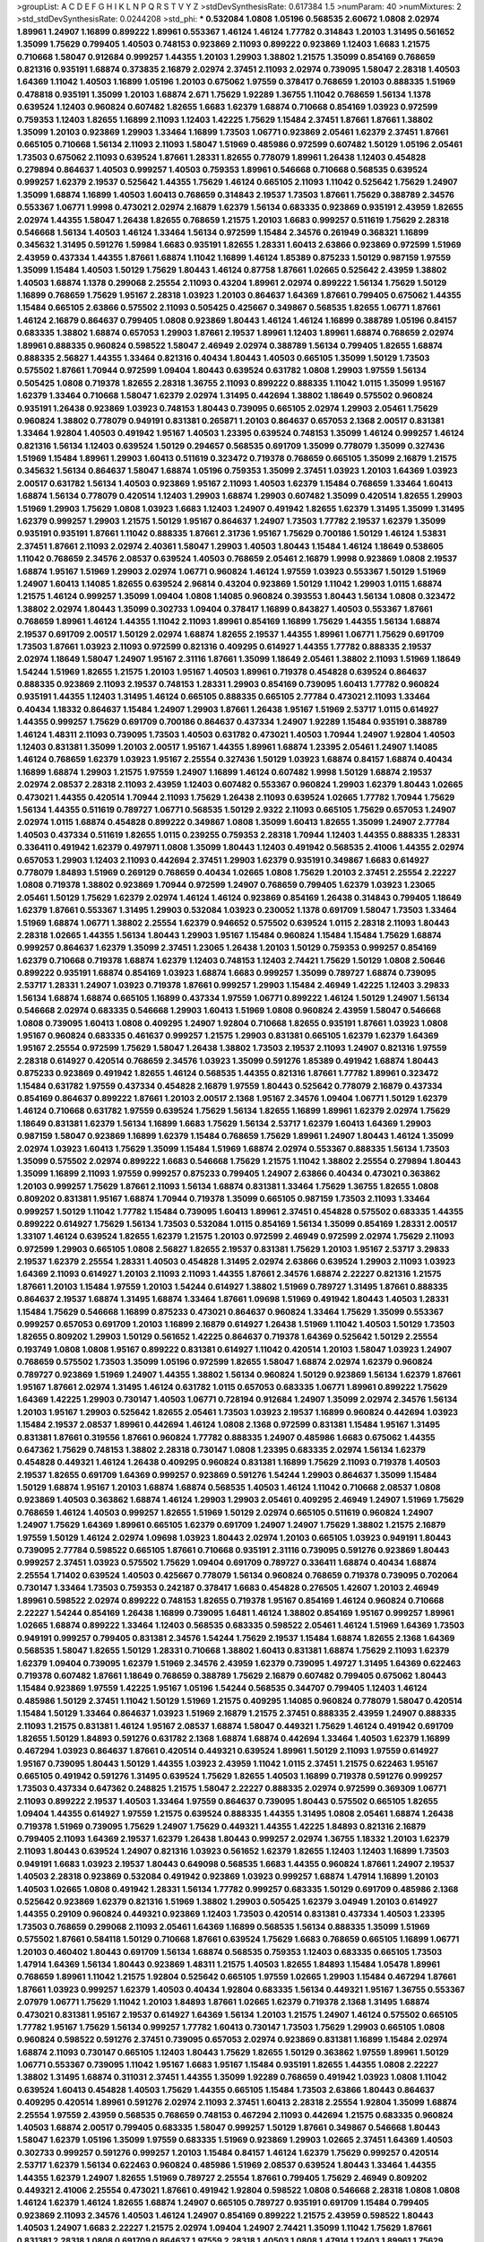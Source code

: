 >groupList:
A C D E F G H I K L
N P Q R S T V Y Z 
>stdDevSynthesisRate:
0.617384 1.5 
>numParam:
40
>numMixtures:
2
>std_stdDevSynthesisRate:
0.0244208
>std_phi:
***
0.532084 1.0808 1.05196 0.568535 2.60672 1.0808 2.02974 1.89961 1.24907 1.16899
0.899222 1.89961 0.553367 1.46124 1.46124 1.77782 0.314843 1.20103 1.31495 0.561652
1.35099 1.75629 0.799405 1.40503 0.748153 0.923869 2.11093 0.899222 0.923869 1.12403
1.6683 1.21575 0.710668 1.58047 0.912684 0.999257 1.44355 1.20103 1.29903 1.38802
1.21575 1.35099 0.854169 0.768659 0.821316 0.935191 1.68874 0.373835 2.16879 2.02974
2.37451 2.11093 2.02974 0.739095 1.58047 2.28318 1.40503 1.64369 1.11042 1.40503
1.16899 1.05196 1.20103 0.675062 1.97559 0.378417 0.768659 1.20103 0.888335 1.51969
0.478818 0.935191 1.35099 1.20103 1.68874 2.671 1.75629 1.92289 1.36755 1.11042
0.768659 1.56134 1.1378 0.639524 1.12403 0.960824 0.607482 1.82655 1.6683 1.62379
1.68874 0.710668 0.854169 1.03923 0.972599 0.759353 1.12403 1.82655 1.16899 2.11093
1.12403 1.42225 1.75629 1.15484 2.37451 1.87661 1.87661 1.38802 1.35099 1.20103
0.923869 1.29903 1.33464 1.16899 1.73503 1.06771 0.923869 2.05461 1.62379 2.37451
1.87661 0.665105 0.710668 1.56134 2.11093 2.11093 1.58047 1.51969 0.485986 0.972599
0.607482 1.50129 1.05196 2.05461 1.73503 0.675062 2.11093 0.639524 1.87661 1.28331
1.82655 0.778079 1.89961 1.26438 1.12403 0.454828 0.279894 0.864637 1.40503 0.999257
1.40503 0.759353 1.89961 0.546668 0.710668 0.568535 0.639524 0.999257 1.62379 2.19537
0.525642 1.44355 1.75629 1.46124 0.665105 2.11093 1.11042 0.525642 1.75629 1.24907
1.35099 1.68874 1.16899 1.40503 1.60413 0.768659 0.314843 2.19537 1.73503 1.87661
1.75629 0.388789 2.34576 0.553367 1.06771 1.9998 0.473021 2.02974 2.16879 1.62379
1.56134 0.683335 0.923869 0.935191 2.43959 1.82655 2.02974 1.44355 1.58047 1.26438
1.82655 0.768659 1.21575 1.20103 1.6683 0.999257 0.511619 1.75629 2.28318 0.546668
1.56134 1.40503 1.46124 1.33464 1.56134 0.972599 1.15484 2.34576 0.261949 0.368321
1.16899 0.345632 1.31495 0.591276 1.59984 1.6683 0.935191 1.82655 1.28331 1.60413
2.63866 0.923869 0.972599 1.51969 2.43959 0.437334 1.44355 1.87661 1.68874 1.11042
1.16899 1.46124 1.85389 0.875233 1.50129 0.987159 1.97559 1.35099 1.15484 1.40503
1.50129 1.75629 1.80443 1.46124 0.87758 1.87661 1.02665 0.525642 2.43959 1.38802
1.40503 1.68874 1.1378 0.299068 2.25554 2.11093 0.43204 1.89961 2.02974 0.899222
1.56134 1.75629 1.50129 1.16899 0.768659 1.75629 1.95167 2.28318 1.03923 1.20103
0.864637 1.64369 1.87661 0.799405 0.675062 1.44355 1.15484 0.665105 2.63866 0.575502
2.11093 0.505425 0.425667 0.349867 0.568535 1.82655 1.06771 1.87661 1.46124 2.16879
0.864637 0.799405 1.0808 0.923869 1.80443 1.46124 1.46124 1.16899 0.388789 1.05196
0.84157 0.683335 1.38802 1.68874 0.657053 1.29903 1.87661 2.19537 1.89961 1.12403
1.89961 1.68874 0.768659 2.02974 1.89961 0.888335 0.960824 0.598522 1.58047 2.46949
2.02974 0.388789 1.56134 0.799405 1.82655 1.68874 0.888335 2.56827 1.44355 1.33464
0.821316 0.40434 1.80443 1.40503 0.665105 1.35099 1.50129 1.73503 0.575502 1.87661
1.70944 0.972599 1.09404 1.80443 0.639524 0.631782 1.0808 1.29903 1.97559 1.56134
0.505425 1.0808 0.719378 1.82655 2.28318 1.36755 2.11093 0.899222 0.888335 1.11042
1.0115 1.35099 1.95167 1.62379 1.33464 0.710668 1.58047 1.62379 2.02974 1.31495
0.442694 1.38802 1.18649 0.575502 0.960824 0.935191 1.26438 0.923869 1.03923 0.748153
1.80443 0.739095 0.665105 2.02974 1.29903 2.05461 1.75629 0.960824 1.38802 0.778079
0.949191 0.831381 0.265871 1.20103 0.864637 0.657053 2.1368 2.00517 0.831381 1.33464
1.92804 1.40503 0.491942 1.95167 1.40503 1.23395 0.639524 0.748153 1.35099 1.46124
0.999257 1.46124 0.821316 1.56134 1.12403 0.639524 1.50129 0.294657 0.568535 0.691709
1.35099 0.778079 1.35099 0.327436 1.51969 1.15484 1.89961 1.29903 1.60413 0.511619
0.323472 0.719378 0.768659 0.665105 1.35099 2.16879 1.21575 0.345632 1.56134 0.864637
1.58047 1.68874 1.05196 0.759353 1.35099 2.37451 1.03923 1.20103 1.64369 1.03923
2.00517 0.631782 1.56134 1.40503 0.923869 1.95167 2.11093 1.40503 1.62379 1.15484
0.768659 1.33464 1.60413 1.68874 1.56134 0.778079 0.420514 1.12403 1.29903 1.68874
1.29903 0.607482 1.35099 0.420514 1.82655 1.29903 1.51969 1.29903 1.75629 1.0808
1.03923 1.6683 1.12403 1.24907 0.491942 1.82655 1.62379 1.31495 1.35099 1.31495
1.62379 0.999257 1.29903 1.21575 1.50129 1.95167 0.864637 1.24907 1.73503 1.77782
2.19537 1.62379 1.35099 0.935191 0.935191 1.87661 1.11042 0.888335 1.87661 2.31736
1.95167 1.75629 0.700186 1.50129 1.46124 1.53831 2.37451 1.87661 2.11093 2.02974
2.40361 1.58047 1.29903 1.40503 1.80443 1.15484 1.46124 1.18649 0.538605 1.11042
0.768659 2.34576 2.08537 0.639524 1.40503 0.768659 2.05461 2.16879 1.9998 0.923869
1.0808 2.19537 1.68874 1.95167 1.51969 1.29903 2.02974 1.06771 0.960824 1.46124
1.97559 1.03923 0.553367 1.50129 1.51969 1.24907 1.60413 1.14085 1.82655 0.639524
2.96814 0.43204 0.923869 1.50129 1.11042 1.29903 1.0115 1.68874 1.21575 1.46124
0.999257 1.35099 1.09404 1.0808 1.14085 0.960824 0.393553 1.80443 1.56134 1.0808
0.323472 1.38802 2.02974 1.80443 1.35099 0.302733 1.09404 0.378417 1.16899 0.843827
1.40503 0.553367 1.87661 0.768659 1.89961 1.46124 1.44355 1.11042 2.11093 1.89961
0.854169 1.16899 1.75629 1.44355 1.56134 1.68874 2.19537 0.691709 2.00517 1.50129
2.02974 1.68874 1.82655 2.19537 1.44355 1.89961 1.06771 1.75629 0.691709 1.73503
1.87661 1.03923 2.11093 0.972599 0.821316 0.409295 0.614927 1.44355 1.77782 0.888335
2.19537 2.02974 1.18649 1.58047 1.24907 1.95167 2.31116 1.87661 1.35099 1.18649
2.05461 1.38802 2.11093 1.51969 1.18649 1.54244 1.51969 1.82655 1.21575 1.20103
1.95167 1.40503 1.89961 0.719378 0.454828 0.639524 0.864637 0.888335 0.923869 2.11093
2.19537 0.748153 1.28331 1.29903 0.854169 0.739095 1.60413 1.77782 0.960824 0.935191
1.44355 1.12403 1.31495 1.46124 0.665105 0.888335 0.665105 2.77784 0.473021 2.11093
1.33464 0.40434 1.18332 0.864637 1.15484 1.24907 1.29903 1.87661 1.26438 1.95167
1.51969 2.53717 1.0115 0.614927 1.44355 0.999257 1.75629 0.691709 0.700186 0.864637
0.437334 1.24907 1.92289 1.15484 0.935191 0.388789 1.46124 1.48311 2.11093 0.739095
1.73503 1.40503 0.631782 0.473021 1.40503 1.70944 1.24907 1.92804 1.40503 1.12403
0.831381 1.35099 1.20103 2.00517 1.95167 1.44355 1.89961 1.68874 1.23395 2.05461
1.24907 1.14085 1.46124 0.768659 1.62379 1.03923 1.95167 2.25554 0.327436 1.50129
1.03923 1.68874 0.84157 1.68874 0.40434 1.16899 1.68874 1.29903 1.21575 1.97559
1.24907 1.16899 1.46124 0.607482 1.9998 1.50129 1.68874 2.19537 2.02974 2.08537
2.28318 2.11093 2.43959 1.12403 0.607482 0.553367 0.960824 1.29903 1.62379 1.80443
1.02665 0.473021 1.44355 0.420514 1.70944 2.11093 1.75629 1.26438 2.11093 0.639524
1.02665 1.77782 1.70944 1.75629 1.56134 1.44355 0.511619 0.789727 1.06771 0.568535
1.50129 2.9322 2.11093 0.665105 1.75629 0.657053 1.24907 2.02974 1.0115 1.68874
0.454828 0.899222 0.349867 1.0808 1.35099 1.60413 1.82655 1.35099 1.24907 2.77784
1.40503 0.437334 0.511619 1.82655 1.0115 0.239255 0.759353 2.28318 1.70944 1.12403
1.44355 0.888335 1.28331 0.336411 0.491942 1.62379 0.497971 1.0808 1.35099 1.80443
1.12403 0.491942 0.568535 2.41006 1.44355 2.02974 0.657053 1.29903 1.12403 2.11093
0.442694 2.37451 1.29903 1.62379 0.935191 0.349867 1.6683 0.614927 0.778079 1.84893
1.51969 0.269129 0.768659 0.40434 1.02665 1.0808 1.75629 1.20103 2.37451 2.25554
2.22227 1.0808 0.719378 1.38802 0.923869 1.70944 0.972599 1.24907 0.768659 0.799405
1.62379 1.03923 1.23065 2.05461 1.50129 1.75629 1.62379 2.02974 1.46124 1.46124
0.923869 0.854169 1.26438 0.314843 0.799405 1.18649 1.62379 1.87661 0.553367 1.31495
1.29903 0.532084 1.03923 0.230052 1.1378 0.691709 1.58047 1.73503 1.33464 1.51969
1.68874 1.06771 1.38802 2.25554 1.62379 0.946652 0.575502 0.639524 1.0115 2.28318
2.11093 1.80443 2.28318 1.02665 1.44355 1.56134 1.80443 1.29903 1.95167 1.15484
0.960824 1.15484 1.15484 1.75629 1.68874 0.999257 0.864637 1.62379 1.35099 2.37451
1.23065 1.26438 1.20103 1.50129 0.759353 0.999257 0.854169 1.62379 0.710668 0.719378
1.68874 1.62379 1.12403 0.748153 1.12403 2.74421 1.75629 1.50129 1.0808 2.50646
0.899222 0.935191 1.68874 0.854169 1.03923 1.68874 1.6683 0.999257 1.35099 0.789727
1.68874 0.739095 2.53717 1.28331 1.24907 1.03923 0.719378 1.87661 0.999257 1.29903
1.15484 2.46949 1.42225 1.12403 3.29833 1.56134 1.68874 1.68874 0.665105 1.16899
0.437334 1.97559 1.06771 0.899222 1.46124 1.50129 1.24907 1.56134 0.546668 2.02974
0.683335 0.546668 1.29903 1.60413 1.51969 1.0808 0.960824 2.43959 1.58047 0.546668
1.0808 0.739095 1.60413 1.0808 0.409295 1.24907 1.92804 0.710668 1.82655 0.935191
1.87661 1.03923 1.0808 1.95167 0.960824 0.683335 0.461637 0.999257 1.21575 1.29903
0.831381 0.665105 1.62379 1.62379 1.64369 1.95167 2.25554 0.972599 1.75629 1.58047
1.26438 1.38802 1.73503 2.19537 2.11093 1.24907 0.821316 1.97559 2.28318 0.614927
0.420514 0.768659 2.34576 1.03923 1.35099 0.591276 1.85389 0.491942 1.68874 1.80443
0.875233 0.923869 0.491942 1.82655 1.46124 0.568535 1.44355 0.821316 1.87661 1.77782
1.89961 0.323472 1.15484 0.631782 1.97559 0.437334 0.454828 2.16879 1.97559 1.80443
0.525642 0.778079 2.16879 0.437334 0.854169 0.864637 0.899222 1.87661 1.20103 2.00517
2.1368 1.95167 2.34576 1.09404 1.06771 1.50129 1.62379 1.46124 0.710668 0.631782
1.97559 0.639524 1.75629 1.56134 1.82655 1.16899 1.89961 1.62379 2.02974 1.75629
1.18649 0.831381 1.62379 1.56134 1.16899 1.6683 1.75629 1.56134 2.53717 1.62379
1.60413 1.64369 1.29903 0.987159 1.58047 0.923869 1.16899 1.62379 1.15484 0.768659
1.75629 1.89961 1.24907 1.80443 1.46124 1.35099 2.02974 1.03923 1.60413 1.75629
1.35099 1.15484 1.51969 1.68874 2.02974 0.553367 0.888335 1.56134 1.73503 1.35099
0.575502 2.02974 0.899222 1.6683 0.546668 1.75629 1.21575 1.11042 1.38802 2.25554
0.279894 1.80443 1.35099 1.16899 2.11093 1.97559 0.999257 0.875233 0.799405 1.24907
2.63866 0.40434 0.473021 0.363862 1.20103 0.999257 1.75629 1.87661 2.11093 1.56134
1.68874 0.831381 1.33464 1.75629 1.36755 1.82655 1.0808 0.809202 0.831381 1.95167
1.68874 1.70944 0.719378 1.35099 0.665105 0.987159 1.73503 2.11093 1.33464 0.999257
1.50129 1.11042 1.77782 1.15484 0.739095 1.60413 1.89961 2.37451 0.454828 0.575502
0.683335 1.44355 0.899222 0.614927 1.75629 1.56134 1.73503 0.532084 1.0115 0.854169
1.56134 1.35099 0.854169 1.28331 2.00517 1.33107 1.46124 0.639524 1.82655 1.62379
1.21575 1.20103 0.972599 2.46949 0.972599 2.02974 1.75629 2.11093 0.972599 1.29903
0.665105 1.0808 2.56827 1.82655 2.19537 0.831381 1.75629 1.20103 1.95167 2.53717
3.29833 2.19537 1.62379 2.25554 1.28331 1.40503 0.454828 1.31495 2.02974 2.63866
0.639524 1.29903 2.11093 1.03923 1.64369 2.11093 0.614927 1.20103 2.11093 2.11093
1.44355 1.87661 2.34576 1.68874 2.22227 0.821316 1.21575 1.87661 1.20103 1.15484
1.97559 1.20103 1.54244 0.614927 1.38802 1.51969 0.789727 1.31495 1.87661 0.888335
0.864637 2.19537 1.68874 1.31495 1.68874 1.33464 1.87661 1.09698 1.51969 0.491942
1.80443 1.40503 1.28331 1.15484 1.75629 0.546668 1.16899 0.875233 0.473021 0.864637
0.960824 1.33464 1.75629 1.35099 0.553367 0.999257 0.657053 0.691709 1.20103 1.16899
2.16879 0.614927 1.26438 1.51969 1.11042 1.40503 1.50129 1.73503 1.82655 0.809202
1.29903 1.50129 0.561652 1.42225 0.864637 0.719378 1.64369 0.525642 1.50129 2.25554
0.193749 1.0808 1.0808 1.95167 0.899222 0.831381 0.614927 1.11042 0.420514 1.20103
1.58047 1.03923 1.24907 0.768659 0.575502 1.73503 1.35099 1.05196 0.972599 1.82655
1.58047 1.68874 2.02974 1.62379 0.960824 0.789727 0.923869 1.51969 1.24907 1.44355
1.38802 1.56134 0.960824 1.50129 0.923869 1.56134 1.62379 1.87661 1.95167 1.87661
2.02974 1.31495 1.46124 0.631782 1.0115 0.657053 0.683335 1.06771 1.89961 0.899222
1.75629 1.64369 1.42225 1.29903 0.730147 1.40503 1.06771 0.728194 0.912684 1.24907
1.35099 2.02974 2.34576 1.56134 1.20103 1.95167 1.29903 0.525642 1.82655 2.05461
1.73503 1.03923 2.19537 1.16899 0.960824 0.442694 1.03923 1.15484 2.19537 2.08537
1.89961 0.442694 1.46124 1.0808 2.1368 0.972599 0.831381 1.15484 1.95167 1.31495
0.831381 1.87661 0.319556 1.87661 0.960824 1.77782 0.888335 1.24907 0.485986 1.6683
0.675062 1.44355 0.647362 1.75629 0.748153 1.38802 2.28318 0.730147 1.0808 1.23395
0.683335 2.02974 1.56134 1.62379 0.454828 0.449321 1.46124 1.26438 0.409295 0.960824
0.831381 1.16899 1.75629 2.11093 0.719378 1.40503 2.19537 1.82655 0.691709 1.64369
0.999257 0.923869 0.591276 1.54244 1.29903 0.864637 1.35099 1.15484 1.50129 1.68874
1.95167 1.20103 1.68874 1.68874 0.568535 1.40503 1.46124 1.11042 0.710668 2.08537
1.0808 0.923869 1.40503 0.363862 1.68874 1.46124 1.29903 1.29903 2.05461 0.409295
2.46949 1.24907 1.51969 1.75629 0.768659 1.46124 1.40503 0.999257 1.82655 1.51969
1.50129 2.02974 0.665105 0.511619 0.960824 1.24907 1.24907 1.75629 1.64369 1.89961
0.665105 1.62379 0.691709 1.24907 1.24907 1.75629 1.38802 1.21575 2.16879 1.97559
1.50129 1.46124 2.02974 1.09698 1.03923 1.80443 2.02974 1.20103 0.665105 1.03923
0.949191 1.80443 0.739095 2.77784 0.598522 0.665105 1.87661 0.710668 0.935191 2.31116
0.739095 0.591276 0.923869 1.80443 0.999257 2.37451 1.03923 0.575502 1.75629 1.09404
0.691709 0.789727 0.336411 1.68874 0.40434 1.68874 2.25554 1.71402 0.639524 1.40503
0.425667 0.778079 1.56134 0.960824 0.768659 0.719378 0.739095 0.702064 0.730147 1.33464
1.73503 0.759353 0.242187 0.378417 1.6683 0.454828 0.276505 1.42607 1.20103 2.46949
1.89961 0.598522 2.02974 0.899222 0.748153 1.82655 0.719378 1.95167 0.854169 1.46124
0.960824 0.710668 2.22227 1.54244 0.854169 1.26438 1.16899 0.739095 1.6481 1.46124
1.38802 0.854169 1.95167 0.999257 1.89961 1.02665 1.68874 0.899222 1.33464 1.12403
0.568535 0.683335 0.598522 2.05461 1.46124 1.51969 1.64369 1.73503 0.949191 0.999257
0.799405 0.831381 2.34576 1.54244 1.75629 2.19537 1.15484 1.68874 1.82655 2.1368
1.64369 0.568535 1.58047 1.82655 1.50129 1.28331 0.710668 1.38802 1.60413 0.831381
1.68874 1.75629 2.11093 1.62379 1.62379 1.09404 0.739095 1.62379 1.51969 2.34576
2.43959 1.62379 0.739095 1.49727 1.31495 1.64369 0.622463 0.719378 0.607482 1.87661
1.18649 0.768659 0.388789 1.75629 2.16879 0.607482 0.799405 0.675062 1.80443 1.15484
0.923869 1.97559 1.42225 1.95167 1.05196 1.54244 0.568535 0.344707 0.799405 1.12403
1.46124 0.485986 1.50129 2.37451 1.11042 1.50129 1.51969 1.21575 0.409295 1.14085
0.960824 0.778079 1.58047 0.420514 1.15484 1.50129 1.33464 0.864637 1.03923 1.51969
2.16879 1.21575 2.37451 0.888335 2.43959 1.24907 0.888335 2.11093 1.21575 0.831381
1.46124 1.95167 2.08537 1.68874 1.58047 0.449321 1.75629 1.46124 0.491942 0.691709
1.82655 1.50129 1.84893 0.591276 0.631782 2.1368 1.68874 1.68874 0.442694 1.33464
1.40503 1.62379 1.16899 0.467294 1.03923 0.864637 1.87661 0.420514 0.449321 0.639524
1.89961 1.50129 2.11093 1.97559 0.614927 1.95167 0.739095 1.80443 1.50129 1.44355
1.03923 2.43959 1.11042 1.0115 2.37451 1.21575 0.622463 1.95167 0.665105 0.491942
0.591276 1.31495 0.639524 1.75629 1.82655 1.40503 1.16899 0.719378 0.591276 0.999257
1.73503 0.437334 0.647362 0.248825 1.21575 1.58047 2.22227 0.888335 2.02974 0.972599
0.369309 1.06771 2.11093 0.899222 2.19537 1.40503 1.33464 1.97559 0.864637 0.739095
1.80443 0.575502 0.665105 1.82655 1.09404 1.44355 0.614927 1.97559 1.21575 0.639524
0.888335 1.44355 1.31495 1.0808 2.05461 1.68874 1.26438 0.719378 1.51969 0.739095
1.75629 1.24907 1.75629 0.449321 1.44355 1.42225 1.84893 0.821316 2.16879 0.799405
2.11093 1.64369 2.19537 1.62379 1.26438 1.80443 0.999257 2.02974 1.36755 1.18332
1.20103 1.62379 2.11093 1.80443 0.639524 1.24907 0.821316 1.03923 0.561652 1.62379
1.82655 1.12403 1.12403 1.16899 1.73503 0.949191 1.6683 1.03923 2.19537 1.80443
0.649098 0.568535 1.6683 1.44355 0.960824 1.87661 1.24907 2.19537 1.40503 2.28318
0.923869 0.532084 0.491942 0.923869 1.03923 0.999257 1.68874 1.47914 1.16899 1.20103
1.40503 1.02665 1.0808 0.491942 1.28331 1.56134 1.77782 0.999257 0.683335 1.50129
0.691709 0.485986 2.1368 0.525642 0.923869 1.62379 0.821316 1.51969 1.38802 1.29903
0.505425 1.62379 3.04949 1.20103 0.614927 1.44355 0.29109 0.960824 0.449321 0.923869
1.12403 1.73503 0.420514 0.831381 0.437334 1.40503 1.23395 1.73503 0.768659 0.299068
2.11093 2.05461 1.64369 1.16899 0.568535 1.56134 0.888335 1.35099 1.51969 0.575502
1.87661 0.584118 1.50129 0.710668 1.87661 0.639524 1.75629 1.6683 0.768659 0.665105
1.16899 1.06771 1.20103 0.460402 1.80443 0.691709 1.56134 1.68874 0.568535 0.759353
1.12403 0.683335 0.665105 1.73503 1.47914 1.64369 1.56134 1.80443 0.923869 1.48311
1.21575 1.40503 1.82655 1.84893 1.15484 1.05478 1.89961 0.768659 1.89961 1.11042
1.21575 1.92804 0.525642 0.665105 1.97559 1.02665 1.29903 1.15484 0.467294 1.87661
1.87661 1.03923 0.999257 1.62379 1.40503 0.40434 1.92804 0.683335 1.56134 0.449321
1.95167 1.36755 0.553367 2.07979 1.06771 1.75629 1.11042 1.20103 1.84893 1.87661
1.02665 1.62379 0.719378 2.1368 1.31495 1.68874 0.473021 0.831381 1.95167 2.19537
0.614927 1.64369 1.56134 1.20103 1.21575 1.24907 1.46124 0.575502 0.665105 1.77782
1.95167 1.75629 1.56134 0.999257 1.77782 1.60413 0.730147 1.73503 1.75629 1.29903
0.665105 1.0808 0.960824 0.598522 0.591276 2.37451 0.739095 0.657053 2.02974 0.923869
0.831381 1.16899 1.15484 2.02974 1.68874 2.11093 0.730147 0.665105 1.12403 1.80443
1.75629 1.82655 1.50129 0.363862 1.97559 1.89961 1.50129 1.06771 0.553367 0.739095
1.11042 1.95167 1.6683 1.95167 1.15484 0.935191 1.82655 1.44355 1.0808 2.22227
1.38802 1.31495 1.68874 0.311031 2.37451 1.44355 1.35099 1.92289 0.768659 0.491942
1.03923 1.0808 1.11042 0.639524 1.60413 0.454828 1.40503 1.75629 1.44355 0.665105
1.15484 1.73503 2.63866 1.80443 0.864637 0.409295 0.420514 1.89961 0.591276 2.02974
2.11093 2.37451 1.60413 2.28318 2.25554 1.92804 1.35099 1.68874 2.25554 1.97559
2.43959 0.568535 0.768659 0.748153 0.467294 2.11093 0.442694 1.21575 0.683335 0.960824
1.40503 1.68874 2.00517 0.799405 0.683335 1.58047 0.999257 1.50129 1.87661 0.349867
0.546668 1.80443 1.58047 1.62379 1.05196 1.35099 1.97559 0.683335 1.51969 0.923869
1.29903 1.02665 2.37451 1.64369 1.40503 0.302733 0.999257 0.591276 0.999257 1.20103
1.15484 0.84157 1.46124 1.62379 1.75629 0.999257 0.420514 2.53717 1.62379 1.56134
0.622463 0.960824 0.485986 1.51969 2.08537 0.639524 1.80443 1.33464 1.44355 1.44355
1.62379 1.24907 1.82655 1.51969 0.789727 2.25554 1.87661 0.799405 1.75629 2.46949
0.809202 0.449321 2.41006 2.25554 0.473021 1.87661 0.491942 1.92804 0.598522 1.0808
0.546668 2.28318 1.0808 1.0808 1.46124 1.62379 1.46124 1.82655 1.68874 1.24907
0.665105 0.789727 0.935191 0.691709 1.15484 0.799405 0.923869 2.11093 2.34576 1.40503
1.46124 1.24907 0.854169 0.899222 1.21575 2.43959 0.598522 1.80443 1.40503 1.24907
1.6683 2.22227 1.21575 2.02974 1.09404 1.24907 2.74421 1.35099 1.11042 1.75629
1.87661 0.831381 2.28318 1.0808 0.691709 0.864637 1.97559 2.28318 1.40503 1.0808
1.47914 1.12403 1.89961 1.75629 1.29903 1.89961 0.739095 0.960824 1.35099 1.89961
1.77782 1.16899 0.302733 0.437334 0.789727 1.95167 1.11042 0.491942 1.56134 1.15484
1.54244 0.719378 2.43959 1.50129 1.44355 1.20103 1.46124 0.923869 1.20103 1.51969
1.95167 0.888335 2.11093 1.58047 0.553367 0.349867 1.89961 1.9998 1.03923 0.598522
0.665105 0.789727 0.821316 0.683335 1.29903 2.1368 0.912684 0.485986 0.614927 0.532084
1.02665 1.35099 1.35099 1.75629 1.82655 0.821316 1.20103 0.491942 0.923869 1.75629
0.546668 1.82655 0.768659 0.960824 1.46124 1.23395 1.58047 1.51969 2.19537 1.0115
2.46949 1.46124 1.80443 1.56134 1.15484 0.409295 0.960824 1.95167 0.323472 1.68874
0.768659 0.864637 1.12403 1.03923 1.15484 2.11093 1.1378 1.35099 1.50129 2.11093
2.9322 0.730147 2.11093 2.19537 1.11042 0.607482 0.591276 1.53831 2.19537 1.75629
1.58047 0.43204 0.639524 1.75629 1.6683 2.08537 1.40503 1.46124 1.38802 1.62379
1.68874 0.999257 1.20103 1.80443 0.799405 1.24907 2.31736 0.972599 1.16899 1.62379
1.80443 1.12403 1.73503 2.05461 0.821316 1.58047 1.51969 2.00517 0.29109 1.24907
0.393553 1.56134 1.82655 1.89961 1.31495 1.68874 1.68874 0.258778 1.35099 1.51969
0.778079 0.935191 2.19537 0.491942 1.50129 0.719378 2.05461 0.553367 0.960824 0.546668
2.08537 2.25554 1.26438 0.437334 1.31495 1.40503 1.26438 0.821316 1.11042 1.75629
2.37451 1.97559 0.768659 2.05461 1.80443 1.50129 1.62379 1.44355 0.987159 1.03923
1.29903 1.05196 1.40503 1.12403 1.87661 1.38802 1.11042 1.24907 1.44355 1.62379
1.46124 1.03923 1.54244 1.97559 1.35099 1.64369 1.06771 2.19537 0.710668 1.75629
1.35099 2.34576 1.58047 2.11093 1.26438 1.05196 1.06771 1.62379 1.29903 1.56134
1.95167 1.64369 1.70944 2.1368 2.1368 1.11042 1.40503 0.425667 0.831381 1.44355
0.768659 1.38431 2.02974 1.0115 1.23395 1.46124 1.56134 0.491942 0.809202 0.875233
1.50129 0.972599 1.0808 0.854169 2.02974 0.568535 2.34576 1.15484 1.23395 0.888335
1.31495 1.6683 1.0808 0.960824 1.60413 1.26438 0.710668 1.0808 0.614927 1.28331
1.89961 1.16899 0.768659 1.24907 1.64369 1.6683 1.56134 1.20103 1.51969 0.739095
1.95167 0.491942 1.40503 0.935191 1.46124 1.29903 1.60413 1.58047 1.40503 1.82655
1.23395 0.831381 0.191404 0.899222 1.09404 1.89961 2.46949 2.11093 0.999257 0.639524
1.82655 1.54244 1.38802 1.75629 0.960824 0.525642 0.546668 1.29903 1.26438 0.647362
2.11093 1.26438 1.16899 0.719378 1.51969 1.40503 1.62379 1.82655 1.0808 1.09404
1.95167 1.62379 0.923869 1.33464 1.24907 1.29903 0.831381 1.95167 1.56134 0.799405
0.949191 0.314843 1.75629 1.62379 1.03923 0.831381 1.60413 0.831381 1.15484 2.05461
1.0808 0.739095 1.50129 1.24907 2.37451 1.29903 0.999257 0.888335 2.19537 1.20103
0.864637 0.449321 0.949191 2.1368 0.442694 1.20103 1.95167 1.35099 1.82655 1.29903
0.425667 1.20103 0.799405 1.35099 1.29903 0.420514 1.33464 0.568535 1.38802 0.987159
0.910242 0.480102 1.38802 1.21575 1.0115 0.511619 1.75629 1.06771 2.19537 0.491942
1.05196 0.511619 1.73503 0.420514 1.24907 0.728194 1.82655 0.639524 1.11042 1.06771
0.778079 0.935191 0.789727 1.11042 1.62379 1.58047 1.51969 1.0115 1.6683 1.87661
1.11042 1.87661 1.56134 1.03923 1.64369 1.12403 0.843827 1.0115 1.51969 1.97559
0.888335 1.50129 1.50129 1.73503 2.19537 2.63866 0.999257 1.24907 2.25554 2.11093
2.02974 0.821316 1.40503 2.02974 0.591276 1.29903 0.999257 2.02974 1.20103 1.11042
1.44355 1.35099 0.420514 0.757322 1.20103 1.68874 1.24907 0.532084 1.35099 0.473021
1.29903 0.831381 1.56134 1.38802 1.87661 0.546668 1.95167 0.657053 1.44355 1.20103
0.491942 1.05196 1.46124 1.29903 1.29903 1.82655 1.33464 0.591276 0.864637 0.923869
1.21575 0.899222 1.50129 0.748153 0.491942 0.546668 1.46124 1.24907 0.768659 1.0808
1.28331 0.799405 0.888335 1.26438 0.719378 0.719378 0.768659 0.546668 0.607482 1.56134
0.84157 1.03923 0.888335 0.491942 1.35099 0.553367 1.46124 1.35099 1.02665 1.56134
1.40503 1.80443 2.02974 1.54244 1.75629 1.20103 1.56134 2.19537 0.639524 1.31495
1.26438 0.831381 1.75629 1.50129 1.46124 0.748153 1.89961 2.63866 1.0115 1.56134
1.44355 1.95167 1.56134 2.16879 1.62379 1.75629 0.935191 2.19537 1.6683 1.03923
1.68874 0.186297 0.145451 1.95167 1.05196 1.87661 1.75629 1.16899 0.491942 1.42225
1.18649 1.62379 1.28331 1.58047 1.48311 0.821316 0.546668 2.28318 2.02974 1.46124
1.87661 1.89961 0.437334 2.37451 1.24907 1.64369 2.02974 0.683335 1.29903 1.95167
1.50129 0.614927 1.56134 1.38802 0.598522 1.54244 1.35099 1.20103 1.58047 0.799405
0.960824 1.82655 1.35099 2.11093 1.82655 0.799405 2.46949 1.23395 1.56134 1.62379
0.683335 1.46124 1.29903 1.80443 0.591276 2.22227 1.29903 1.60413 2.02974 0.639524
1.51969 1.35099 0.923869 1.50129 2.11093 2.46949 1.12403 1.20103 0.710668 1.46124
1.87661 1.95167 1.50129 1.68874 0.899222 1.40503 1.12403 2.02974 1.95167 1.44355
0.258778 0.768659 0.657053 1.44355 1.44355 1.23395 0.799405 1.95167 2.19537 2.16879
1.46124 1.92289 1.44355 1.18649 1.97559 0.639524 1.38802 1.50129 1.03923 1.50129
0.314843 0.287566 0.748153 1.15484 1.09404 0.888335 1.62379 1.82655 1.58047 1.16899
1.40503 2.63866 1.89961 1.51969 0.799405 1.56134 0.831381 1.82655 0.598522 0.683335
1.51969 1.38802 0.960824 0.575502 0.864637 2.02974 1.42225 1.24907 2.11093 1.75629
0.665105 1.20103 1.15484 1.62379 1.03923 1.68874 1.75629 0.768659 0.831381 0.789727
0.388789 1.51969 1.46124 0.473021 1.50129 1.46124 1.68874 1.46124 1.03923 1.40503
1.06771 0.759353 0.821316 0.710668 2.25554 1.0808 1.51969 0.591276 1.51969 1.20103
1.29903 1.12403 1.12403 1.73503 1.24907 1.24907 0.768659 2.56827 1.82655 1.75629
0.607482 0.778079 1.58047 2.671 0.789727 0.999257 0.778079 1.89961 0.972599 0.639524
0.730147 0.739095 1.87661 1.62379 1.20103 1.0115 0.614927 1.73503 0.591276 1.77782
1.03923 1.89961 2.11093 1.56134 0.710668 1.97559 0.923869 1.68874 0.799405 1.54244
1.18332 1.38802 1.51969 0.999257 1.95167 0.258778 0.821316 2.02974 1.24907 0.491942
1.24907 1.05196 2.05461 1.40503 1.84893 1.03923 2.05461 1.26438 1.0808 1.24907
1.03923 1.50129 1.87661 2.28318 0.759353 1.62379 1.53831 0.314843 1.15484 1.11042
0.768659 0.460402 0.511619 1.64369 1.44355 2.19537 1.03923 1.73503 1.56134 1.12403
1.02665 2.02974 0.864637 1.54244 0.323472 0.691709 1.58471 0.960824 1.78259 0.999257
1.47914 2.19537 1.75629 0.789727 1.51969 1.46124 0.972599 1.68874 0.639524 1.35099
0.739095 1.16899 1.12403 1.38802 1.95167 1.33464 2.25554 1.15484 1.53831 1.12403
0.437334 1.31495 2.43959 0.336411 1.68874 0.710668 0.960824 1.54244 1.58047 2.11093
0.665105 1.75629 0.999257 1.62379 1.6683 1.15484 1.54244 1.16899 1.42225 1.75629
0.420514 0.759353 1.27987 1.42607 2.08537 0.491942 0.437334 0.639524 1.15484 0.778079
1.26438 2.02974 0.388789 1.50129 2.08537 1.28331 0.420514 0.359457 1.35099 0.864637
1.06771 1.29903 0.821316 1.23395 0.673256 1.75629 2.63866 0.899222 1.16899 1.44355
1.50129 0.279894 1.11042 0.657053 1.73503 0.864637 0.425667 1.15484 1.15484 1.12403
0.639524 2.02974 0.665105 0.639524 0.789727 0.899222 0.84157 0.349867 2.08537 1.46124
2.02974 0.719378 0.639524 0.511619 1.35099 1.56134 1.38802 1.95167 1.75629 0.591276
1.11042 2.11093 2.08537 0.972599 1.36755 1.50129 0.279894 0.710668 1.12403 0.614927
1.29903 1.16899 1.51969 0.972599 1.44355 1.16899 1.80443 2.02974 1.75629 1.56134
1.87661 1.44355 1.16899 1.87661 0.923869 1.11042 1.26438 0.239255 0.768659 1.73503
2.19537 1.58047 0.598522 0.359457 0.683335 0.768659 1.19782 0.999257 1.56134 0.768659
1.29903 1.62379 1.68874 1.68874 1.6683 0.279894 1.47914 1.95167 1.40503 1.6683
0.719378 0.768659 0.710668 1.15484 0.511619 1.11042 1.82655 1.12403 0.691709 1.80443
0.999257 1.38802 1.56134 1.56134 2.11093 1.24907 0.683335 1.87661 1.73503 0.306443
1.68874 0.899222 1.68874 1.87661 0.511619 0.665105 0.691709 2.19537 1.20103 0.935191
2.37451 1.95167 0.864637 0.683335 1.56134 0.511619 0.568535 0.999257 1.6683 0.546668
1.38802 1.38802 1.03923 1.15484 0.657053 1.35099 1.11042 0.710668 1.68874 1.20103
1.40503 0.665105 1.46124 1.21575 1.75629 0.639524 1.82655 1.60413 1.40503 1.29903
0.923869 0.363862 0.899222 1.16899 3.17147 2.05461 2.11093 1.46124 1.51969 1.35099
1.50129 0.511619 1.73503 1.56134 0.511619 0.420514 1.40503 1.20103 1.95167 1.80443
1.50129 1.68874 1.6683 0.935191 0.910242 1.44355 1.29903 1.50129 0.999257 1.68874
2.19537 1.24907 0.473021 1.87661 0.899222 1.82655 1.18332 1.20103 1.0115 0.437334
1.42607 1.15484 0.378417 1.44355 2.37451 1.62379 0.511619 1.24907 0.935191 0.864637
0.759353 1.68874 0.691709 1.62379 2.50646 2.46949 1.31495 1.50129 0.420514 1.56134
0.960824 2.22227 1.40503 0.935191 1.68874 0.622463 1.29903 0.467294 1.68874 1.50129
0.568535 1.26438 1.28331 1.0115 0.639524 1.6683 0.657053 1.35099 1.56134 2.00517
0.854169 0.683335 0.691709 1.38802 1.29903 1.21575 0.821316 1.16899 1.70944 2.16879
1.56134 0.809202 0.691709 1.38802 0.657053 0.614927 0.799405 0.987159 1.73503 1.87661
1.89961 0.821316 1.70944 0.768659 1.29903 1.6683 1.38802 1.97559 2.25554 1.51969
1.15484 1.0808 0.40434 1.46124 1.40503 1.12403 1.0808 2.08537 0.912684 0.491942
0.420514 0.960824 0.710668 0.888335 0.888335 1.35099 1.97559 1.50129 2.11093 0.719378
1.46124 0.935191 0.719378 0.546668 0.631782 0.999257 1.56134 1.20103 0.710668 1.70944
0.799405 1.0808 0.631782 2.05461 1.68874 1.46124 1.24907 0.831381 2.11093 1.20103
1.80443 1.56134 0.614927 1.75629 1.16899 2.37451 1.46124 0.960824 1.44355 1.26438
2.02974 1.89961 0.568535 2.43959 0.748153 2.63866 1.40503 2.43959 1.03923 1.56134
2.02974 2.28318 0.665105 1.15484 0.702064 1.31495 1.68874 2.02974 2.05461 2.19537
0.759353 1.58047 2.37451 1.56134 2.19537 0.473021 1.73503 2.37451 1.20103 2.1368
0.821316 1.12403 2.34576 1.68874 1.44355 1.0808 1.29903 1.24907 2.02974 2.08537
1.75629 2.28318 1.12403 1.51969 1.80443 0.454828 0.999257 1.95167 1.46124 0.388789
0.854169 1.64369 0.467294 2.02974 0.311031 1.62379 1.21575 1.40503 0.960824 1.12403
0.478818 0.960824 1.87661 1.0808 1.97559 1.75629 1.62379 1.50129 1.62379 1.20103
1.56134 0.768659 0.768659 1.16899 1.56134 0.454828 0.449321 0.864637 0.730147 2.53717
0.665105 1.40503 1.50129 0.373835 2.19537 1.92804 1.87661 2.25554 1.50129 1.73503
0.910242 1.46124 0.899222 0.478818 1.89961 1.06771 1.12403 1.44355 1.20103 1.12403
1.68874 1.31495 1.0115 0.665105 0.561652 0.683335 0.972599 1.50129 0.972599 0.691709
2.02974 2.53717 1.97559 1.68874 0.864637 1.0808 2.19537 2.1368 1.95167 2.46949
1.38802 0.478818 1.12403 0.568535 0.568535 2.02974 1.24907 1.87661 1.89961 1.26438
1.40503 2.43959 1.58471 1.21575 0.768659 1.95167 0.614927 2.02974 1.35099 1.62379
1.11042 0.639524 0.591276 1.23065 0.960824 0.683335 0.223915 0.591276 0.748153 0.485986
1.82655 1.44355 1.46124 1.58047 1.95167 0.899222 2.11093 1.16899 0.467294 0.491942
0.568535 0.388789 0.454828 1.56134 0.923869 0.768659 2.08537 0.899222 2.11093 1.6683
2.34576 1.21575 2.02974 1.75629 1.36755 0.553367 1.42225 1.29903 2.11093 1.20103
0.525642 0.831381 2.19537 1.20103 2.63866 1.20103 1.09404 1.56134 1.92804 2.11093
0.607482 0.568535 0.899222 1.0808 0.295447 1.31495 0.691709 0.448119 1.09698 1.0115
0.768659 1.54244 1.36755 0.665105 1.68874 1.38802 0.778079 1.11042 2.02974 0.960824
1.24907 1.6683 0.691709 0.420514 0.923869 1.24907 0.888335 1.31495 1.6683 1.15484
0.614927 1.95167 1.75629 1.89961 1.56134 2.02974 1.03923 1.75629 0.960824 1.64369
1.20103 1.0808 1.58047 1.40503 0.789727 1.62379 1.80443 1.58047 1.68874 0.972599
1.58047 1.31495 1.58047 1.75629 0.442694 0.420514 0.425667 1.56134 0.864637 1.16899
1.95167 1.51969 0.622463 0.40434 1.87661 1.24907 0.614927 1.20103 1.97559 0.532084
1.89961 0.598522 0.546668 1.16899 1.46124 0.215303 0.665105 0.568535 2.11093 1.58047
0.473021 0.54005 0.888335 1.38802 1.56134 1.75629 1.42607 0.960824 1.68874 0.768659
1.95167 0.631782 1.21575 0.831381 1.62379 0.809202 1.16899 1.29903 1.11042 1.62379
2.85398 1.42225 1.35099 2.11093 1.35099 0.960824 2.11093 1.75629 1.06771 0.972599
1.95167 1.42225 0.546668 1.29903 1.46124 0.972599 1.97559 0.691709 0.683335 0.730147
0.591276 0.532084 1.46124 0.683335 1.82655 1.48311 1.06771 1.28331 1.78259 0.420514
1.29903 0.864637 1.44355 0.799405 1.78259 0.473021 0.999257 0.639524 2.05461 2.11093
1.95167 0.999257 1.05196 0.768659 1.21575 0.442694 2.16879 1.35099 1.18332 0.40434
1.73503 1.73503 0.568535 1.50129 1.58047 2.11093 0.442694 1.51969 1.58047 1.89961
1.06771 1.21575 1.75629 1.64369 1.68874 0.591276 0.899222 0.899222 0.258778 2.19537
1.62379 0.864637 1.50129 1.12403 0.525642 1.56134 1.46124 1.70944 2.28318 1.46124
2.53717 1.95167 1.16899 1.58047 0.999257 1.40503 1.21575 1.51969 1.29903 0.657053
0.999257 1.51969 1.82655 0.854169 0.748153 1.36755 1.60413 0.420514 1.44355 1.24907
0.561652 0.683335 0.935191 2.22227 1.29903 1.82655 0.759353 1.12403 1.35099 0.378417
0.622463 1.11042 1.46124 1.60413 1.51969 1.33464 0.393553 0.647362 1.28331 1.51969
1.62379 1.46124 1.62379 1.40503 1.80443 1.87661 0.935191 2.02974 1.95167 1.0115
1.87661 2.05461 1.03923 2.43959 1.35099 1.54244 2.11093 1.44355 1.6683 0.710668
0.584118 1.58047 1.80443 1.50129 1.62379 1.62379 1.35099 1.70944 0.809202 1.62379
1.62379 1.03923 0.739095 2.28318 1.33464 2.02974 1.56134 1.85389 0.831381 0.923869
0.568535 0.248825 1.16899 1.58047 2.53717 0.409295 0.960824 2.02974 1.0808 0.511619
1.31495 1.87661 0.467294 1.56134 1.89961 0.923869 1.68874 1.60413 0.614927 1.12403
1.02665 0.378417 1.6683 1.62379 0.854169 1.95167 1.50129 1.75629 0.935191 1.35099
0.393553 1.44355 0.665105 1.26438 1.82655 0.864637 1.05196 0.473021 1.80443 0.614927
1.03923 1.35099 0.972599 1.29903 1.82655 1.82655 0.949191 1.75629 1.38802 0.899222
1.0808 0.473021 0.999257 2.02974 1.35099 1.24907 1.11042 1.35099 1.75629 0.748153
1.15484 1.23065 1.33107 1.28331 2.53717 2.02974 1.50129 2.16879 0.473021 0.553367
1.06771 1.03923 1.44355 2.43959 1.56134 1.80443 1.40503 1.0115 1.50129 1.46124
1.77782 1.24907 1.15484 1.1378 1.05196 0.683335 0.614927 0.491942 1.95167 1.29903
0.888335 1.58047 0.854169 1.56134 1.49727 1.80443 1.11042 0.657053 1.28331 0.864637
1.89961 2.16879 2.37451 0.854169 1.06771 1.35099 1.82655 1.05196 1.15484 0.821316
0.864637 2.11093 0.511619 2.11093 1.80443 1.03923 1.46124 2.56827 1.20103 1.46124
1.15484 1.95167 0.553367 0.935191 1.35099 1.0115 0.553367 1.42225 0.923869 0.759353
1.89961 1.95167 1.95167 2.19537 1.87661 1.35099 2.16879 1.11042 2.46949 2.02974
1.85389 0.999257 0.505425 2.02974 1.33464 1.35099 1.68874 1.12403 1.75629 1.03923
0.923869 1.73503 2.00517 0.719378 1.1378 1.47914 2.53717 1.62379 1.56134 1.54244
1.46124 1.03923 1.36755 1.6683 0.467294 1.03923 0.960824 1.59984 1.23395 2.43959
1.0808 1.29903 1.24907 1.24907 1.62379 1.70944 1.95167 1.46124 1.82655 0.525642
1.51969 1.50129 0.789727 2.19537 0.831381 2.28318 2.28318 2.31116 1.0808 1.54244
1.35099 2.43959 1.82655 0.923869 2.28318 1.16899 1.6683 1.03923 1.46124 1.68874
3.04949 1.12403 0.710668 1.70944 0.467294 1.02665 1.15484 1.82655 0.888335 1.56134
2.11093 0.960824 1.28331 1.38802 0.999257 0.639524 1.82655 1.16899 1.75629 1.35099
1.56134 0.639524 1.75629 1.87661 1.64369 1.80443 1.35099 1.62379 0.831381 1.46124
1.62379 1.6683 0.460402 1.51969 0.789727 1.26438 1.56134 1.24907 1.64369 1.03923
0.415423 1.35099 1.21575 2.11093 1.51969 1.29903 1.38802 0.999257 1.62379 1.46124
1.6683 0.442694 1.03923 1.21575 0.960824 0.923869 0.525642 0.478818 0.614927 1.75629
1.51969 1.75629 0.511619 0.591276 1.73503 0.935191 0.575502 2.11093 0.691709 0.960824
1.12403 1.0115 1.68874 0.345632 0.730147 1.73503 1.29903 1.38802 0.532084 1.15484
0.691709 1.44355 1.24907 0.999257 0.960824 1.87661 0.972599 0.614927 1.12403 0.972599
1.40503 1.6683 0.899222 2.22227 1.68874 1.03923 1.95167 2.02974 1.33464 1.82655
1.35099 1.03923 1.82655 2.34576 1.06771 1.44355 0.899222 1.12403 0.639524 1.87661
2.02974 1.50129 1.26438 1.6683 0.299068 0.546668 1.50129 0.683335 2.19537 0.888335
2.08537 1.0808 0.710668 1.87661 1.80443 2.02974 0.757322 0.657053 0.254961 1.29903
0.691709 1.87661 1.62379 1.44355 1.26438 0.960824 1.87661 0.864637 1.62379 1.75629
0.739095 2.28318 1.58047 1.68874 0.691709 1.68874 1.21575 0.831381 0.673256 1.40503
2.05461 0.768659 2.43959 1.89961 0.607482 1.68874 0.491942 0.598522 0.960824 1.03923
1.11042 0.831381 0.799405 0.691709 1.15484 1.44355 1.12403 1.20103 1.84893 1.53831
1.95167 2.11093 1.89961 0.987159 1.71402 1.75629 0.314843 1.75629 1.56134 1.02665
2.34576 1.24907 1.62379 0.591276 1.73503 0.719378 1.56134 0.639524 1.23395 1.73503
0.631782 1.56134 1.50129 1.75629 2.53717 1.44355 1.68874 1.87661 1.75629 0.683335
0.864637 1.64369 1.33464 1.0808 1.40503 1.78259 1.58047 1.68874 0.778079 0.525642
1.62379 2.11093 0.768659 0.854169 0.525642 2.02974 0.614927 0.748153 1.50129 1.20103
1.56134 1.97559 1.15484 1.29903 1.70944 2.02974 0.999257 0.336411 1.82655 0.972599
2.02974 1.51969 1.44355 1.06771 0.935191 1.46124 0.923869 1.56134 1.82655 0.864637
1.75629 1.95167 1.12403 2.37451 0.665105 2.16879 0.491942 0.683335 1.40503 1.16899
0.388789 0.614927 0.546668 1.89961 0.730147 1.21575 1.29903 1.24907 0.854169 1.35099
0.854169 0.821316 0.923869 0.923869 0.821316 1.75629 0.739095 1.73503 0.999257 2.31116
0.575502 1.87661 1.44355 1.26438 1.80443 1.29903 1.46124 1.35099 0.505425 1.87661
1.06771 1.62379 1.26438 1.44355 2.02974 0.675062 0.960824 2.11093 1.44355 1.56134
1.75629 0.821316 0.960824 1.50129 1.50129 1.35099 1.46124 1.44355 1.15484 1.15484
2.02974 0.153123 1.29903 1.0808 1.56134 2.28318 0.821316 1.95167 0.799405 1.31495
1.87661 0.561652 0.675062 1.03923 0.575502 1.29903 1.56134 1.50129 1.20103 2.05461
1.95167 1.75629 1.20103 1.26438 1.35099 2.02974 0.454828 1.58047 1.51969 1.56134
1.82655 0.683335 0.336411 0.420514 0.363862 1.29903 0.591276 1.21575 0.710668 1.87661
0.546668 0.511619 1.29903 2.53717 1.16899 1.40503 0.719378 1.62379 1.16899 1.0808
0.683335 0.899222 1.12403 1.40503 2.71098 1.68874 1.15484 0.999257 0.425667 1.40503
1.62379 0.349867 0.799405 0.657053 1.40503 2.11093 1.80443 2.50646 1.89961 1.20103
1.46124 1.82655 1.51969 0.821316 0.420514 1.12403 1.46124 0.949191 1.16899 0.631782
0.999257 1.24907 0.420514 1.29903 0.984518 1.40503 0.778079 0.875233 1.60413 1.95167
0.923869 0.657053 1.11042 2.28318 1.21575 1.60413 1.40503 1.44355 1.40503 1.24907
1.44355 1.78259 0.759353 0.683335 1.46124 1.75629 0.575502 1.6683 1.64369 1.70944
1.38802 1.38802 1.75629 1.82655 1.75629 0.799405 0.568535 1.68874 0.691709 0.935191
1.70944 0.591276 0.511619 1.36755 1.62379 1.51969 1.73503 1.33464 1.68874 0.591276
1.89961 1.75629 1.48311 1.20103 2.19537 1.35099 2.43959 2.28318 0.923869 2.34576
0.960824 0.449321 1.87661 1.58047 1.46124 1.31495 0.647362 1.38802 1.02665 1.77782
1.62379 1.97559 1.68874 1.80443 1.33464 2.08537 0.854169 0.505425 0.888335 1.38802
0.864637 0.899222 0.831381 1.12403 1.40503 2.11093 1.80443 1.80443 0.517889 1.58047
0.258778 0.789727 0.768659 1.62379 2.43959 2.11093 1.50129 1.87661 1.75629 1.56134
1.89961 0.363862 1.95167 0.639524 0.359457 1.97559 1.12403 1.20103 1.16899 0.864637
1.24907 0.584118 1.38802 0.960824 1.16899 2.34576 1.82655 1.16899 1.62379 1.42607
1.95167 1.06771 0.675062 0.719378 0.888335 1.03923 0.505425 2.28318 1.73503 2.11093
0.972599 1.24907 0.899222 0.460402 0.287566 0.40434 1.75629 1.15484 1.82655 0.809202
0.864637 0.923869 0.454828 0.691709 1.03923 1.35099 0.409295 1.15484 1.35099 0.888335
2.25554 1.24907 0.912684 0.491942 1.68874 0.821316 2.37451 2.02974 0.999257 2.08537
2.02974 1.16899 0.799405 1.82655 2.19537 2.19537 1.18649 0.449321 0.935191 0.799405
1.44355 1.12403 0.591276 1.82655 1.6683 1.6683 1.50129 1.82655 1.66384 0.854169
0.739095 1.33464 0.631782 0.831381 1.50129 1.29903 1.82655 0.960824 1.50129 2.25554
1.38802 1.18649 1.6481 1.21575 1.64369 1.09404 1.46124 0.511619 1.44355 0.935191
0.710668 1.15484 1.60413 2.53717 2.56827 1.38802 0.568535 0.239255 1.51969 2.02974
1.16899 2.11093 0.710668 1.75629 0.336411 0.665105 1.62379 0.809202 1.03923 1.11042
1.70944 1.24907 2.34576 0.363862 0.799405 1.56134 1.46124 1.16899 1.33464 0.935191
0.420514 2.19537 1.82655 2.05461 1.95167 1.92804 0.683335 1.15484 1.95167 0.960824
1.35099 0.591276 0.960824 1.38802 1.15484 1.29903 0.665105 1.58047 1.44355 0.584118
1.29903 1.21575 0.831381 2.28318 1.24907 0.960824 2.28318 0.789727 1.29903 0.864637
1.15484 1.68874 1.82655 1.50129 2.02974 0.553367 2.02974 1.6683 1.31495 1.46124
1.35099 0.999257 0.683335 0.999257 1.20103 1.75629 0.442694 1.24907 0.449321 1.46124
2.28318 1.28331 2.11093 2.11093 0.864637 0.132494 0.799405 0.960824 0.665105 0.778079
0.960824 0.789727 1.89961 1.11042 0.888335 0.683335 1.36755 0.923869 0.473021 1.38802
0.491942 1.33464 0.768659 1.33464 1.95167 0.591276 0.683335 2.02974 1.60413 1.28331
1.21575 1.50129 1.62379 1.24907 1.24907 0.899222 1.50129 1.35099 1.97559 1.58047
2.25554 0.29109 1.58047 1.56134 0.972599 2.11093 0.553367 1.12403 1.11042 1.75629
2.02974 0.831381 0.511619 0.532084 1.28331 2.43959 1.46124 1.40503 0.972599 1.68874
0.314843 1.92804 1.44355 1.44355 2.00517 1.29903 1.11042 1.60413 2.02974 1.03923
0.999257 1.29903 0.999257 1.35099 0.999257 1.24907 0.591276 1.24907 1.82655 1.6683
1.89961 1.87661 0.831381 1.03923 0.831381 1.42225 0.607482 1.03923 0.314843 1.20103
1.51969 1.73503 1.70944 1.82655 1.12403 1.73503 0.888335 1.87661 0.923869 0.972599
0.923869 0.665105 0.710668 0.923869 0.665105 0.809202 0.485986 1.58047 1.75629 1.75629
1.75629 0.84157 0.657053 0.923869 1.73503 1.23395 0.864637 2.63866 0.854169 1.87661
1.62379 1.0808 1.44355 0.311031 1.68874 1.36755 0.972599 1.50129 0.935191 1.56134
1.75629 1.35099 2.02974 2.22227 1.15484 1.56134 1.29903 1.68874 1.38802 0.665105
0.691709 1.33464 1.03923 1.68874 0.748153 1.62379 1.95167 1.73503 1.68874 1.51969
2.08537 1.80443 0.831381 0.378417 1.38802 1.51969 1.62379 2.43959 0.888335 1.46124
0.899222 0.789727 1.33464 0.657053 1.40503 0.40434 1.18332 1.12403 1.68874 1.12403
0.799405 2.19537 1.47914 1.36755 1.51969 1.20103 1.38802 0.639524 1.44355 0.279894
1.60413 0.728194 0.960824 1.68874 1.56134 1.56134 0.639524 1.73503 2.28318 1.77782
1.44355 1.82655 0.420514 2.46949 1.75629 0.691709 2.02974 1.21575 1.0808 1.29903
1.51969 1.18649 2.11093 0.665105 1.16899 1.15484 0.748153 1.03923 1.03923 0.393553
0.799405 1.68874 1.58047 2.25554 1.36755 0.323472 1.50129 1.0808 0.899222 1.80443
1.20103 0.960824 2.02974 1.36755 1.89961 1.35099 1.18649 1.51969 2.671 0.854169
1.58047 1.0808 1.33464 1.24907 1.68874 2.37451 1.95167 2.1368 2.08537 1.46124
1.21575 1.62379 1.28331 0.799405 0.553367 1.24907 0.739095 0.607482 1.62379 1.56134
1.06771 1.15484 1.84893 1.58047 1.60413 2.02974 0.598522 1.16899 1.92804 1.87661
1.29903 1.75629 1.75629 1.40503 1.46124 0.631782 1.42607 1.09698 0.683335 1.64369
1.73503 1.24907 1.82655 1.44355 1.38802 1.62379 1.6683 1.16899 0.359457 2.1368
0.591276 2.34576 1.16899 0.491942 1.46124 2.34576 0.899222 1.15484 1.40503 0.923869
0.591276 0.657053 1.50129 1.42607 0.575502 1.97559 1.56134 0.923869 1.11042 0.999257
1.50129 1.11042 1.82655 1.15484 0.614927 2.08537 1.62379 0.888335 2.11093 1.46124
1.24907 0.665105 1.75629 0.831381 1.44355 2.46949 1.0808 2.19537 0.831381 1.33464
0.568535 0.363862 1.16899 0.511619 1.95167 1.68874 1.44355 1.82655 0.719378 2.63866
1.12403 2.11093 1.0808 1.20103 0.923869 1.35099 2.11093 1.11042 1.03923 0.768659
0.409295 0.960824 1.50129 0.393553 1.68874 1.15484 1.82655 0.314843 1.82655 1.33464
0.935191 1.82655 0.935191 0.532084 1.56134 0.821316 1.44355 0.473021 1.21575 2.02974
1.33107 1.0808 1.50129 1.24907 1.89961 0.799405 1.77782 1.38802 1.50129 0.442694
1.20103 1.03923 0.960824 1.56134 1.03923 1.64369 2.16879 0.710668 0.899222 0.923869
0.442694 1.21575 1.29903 2.85398 0.491942 0.999257 2.11093 1.46124 1.44355 0.831381
1.60413 1.75629 1.68874 1.68874 1.12403 1.31495 0.854169 0.691709 1.15484 1.82655
1.56134 1.24907 0.269129 2.11093 0.831381 1.95167 1.33464 1.68874 0.568535 0.719378
1.29903 1.33464 0.960824 0.923869 1.16899 0.614927 1.03923 1.38802 1.46124 1.29903
1.68874 1.6683 2.05461 0.999257 0.415423 1.15484 2.37451 0.454828 2.08537 0.420514
0.960824 2.34576 2.11093 1.21575 1.82655 1.75629 1.40503 1.73503 1.35099 2.16879
2.19537 1.15484 0.778079 0.673256 1.50129 1.95167 2.05461 1.58047 0.710668 0.799405
0.999257 0.532084 1.77782 1.44355 0.789727 1.51969 0.831381 1.56134 1.56134 0.768659
1.16899 2.11093 0.821316 1.33464 1.73503 1.24907 0.864637 1.48311 1.35099 0.568535
0.532084 0.614927 1.97559 0.923869 1.70944 0.739095 1.82655 1.28331 0.480102 0.584118
0.393553 0.393553 1.58047 1.20103 1.15484 1.03923 0.710668 0.631782 0.899222 1.51969
0.349867 1.18649 1.36755 1.06771 1.21575 0.821316 0.279894 1.71402 0.960824 2.16879
2.19537 0.673256 1.80443 1.6683 0.972599 2.14253 2.22823 0.460402 0.888335 1.62379
1.15484 1.87661 1.12403 1.44355 1.75629 1.62379 1.21575 2.25554 0.854169 1.82655
0.425667 1.75629 1.82655 0.999257 1.29903 1.15484 1.24907 1.56134 0.683335 1.44355
1.09404 1.62379 0.999257 1.75629 0.532084 0.748153 0.799405 1.87661 1.58047 0.888335
0.739095 1.62379 1.0115 1.56134 1.62379 2.22227 1.16899 2.28318 1.73503 1.78259
1.9998 1.29903 0.778079 0.935191 0.831381 1.03923 1.38802 0.553367 1.16899 0.299068
1.87661 1.50129 2.02974 0.622463 0.359457 0.349867 1.80443 1.11042 0.363862 0.497971
0.29109 0.719378 0.84157 1.42225 0.710668 0.546668 1.29903 0.639524 1.68874 0.960824
1.29903 2.16879 1.20103 2.02974 1.82655 0.854169 1.23395 1.26438 0.525642 1.26438
0.831381 1.73503 1.75629 0.719378 1.06771 0.683335 1.56134 1.26438 0.710668 0.363862
1.29903 1.46124 1.51969 0.768659 1.29903 1.50129 1.40503 1.40503 1.35099 0.491942
0.768659 1.40503 2.53717 1.40503 1.97559 0.478818 2.50646 1.82655 1.51969 0.478818
2.00517 0.415423 2.16879 2.46949 0.864637 1.40503 1.16899 1.15484 2.11093 0.864637
1.40503 1.89961 0.739095 0.759353 1.56134 1.16899 1.53831 2.28318 2.63866 2.74421
0.899222 2.1368 0.960824 1.56134 0.546668 1.62379 1.35099 2.34576 0.831381 1.68874
1.56134 2.53717 1.87661 1.89961 0.778079 1.68874 0.437334 0.349867 1.31495 1.80443
2.02974 0.546668 0.730147 1.0808 0.683335 1.03923 1.24907 1.82655 1.68874 1.44355
1.16899 0.888335 1.44355 1.87661 1.50129 1.29903 0.614927 1.75629 1.87661 1.87661
1.15484 1.03923 1.64369 0.710668 1.44355 0.799405 1.87661 0.780166 1.60413 0.683335
1.0808 2.56827 2.71098 0.831381 1.20103 1.38802 1.20103 0.591276 1.73503 1.38802
1.40503 0.960824 1.09404 0.673256 0.657053 1.23395 2.74421 1.50129 0.473021 0.899222
1.68874 1.31495 2.11093 1.23395 1.48311 0.923869 2.02974 0.864637 0.473021 1.23395
1.29903 1.20103 1.24907 0.899222 1.73503 1.73503 1.68874 1.40503 1.24907 1.44355
0.888335 1.70944 0.923869 0.999257 1.97559 1.33464 1.40503 0.809202 1.87661 2.00517
1.87661 0.454828 2.02974 1.78259 0.460402 1.50129 1.15484 0.799405 1.58047 0.987159
0.388789 1.87661 1.89961 1.29903 0.799405 1.82655 0.665105 0.888335 1.56134 1.16899
0.778079 1.87661 1.75629 1.40503 1.15484 1.21575 0.505425 0.631782 1.46124 1.50129
1.89961 0.923869 1.51969 1.26438 0.363862 0.710668 1.29903 1.85389 0.854169 1.68874
2.71098 1.16899 1.16899 1.35099 1.26438 2.46949 1.29903 0.425667 0.553367 1.46124
1.38802 1.28331 0.972599 1.12403 1.35099 1.62379 0.960824 1.84893 1.38802 0.719378
0.854169 2.1368 1.64369 0.888335 1.50129 1.53831 1.35099 0.960824 0.511619 0.614927
1.73503 1.70944 2.11093 1.64369 0.614927 1.85389 1.09698 0.614927 0.683335 1.73503
1.62379 0.854169 1.56134 1.64369 0.987159 0.223915 0.511619 0.425667 1.0808 0.923869
2.56827 0.899222 0.864637 1.46124 2.19537 2.37451 0.864637 0.768659 1.95167 0.809202
1.51969 1.58047 1.0115 1.35099 1.50129 1.75629 1.87661 1.97559 1.03923 2.19537
2.40361 1.62379 1.44355 0.789727 0.864637 0.622463 0.888335 1.97559 2.02974 1.12403
1.58047 1.24907 1.75629 1.50129 1.64369 1.20103 1.51969 1.50129 1.24907 0.269129
1.46124 2.1368 1.46124 1.24907 1.56134 2.16879 2.31736 2.28318 0.972599 0.864637
1.87661 1.12403 1.82655 1.50129 0.912684 1.87661 1.21575 0.768659 1.44355 0.491942
1.64369 0.923869 0.665105 1.62379 1.50129 1.0808 2.08537 0.691709 2.05461 2.19537
1.68874 0.960824 1.23395 1.35099 1.58047 0.54005 1.0115 2.34576 1.80443 1.70944
1.75629 1.0808 1.46124 0.647362 1.80443 1.68874 1.11042 0.972599 0.575502 0.739095
1.46124 1.68874 0.748153 1.68874 1.56134 2.02974 1.75629 1.40503 1.20103 0.864637
1.38802 2.11093 1.89961 1.51969 1.56134 0.987159 0.363862 1.68874 2.25554 1.29903
1.21575 0.759353 0.960824 1.73503 1.29903 1.80443 1.12403 1.35099 1.80443 1.73503
1.80443 1.56134 1.31495 1.44355 1.64369 1.0808 1.80443 2.28318 0.657053 1.51969
1.28331 0.778079 0.614927 1.29903 1.03923 1.82655 1.68874 0.631782 1.21575 1.28331
1.26438 1.51969 2.43959 1.03923 1.16899 1.95167 2.05461 1.50129 1.95167 0.831381
1.35099 1.0808 2.00517 1.84893 0.864637 0.778079 0.473021 1.09404 1.77782 1.80443
1.62379 1.51969 1.12403 0.525642 0.368321 1.18649 1.56134 1.87661 1.50129 1.82655
0.778079 0.960824 0.665105 1.50129 1.06771 1.73503 1.60413 0.491942 0.460402 0.999257
1.58047 1.40503 1.0115 0.442694 1.12403 0.799405 0.340534 1.35099 0.673256 2.19537
1.28331 1.95167 2.08537 2.37451 1.60413 1.70944 0.665105 0.888335 2.11093 1.95167
0.972599 1.35099 0.319556 1.15484 1.58047 1.82655 0.691709 0.949191 1.47914 1.62379
2.19537 1.0808 1.50129 1.11042 1.68874 1.16899 2.05461 1.35099 1.89961 2.43959
1.75629 1.64369 1.56134 1.68874 1.50129 1.23395 2.11093 2.11093 0.340534 0.899222
1.62379 0.349867 2.25554 1.0808 1.12403 0.639524 0.960824 1.15484 1.29903 1.20103
1.75629 2.19537 2.22227 1.06771 1.20103 1.40503 1.60413 1.46124 0.598522 1.38802
1.75629 1.46124 0.497971 0.999257 1.51969 1.89961 1.87661 1.40503 1.44355 0.454828
0.665105 0.575502 1.35099 0.491942 1.73503 1.40503 0.294657 1.05196 1.58047 1.29903
1.82655 0.591276 1.70944 0.622463 1.0808 1.62379 1.0808 0.778079 1.40503 0.875233
0.420514 1.89961 0.768659 2.19537 0.864637 2.11093 1.58047 1.16899 0.420514 0.84157
1.89961 1.95167 1.46124 0.491942 1.16899 1.89961 1.6683 1.56134 1.31495 1.46124
1.16899 1.51969 1.48311 1.21575 0.683335 1.12403 0.546668 1.35099 1.24907 1.29903
1.42225 2.08537 1.29903 1.50129 1.80443 1.82655 1.62379 1.20103 1.56134 1.03923
1.33464 1.11042 0.710668 1.33464 1.75629 0.999257 1.62379 1.80443 1.0808 1.12403
2.02974 1.42607 0.748153 1.24907 0.675062 1.80443 0.768659 0.748153 0.388789 0.960824
1.03923 0.420514 1.44355 1.80443 0.40434 1.24907 1.0808 0.799405 1.28331 2.02974
1.29903 0.748153 0.575502 2.25554 1.38802 0.491942 1.02665 0.935191 0.999257 1.56134
2.00517 1.38802 0.854169 1.62379 1.84893 1.97559 0.999257 1.56134 2.11093 1.80443
1.56134 0.425667 2.19537 1.95167 1.24907 1.33464 0.960824 0.505425 1.95167 1.35099
0.759353 1.15484 0.946652 1.62379 2.53717 1.62379 0.831381 0.584118 1.50129 1.80443
1.20103 1.60413 0.525642 1.23065 0.999257 1.44355 0.768659 0.799405 0.960824 0.442694
0.359457 1.62379 2.02974 0.591276 0.491942 1.46124 0.409295 1.38802 0.639524 1.11042
1.26438 2.41006 2.00517 1.20103 1.50129 2.34576 0.546668 1.02665 0.568535 0.553367
0.888335 1.20103 0.598522 1.95167 1.12403 0.935191 0.809202 0.683335 1.56134 2.11093
1.40503 1.46124 2.19537 0.378417 1.33464 1.06771 0.591276 1.16899 1.53831 1.51969
0.639524 0.739095 0.553367 1.80443 1.56134 0.960824 0.553367 2.37451 0.279894 1.75629
0.437334 1.28331 1.48311 0.568535 0.497971 0.378417 0.40434 1.80443 1.97559 2.16879
1.95167 0.912684 1.68874 1.26438 0.960824 2.07979 0.409295 1.89961 1.75629 1.02665
1.89961 0.584118 0.511619 1.97559 1.89961 1.50129 1.0808 0.960824 1.75629 0.759353
1.29903 0.923869 1.82655 1.21575 1.16899 0.821316 1.95167 1.24907 1.16899 1.73503
0.923869 0.923869 1.87661 0.809202 1.68874 1.56134 0.575502 1.05478 0.373835 0.473021
1.68874 0.972599 1.03923 2.02974 1.03923 0.864637 1.56134 1.51969 0.614927 1.80443
0.591276 0.719378 1.0808 1.27987 0.710668 1.40503 0.778079 0.960824 0.923869 0.831381
0.327436 1.40503 0.683335 0.831381 2.34576 1.24907 0.40434 2.19537 1.46124 1.50129
0.999257 1.16899 1.48311 1.77782 1.87661 1.87661 0.999257 0.935191 1.02665 1.46124
0.327436 1.6683 1.05196 1.75629 0.854169 1.97559 1.89961 1.68874 0.272427 1.89961
1.38802 1.82655 1.75629 1.60413 0.354155 1.68874 0.768659 1.68874 1.03923 1.75629
1.06771 2.22227 1.31495 2.28318 1.87661 1.68874 1.97559 0.584118 1.31495 1.62379
1.87661 1.33464 1.20103 1.6683 2.46949 1.50129 1.33464 0.778079 1.12403 0.787614
0.899222 1.62379 2.28318 1.62379 1.35099 0.261949 1.02665 1.35099 1.75629 1.0808
0.987159 0.340534 0.54005 0.631782 2.19537 1.64369 0.923869 1.51969 0.923869 1.24907
0.710668 1.11042 1.11042 1.95167 1.64369 1.24907 0.639524 1.62379 1.58047 1.16899
0.831381 0.739095 1.62379 1.82655 2.05461 0.960824 0.854169 0.960824 2.05461 0.546668
0.831381 0.598522 0.683335 2.08537 2.05461 1.23395 1.68874 1.56134 1.03923 2.11093
1.33464 1.87661 2.11093 1.15484 1.12403 1.35099 1.68874 1.82655 2.1368 2.43959
1.56134 0.710668 0.442694 2.02974 0.799405 1.12403 0.999257 1.26438 1.02665 1.06771
0.972599 1.29903 1.97559 1.46124 1.51969 0.691709 0.575502 1.15484 0.631782 0.831381
1.56134 0.899222 1.75629 1.0808 1.38802 1.92804 1.24907 1.82655 1.35099 1.56134
0.854169 0.888335 0.960824 0.525642 1.40503 1.40503 1.42225 0.363862 1.03923 0.960824
1.46124 0.345632 1.46124 0.748153 1.75629 0.799405 2.1368 1.38802 1.35099 1.77782
1.29903 0.336411 1.56134 1.87661 1.68874 1.82655 0.864637 0.999257 1.48311 1.16899
1.56134 2.28318 0.683335 1.24907 1.46124 1.70944 0.899222 1.29903 1.95167 2.19537
1.56134 1.02665 1.62379 2.08537 1.24907 1.64369 1.51969 1.62379 1.15484 1.35099
1.51969 1.12403 0.691709 1.50129 1.70944 1.80443 0.710668 1.44355 1.6683 1.82655
2.00517 1.77782 0.935191 1.56134 1.56134 1.31495 1.15484 1.6683 0.437334 0.799405
0.831381 1.38802 1.29903 1.0808 1.56134 0.960824 0.768659 0.960824 1.73503 0.43204
1.03923 0.553367 0.972599 1.21575 1.80443 1.46124 0.730147 2.28318 1.24907 2.11093
2.11093 1.40503 1.56134 1.12403 1.68874 1.89961 1.40503 1.46124 1.15484 1.16899
1.20103 1.50129 1.44355 0.491942 2.25554 1.62379 1.02665 1.75629 2.05461 0.710668
1.20103 0.631782 2.02974 0.683335 2.74421 0.378417 0.454828 0.999257 1.38802 1.16899
1.0808 1.89961 0.710668 1.73503 2.63866 0.739095 0.393553 0.960824 3.04949 1.51969
1.12403 1.51969 1.62379 1.35099 0.831381 1.03923 0.497971 0.875233 0.299068 1.40503
0.789727 0.888335 1.68874 1.0808 1.75629 0.935191 1.0808 1.24907 1.38802 1.0808
0.639524 2.11093 0.739095 1.0808 1.0808 0.799405 2.43959 0.631782 1.48311 1.28331
1.03923 1.15484 1.44355 1.56134 1.54244 1.36755 0.349867 1.28331 1.89961 0.999257
0.631782 1.35099 0.768659 1.75629 1.0808 1.80443 1.12403 1.44355 0.987159 0.854169
0.799405 0.831381 1.29903 0.888335 1.11042 0.710668 0.831381 0.899222 1.62379 1.75629
1.97559 0.710668 0.999257 0.657053 2.60672 0.363862 1.11042 0.748153 1.38802 1.12403
1.03923 1.12403 0.327436 0.467294 0.369309 0.854169 1.89961 0.935191 0.378417 1.60413
1.60413 1.73503 1.35099 0.631782 0.799405 0.999257 0.831381 0.473021 1.31495 0.778079
0.759353 1.20103 1.75629 1.56134 1.56134 0.809202 0.748153 1.03923 0.691709 2.1368
0.691709 0.373835 1.29903 1.12403 0.972599 1.95167 0.568535 1.0808 1.05196 2.05461
0.363862 0.923869 1.95167 2.53717 1.16899 1.12403 1.56134 1.64369 1.73503 1.75629
1.18649 1.75629 0.639524 1.26438 1.31495 1.51969 1.36755 0.614927 2.19537 1.0115
0.302733 1.38802 1.56134 1.0115 0.665105 1.06771 1.24907 1.21575 1.56134 1.12403
1.35099 0.437334 0.491942 1.50129 1.29903 1.0808 1.97559 1.97559 1.68874 0.591276
0.935191 0.591276 1.56134 1.26438 0.40434 1.40503 0.631782 1.56134 1.29903 1.62379
0.923869 1.6683 0.473021 0.591276 1.12403 1.15484 0.999257 0.935191 0.739095 2.19537
0.999257 1.12403 1.75629 1.51969 0.525642 0.454828 1.33464 1.29903 0.999257 1.18649
1.28331 0.935191 1.46124 1.62379 1.87661 0.87758 0.568535 0.631782 0.923869 0.854169
1.11042 1.80443 0.864637 1.16899 0.665105 1.82655 1.60413 0.864637 0.960824 1.89961
1.46124 0.532084 1.40503 1.35099 1.20103 0.485986 0.532084 1.51969 2.43959 0.799405
1.73503 1.40503 2.31116 0.999257 1.20103 2.22227 2.25554 1.20103 0.710668 0.591276
0.768659 0.960824 1.51969 0.809202 1.97559 2.05461 1.35099 1.75629 1.06771 2.25554
2.74421 0.999257 2.02974 0.768659 1.44355 2.11093 1.62379 2.56827 0.491942 0.631782
1.33464 0.491942 1.62379 2.05461 1.92804 0.657053 1.21575 1.75629 1.29903 0.923869
1.62379 1.58047 1.73503 0.854169 0.748153 0.631782 1.0808 1.68874 0.739095 0.40434
0.843827 0.831381 0.460402 0.665105 2.25554 2.11093 0.691709 1.95167 2.25554 1.56134
0.415423 1.0115 1.24907 1.03923 0.40434 2.05461 0.398376 1.11042 1.46124 1.60413
1.64369 0.799405 1.87661 1.62379 1.24907 0.473021 1.75629 0.935191 2.19537 1.44355
1.38802 0.888335 1.95167 1.75629 1.28331 1.28331 1.51969 1.1378 1.16899 1.50129
1.12403 1.40503 0.639524 0.899222 1.33464 1.29903 1.50129 0.349867 1.95167 1.47914
1.70944 1.97559 1.44355 0.568535 1.62379 1.24907 0.809202 0.831381 0.831381 2.05461
1.89961 1.58047 0.960824 1.35099 1.12403 0.505425 0.719378 2.08537 1.62379 1.44355
1.50129 1.24907 1.75629 2.25554 1.50129 0.614927 2.05461 1.87661 1.0808 1.95167
0.864637 1.40503 0.607482 1.35099 0.768659 1.11042 1.58047 1.56134 0.875233 1.05196
1.87661 1.56134 1.38802 2.50646 1.0115 0.323472 1.11042 1.24907 1.24907 1.12403
0.568535 1.0808 1.24907 1.16899 1.73503 1.12403 1.40503 1.68874 0.639524 0.546668
1.40503 1.12403 0.614927 0.614927 1.82655 1.20103 1.77782 1.56134 1.35099 0.584118
1.89961 2.11093 1.87661 1.51969 1.56134 1.68874 1.29903 1.95167 0.999257 2.02974
0.665105 0.639524 1.28331 1.21575 1.16899 1.0808 0.854169 0.888335 1.51969 0.631782
0.999257 0.799405 0.710668 0.972599 0.683335 1.50129 1.54244 0.631782 1.21575 0.505425
1.68874 0.923869 1.35099 0.614927 1.26438 0.748153 1.82655 1.29903 0.665105 1.35099
1.20103 0.923869 1.44355 1.97559 1.36755 1.80443 1.56134 0.546668 2.71098 0.279894
0.799405 0.923869 0.999257 1.16899 1.68874 2.02974 1.35099 0.622463 1.68874 0.454828
1.85389 0.388789 1.20103 0.768659 1.87661 1.89961 1.06771 0.739095 3.08686 0.665105
2.02974 0.789727 0.888335 0.425667 1.75629 1.03923 0.691709 0.607482 0.960824 1.64369
0.809202 1.95167 0.327436 1.64369 1.75629 2.43959 1.16899 0.591276 1.15484 1.89961
2.1368 1.29903 0.568535 1.62379 1.50129 1.40503 1.87661 1.84893 2.43959 0.639524
1.95167 0.888335 0.691709 1.35099 1.35099 1.62379 0.614927 0.467294 1.62379 0.639524
1.89961 1.38802 1.09404 0.768659 0.935191 1.68874 0.831381 0.748153 1.68874 1.6683
0.960824 1.44355 1.0808 1.28331 1.95167 1.87661 1.02665 0.299068 1.62379 0.673256
0.497971 0.999257 0.591276 0.935191 1.73503 1.70944 0.546668 0.568535 0.532084 1.02665
1.29903 0.778079 0.854169 2.53717 2.46949 0.491942 1.40503 1.50129 1.80443 0.467294
0.485986 1.0808 0.799405 1.64369 2.28318 1.50129 1.38802 0.691709 2.19537 0.568535
1.87661 1.12403 1.89961 2.34576 1.29903 1.0808 1.33464 0.473021 1.16899 1.53831
0.899222 1.75629 0.553367 1.24907 0.665105 0.665105 1.75629 1.95167 0.84157 1.82655
0.639524 1.40503 0.831381 0.888335 1.24907 1.0808 1.58047 0.591276 0.935191 1.40503
0.354155 1.12403 1.73503 1.28331 0.442694 1.82655 2.11093 1.24907 2.22227 1.33464
1.58047 0.799405 2.25554 1.29903 1.58047 1.20103 0.789727 1.56134 0.960824 1.51969
1.70944 0.568535 1.21575 1.24907 1.21901 1.24907 0.768659 0.373835 0.999257 1.11042
1.29903 1.33464 0.960824 2.19537 1.42225 0.999257 1.75629 1.31495 1.85389 1.51969
1.47914 1.75629 1.16899 0.295447 1.68874 1.28331 1.56134 1.44355 1.15484 0.40434
1.40503 0.525642 1.24907 0.899222 2.02974 0.999257 0.854169 0.831381 0.505425 1.26438
1.35099 1.29903 1.60413 2.02974 0.809202 0.999257 1.89961 2.11093 0.683335 1.58047
0.639524 1.62379 0.532084 1.40503 1.15484 1.46124 1.03923 0.935191 0.84157 0.799405
2.11093 1.03923 1.15484 0.673256 1.87661 0.491942 2.02974 1.40503 1.58047 1.68874
1.03923 0.799405 0.748153 1.82655 1.75629 1.31495 1.03923 0.505425 1.33464 1.75629
2.31736 0.473021 2.46949 1.68874 1.64369 0.323472 1.58047 0.972599 0.739095 2.28318
0.575502 1.35099 1.05196 0.473021 0.923869 1.75629 1.21575 1.11042 0.888335 1.89961
1.20103 0.854169 1.80443 2.25554 1.0808 2.25554 1.33464 2.28318 1.58047 1.47914
0.960824 1.40503 0.864637 2.00517 1.56134 1.24907 1.50129 1.89961 1.87661 1.16899
2.02974 2.02974 0.999257 1.44355 0.639524 1.16899 1.29903 1.24907 1.03923 1.11042
1.03923 2.02974 1.75629 0.454828 1.77782 1.35099 2.37451 1.68874 0.691709 2.43959
1.73503 0.568535 0.899222 2.05461 0.454828 2.74421 0.473021 1.16899 1.12403 1.44355
1.75629 2.02974 0.888335 1.46124 1.06771 0.864637 1.56134 1.68874 2.08537 0.639524
1.40503 0.591276 1.80443 1.16899 0.960824 1.21575 0.485986 1.60413 0.546668 1.24907
0.607482 2.34576 1.46124 1.35099 1.24907 1.0808 1.58047 1.21575 0.789727 1.06771
0.553367 1.89961 1.56134 1.82655 0.683335 1.21575 0.665105 0.960824 1.06771 1.56134
1.29903 1.0808 1.29903 1.70944 1.24907 0.809202 0.511619 0.657053 1.35099 0.799405
2.11093 0.639524 1.58047 1.51969 1.50129 1.60413 1.21575 2.02974 0.710668 1.62379
0.553367 0.511619 1.95167 1.16899 1.44355 1.70944 0.532084 0.639524 0.768659 1.29903
1.70944 1.97559 1.97559 1.11042 0.778079 0.478818 1.89961 1.18332 3.08686 0.584118
0.799405 1.20103 2.43959 1.58047 1.82655 1.42225 1.97559 1.29903 0.999257 1.51969
1.80443 1.82655 1.75629 1.87661 2.02974 0.935191 0.768659 1.97559 0.378417 1.68874
2.02974 1.51969 0.833611 2.1368 1.06771 0.854169 1.48311 1.95167 1.56134 1.0808
1.40503 0.935191 1.60413 0.821316 0.960824 2.19537 0.831381 0.899222 1.70944 1.29903
0.691709 0.899222 1.44355 0.639524 0.719378 2.00517 0.532084 1.68874 0.888335 1.97559
1.50129 0.437334 1.24907 1.68874 1.24907 1.40503 0.454828 0.675062 2.56827 1.89961
1.35099 0.425667 0.821316 1.51969 1.87661 0.821316 2.02974 3.29833 1.06771 1.46124
1.0808 2.02974 0.739095 1.92804 0.768659 1.46124 0.378417 0.598522 2.02974 1.80443
0.923869 0.532084 2.11093 1.20103 1.82655 1.0808 1.24907 0.960824 1.38802 1.0808
1.6683 1.42607 1.35099 2.25554 1.16899 1.75629 0.768659 1.46124 1.31495 1.09698
2.11093 1.21575 1.80443 0.960824 1.44355 1.51969 0.730147 1.20103 0.591276 1.60413
1.35099 1.15484 0.831381 1.82655 0.639524 0.639524 0.467294 2.19537 0.759353 1.0808
2.19537 1.20103 1.50129 1.40503 1.68874 1.15484 1.89961 0.935191 1.95167 0.473021
1.0808 1.21575 1.68874 0.923869 1.20103 0.748153 1.89961 0.972599 1.89961 1.56134
1.56134 1.11042 0.378417 0.960824 1.35099 1.82655 1.50129 1.35099 2.11093 1.06771
0.373835 1.56134 1.6481 1.53831 1.97559 1.46124 0.575502 1.56134 2.43959 1.68874
0.460402 1.35099 2.00517 0.532084 1.60413 1.44355 1.38802 0.748153 1.56134 1.46124
0.575502 1.38802 1.16899 2.53717 0.420514 1.36755 1.35099 1.64369 0.591276 0.473021
1.0115 0.702064 1.29903 2.28318 2.00517 1.0808 1.50129 1.44355 0.899222 0.409295
0.888335 1.06771 1.50129 2.43959 1.56134 1.89961 2.02974 1.58047 2.02974 0.575502
1.29903 1.06771 0.910242 1.31495 1.35099 0.710668 0.831381 0.388789 1.73039 1.18649
0.987159 1.38802 1.0808 0.719378 0.972599 0.657053 1.82655 1.42607 0.888335 1.35099
0.683335 0.999257 1.82655 0.960824 1.89961 2.31116 1.46124 1.16899 1.82655 1.0115
1.03923 1.29903 0.778079 0.639524 1.80443 0.269129 0.631782 1.6683 0.473021 0.864637
1.58047 1.50129 1.82655 1.14085 1.21575 1.6683 1.58047 1.82655 1.46124 0.935191
1.51969 1.24907 0.888335 1.56134 1.0808 1.78259 0.972599 0.84157 0.960824 1.75629
1.75629 2.02974 0.799405 0.532084 1.40503 1.89961 1.03923 0.473021 0.949191 0.768659
1.23395 1.46124 1.87661 1.11042 2.02974 1.64369 0.675062 1.06771 1.97559 0.999257
0.665105 0.568535 1.68874 1.21575 0.912684 1.44355 0.525642 1.97559 1.62379 1.28331
2.05461 0.657053 0.473021 1.20103 0.505425 1.68874 1.44355 0.831381 1.18649 1.28331
1.95167 0.739095 0.710668 0.899222 1.68874 0.437334 1.82655 2.02974 1.46124 0.854169
1.46124 0.710668 1.70944 1.62379 1.95167 0.739095 1.05196 2.00517 1.56134 2.34576
0.923869 0.614927 1.03923 2.1368 1.56134 1.47914 2.05461 1.29903 1.68874 1.44355
1.87661 1.29903 1.11042 1.38802 0.442694 0.923869 2.11093 
>categories:
0 0
1 0
>mixtureAssignment:
0 0 0 1 1 0 0 0 0 0 0 0 0 1 1 1 1 0 1 0 0 0 0 0 0 1 1 0 0 1 0 0 1 0 0 1 1 0 0 0 0 0 0 0 0 0 0 1 0 0
1 1 1 0 0 1 1 0 0 1 0 0 0 0 1 1 1 0 0 0 0 0 0 1 0 1 1 1 0 0 0 1 0 0 0 0 0 0 0 1 1 1 1 0 1 0 0 1 1 0
1 1 1 0 0 0 0 1 1 0 0 0 0 1 1 1 0 1 0 0 0 0 0 0 1 0 0 0 1 0 1 0 0 1 0 1 1 0 0 0 0 1 1 0 0 0 0 0 0 0
1 1 1 1 0 1 0 0 0 0 1 1 0 0 0 0 0 1 0 0 0 1 0 1 0 0 1 1 0 0 0 0 0 1 1 1 1 0 0 1 0 1 0 0 1 0 0 0 0 0
0 0 0 1 1 1 1 1 1 0 0 0 0 0 0 0 0 0 0 0 0 0 0 0 0 0 0 0 0 0 0 0 0 0 1 1 1 1 0 0 0 0 0 1 1 0 0 1 0 0
0 0 0 0 0 0 0 1 0 1 0 1 0 1 1 0 1 1 0 1 1 1 1 1 1 0 0 0 0 1 1 0 0 0 0 1 0 1 1 1 1 1 1 1 1 0 0 0 0 0
0 0 0 0 1 0 0 0 1 0 1 1 1 0 0 1 0 0 1 1 1 0 1 0 0 0 0 0 0 0 0 0 0 1 1 0 0 0 1 0 0 1 1 0 1 1 0 0 1 1
0 0 0 1 1 1 0 0 0 0 0 0 0 0 0 0 0 1 0 0 0 1 1 0 1 0 1 0 1 1 1 1 0 0 0 0 0 0 0 0 0 0 0 1 1 0 1 1 1 1
0 0 1 0 0 0 0 0 0 0 0 0 0 0 0 0 0 1 0 0 0 0 0 0 0 0 0 0 0 0 0 0 0 1 0 1 0 0 0 0 0 0 0 1 0 0 0 1 0 0
0 0 0 1 1 1 1 1 0 1 0 1 0 0 0 0 0 0 0 1 0 1 0 0 0 0 0 0 1 1 1 0 1 0 0 0 0 0 0 0 1 1 1 1 0 0 0 0 0 1
0 1 0 1 1 0 0 1 0 1 0 0 0 1 0 1 0 1 1 0 0 1 1 1 1 0 0 0 0 0 0 1 1 0 0 1 0 1 0 1 1 0 0 0 0 1 1 0 1 0
0 1 0 0 1 0 0 1 0 0 0 0 0 1 1 0 1 1 1 0 0 0 0 0 0 1 1 0 0 1 1 1 1 1 0 0 0 0 0 0 1 1 0 1 1 1 1 1 0 0
0 1 0 0 0 0 0 1 0 0 1 0 1 0 1 1 0 1 0 0 0 0 0 0 1 0 0 0 1 0 0 1 1 0 0 1 1 0 0 0 1 0 1 0 1 1 1 0 1 1
0 0 0 0 1 1 0 1 1 1 0 1 0 0 0 0 0 0 0 0 0 1 1 0 0 0 0 0 0 0 0 0 0 0 0 0 0 0 0 0 1 0 0 0 1 1 1 0 0 0
0 0 0 0 0 1 0 1 0 0 0 0 1 1 1 1 0 1 1 0 1 0 0 1 0 1 0 0 0 1 1 0 0 1 1 1 0 0 1 0 0 1 1 0 0 1 0 0 1 0
1 0 0 1 1 1 0 1 0 0 0 0 0 0 0 0 0 0 0 0 0 1 1 0 1 1 1 0 1 0 0 0 0 1 1 1 1 1 0 0 0 1 0 0 0 0 1 0 0 1
0 1 1 1 0 0 0 1 0 0 1 0 0 1 0 0 0 0 0 1 1 0 0 0 0 0 1 1 1 0 0 0 1 1 0 0 1 0 1 1 0 0 1 1 0 1 1 0 0 1
1 0 0 1 0 1 1 1 0 0 0 0 0 0 0 0 0 0 0 0 1 0 0 0 0 0 1 1 1 1 0 0 0 1 1 0 1 1 0 1 1 1 1 1 1 0 0 0 1 1
0 0 0 0 0 0 0 1 0 0 0 0 0 1 1 1 1 1 0 1 0 1 0 1 1 0 1 0 0 1 1 1 1 0 0 0 0 0 0 1 0 0 0 0 0 0 1 0 1 1
0 0 1 0 0 0 0 1 0 0 0 0 1 1 0 0 0 0 0 0 0 1 0 0 0 1 1 0 0 1 0 0 0 1 0 1 1 1 1 1 1 1 0 1 1 1 0 0 0 0
1 0 1 0 0 0 0 1 0 0 1 0 1 0 1 1 1 0 0 0 0 0 0 0 0 1 0 0 0 0 0 1 1 0 0 0 1 0 0 0 0 1 0 0 0 0 0 1 0 0
1 0 0 0 0 0 0 1 0 0 1 0 0 1 0 0 0 0 0 0 1 0 0 1 0 0 1 0 1 1 1 0 0 1 1 0 0 0 0 0 1 1 1 0 0 0 1 0 0 0
1 1 1 1 0 0 1 0 0 0 0 0 1 0 0 0 0 0 1 1 0 0 1 1 1 0 0 0 1 0 0 0 0 0 0 0 1 0 1 0 0 0 0 0 0 0 0 1 1 1
1 1 0 0 0 0 0 0 0 0 0 1 1 0 0 0 0 0 1 0 0 0 0 1 0 1 0 1 0 1 1 1 1 1 0 0 0 1 0 0 1 0 0 0 0 0 0 0 0 0
0 0 1 0 1 0 0 0 0 0 1 0 0 1 0 0 0 0 0 0 1 0 1 1 0 1 1 1 0 0 0 0 0 0 0 0 0 0 0 1 0 1 1 1 0 0 0 1 1 1
1 0 0 0 1 0 1 0 0 0 0 0 0 0 1 0 1 0 1 0 1 0 0 0 0 1 0 0 1 0 0 0 0 1 1 1 0 0 1 1 0 0 0 0 1 0 0 0 0 0
0 0 0 0 0 0 0 0 0 0 0 0 0 0 1 0 0 0 0 1 1 0 1 1 1 1 1 0 0 0 0 0 0 0 0 1 1 1 1 1 1 0 1 0 0 0 1 0 0 0
0 0 0 0 0 0 1 0 1 1 0 1 0 0 0 1 0 0 0 0 0 0 1 0 0 0 0 0 0 0 1 0 1 1 1 0 1 0 1 1 0 1 0 0 1 0 1 0 0 0
0 0 0 0 1 0 0 0 0 0 0 0 0 0 1 0 0 0 0 1 0 0 0 0 1 0 0 0 0 0 0 1 1 1 0 0 0 0 0 0 0 0 1 0 0 0 0 1 0 1
1 0 1 0 1 0 0 0 0 0 0 1 1 0 1 1 1 1 1 1 0 1 0 0 0 0 1 1 1 1 1 1 0 0 0 1 1 0 1 0 0 0 0 0 0 0 0 0 0 0
1 1 0 1 1 0 0 1 1 0 0 0 0 0 1 0 0 1 0 0 0 0 0 0 0 1 1 0 0 0 0 1 0 1 0 0 1 0 0 1 0 1 0 1 0 0 0 1 1 0
0 1 1 0 0 0 1 1 1 1 1 0 0 0 1 0 1 0 0 0 0 1 1 0 1 1 0 0 1 0 1 0 0 0 0 0 1 0 1 0 1 1 1 1 0 0 1 1 0 0
1 0 0 1 1 0 0 1 0 0 0 0 0 0 0 1 0 0 0 0 1 1 0 0 0 0 0 0 0 1 1 0 1 1 0 0 0 0 1 0 1 1 1 1 0 0 0 1 1 1
1 1 1 1 1 1 1 0 0 0 1 0 0 0 0 0 0 0 0 0 0 1 1 1 1 1 0 0 1 1 0 0 0 1 1 0 0 1 1 1 1 0 1 0 1 1 1 0 1 0
0 0 1 0 0 0 0 0 0 0 0 0 0 0 0 0 1 0 0 1 0 0 0 0 0 0 0 1 0 0 0 0 0 0 1 0 0 0 0 0 0 0 0 0 0 0 1 1 1 1
0 1 1 0 1 1 1 0 1 1 1 0 1 1 0 1 1 1 1 1 0 0 0 0 0 0 0 0 1 1 0 1 0 0 1 0 0 1 0 1 0 0 0 0 0 1 1 0 1 1
1 1 1 0 1 1 1 1 0 0 1 1 1 0 0 0 0 1 1 1 0 0 0 0 0 0 1 1 0 0 0 0 0 0 1 1 0 0 0 0 0 0 0 1 0 0 0 0 1 0
0 0 1 1 1 1 1 1 0 1 0 0 0 0 1 0 0 0 0 0 0 0 0 0 0 0 0 0 0 0 0 0 0 0 0 1 0 0 1 1 0 0 1 1 0 0 1 0 0 0
1 0 1 1 1 1 0 0 0 1 0 0 0 1 1 1 0 1 0 1 0 1 0 0 0 1 0 1 1 1 0 0 0 0 0 0 0 0 0 0 0 0 0 0 0 0 1 0 0 0
0 0 0 0 0 0 0 0 0 0 0 0 0 0 0 0 0 0 0 0 0 0 1 1 0 0 0 0 0 0 0 0 0 0 0 0 0 0 0 0 0 0 0 0 1 0 0 0 0 0
0 0 0 1 0 0 1 0 0 0 1 1 0 0 0 0 0 0 1 0 0 0 0 1 0 0 0 1 1 0 0 1 0 0 0 0 1 1 0 0 0 0 0 0 0 0 0 0 1 0
0 1 0 1 0 0 0 1 1 1 0 1 0 0 0 1 0 0 0 0 1 0 0 1 0 1 1 0 1 1 0 0 0 0 0 0 0 1 0 1 0 0 0 1 1 0 1 1 0 0
1 1 0 1 0 0 1 1 0 1 1 0 0 1 0 1 1 1 0 1 1 1 1 0 0 0 0 1 1 1 0 1 0 0 0 1 0 0 0 0 1 1 0 1 1 1 0 0 0 0
1 1 0 0 1 0 0 1 1 0 1 1 0 0 0 0 0 1 0 0 0 0 0 0 0 0 0 0 0 0 0 1 1 0 1 0 1 0 1 0 0 0 0 0 0 0 0 0 0 1
0 1 1 1 1 1 1 0 0 0 1 0 0 1 0 1 1 1 1 0 1 0 0 0 0 0 0 0 0 1 1 0 0 0 0 1 0 0 0 0 1 0 0 1 1 1 0 0 0 1
0 1 1 0 0 0 0 1 0 0 0 0 0 0 1 0 0 0 0 0 0 0 0 0 0 0 1 0 0 0 0 0 0 0 1 0 0 0 0 0 0 0 1 1 1 1 0 1 0 1
1 1 1 0 0 0 0 0 0 0 0 0 0 0 0 0 0 0 0 0 0 0 1 0 1 0 0 0 1 1 0 0 1 0 1 1 1 0 1 0 0 0 1 0 0 1 1 0 0 0
0 0 0 1 1 0 0 0 0 1 1 1 0 1 1 0 0 0 1 0 0 0 1 1 1 1 0 0 0 0 1 0 0 0 0 1 1 1 0 0 0 0 0 1 0 0 1 1 1 1
1 1 1 1 1 1 1 0 1 0 0 1 0 1 0 1 0 0 0 0 0 0 1 0 0 0 0 0 0 0 0 0 1 0 0 0 0 1 0 0 0 1 0 1 1 1 0 1 0 0
0 0 0 0 0 0 0 0 0 0 0 1 0 0 1 1 0 1 1 1 1 0 1 0 1 0 0 0 0 0 0 0 0 0 1 1 1 0 0 0 0 1 0 1 0 1 0 1 0 0
1 1 1 0 0 0 0 0 0 0 0 0 0 0 0 0 1 0 0 1 0 0 0 0 0 0 0 0 0 1 0 0 0 0 0 1 1 0 0 0 0 1 0 0 0 0 0 0 0 1
0 1 1 1 0 0 1 1 1 1 1 1 0 0 1 0 0 0 0 0 0 0 0 0 0 0 0 1 0 0 0 1 1 1 0 1 0 1 0 0 0 0 0 1 1 0 0 1 0 1
0 0 0 0 0 0 0 0 0 0 0 0 0 0 0 0 0 1 1 0 0 0 1 1 1 1 0 1 1 0 1 0 1 1 0 1 0 0 0 0 0 0 0 0 0 0 0 0 0 0
0 0 0 0 0 0 0 0 0 0 0 0 0 0 1 0 0 0 0 0 0 0 0 1 0 0 0 0 1 0 0 1 1 0 0 0 0 0 0 0 0 0 0 0 0 0 0 0 0 1
0 1 0 0 0 0 1 1 0 0 1 0 0 0 0 1 1 1 0 1 1 1 1 1 1 1 1 1 0 1 1 1 1 0 0 0 0 0 1 0 0 0 0 0 0 0 1 0 0 0
0 1 1 0 0 0 0 0 0 0 0 0 0 0 1 0 0 0 0 0 0 1 0 0 0 0 1 0 1 0 0 0 0 0 0 0 1 0 1 1 0 1 0 0 0 0 0 0 0 1
1 1 1 1 1 1 1 1 0 0 0 0 0 1 0 0 0 1 0 0 1 0 1 0 0 0 0 0 0 1 0 0 0 0 0 0 0 0 0 0 1 0 1 0 1 1 0 0 1 1
0 0 0 1 0 1 1 1 1 1 0 0 0 0 1 1 0 1 0 0 0 0 0 0 0 0 0 0 0 0 0 0 1 0 1 1 1 1 1 1 0 0 0 0 0 0 0 1 0 1
1 1 0 0 0 1 0 0 0 0 0 0 0 1 1 1 1 1 1 0 1 0 0 0 0 0 0 0 0 0 0 1 0 0 0 0 1 1 0 0 0 0 0 0 0 0 0 1 0 0
1 1 1 1 1 1 1 0 1 0 0 0 0 0 1 0 0 0 0 0 0 0 0 0 0 1 0 1 0 0 0 0 1 0 0 0 0 0 0 0 0 0 0 0 0 0 0 0 0 0
0 0 0 0 0 0 0 0 0 0 0 0 1 0 1 1 1 1 0 0 0 1 0 0 0 0 0 0 0 0 0 0 1 0 0 0 0 0 0 0 0 0 0 0 0 1 0 1 1 0
0 0 0 0 0 0 1 1 1 1 0 1 0 0 1 0 1 1 1 1 0 0 1 0 0 0 0 0 1 0 1 0 0 1 1 1 0 1 0 0 1 1 0 1 1 0 1 0 1 1
1 1 1 1 0 0 0 1 1 0 1 0 0 0 0 0 0 0 1 1 1 0 1 0 1 1 1 1 1 1 1 1 1 0 0 0 1 1 0 0 0 0 0 0 1 1 1 1 1 0
0 0 0 0 0 0 1 0 0 0 1 1 1 1 0 1 0 0 0 0 0 1 0 0 0 0 0 0 0 0 1 1 1 0 1 1 0 0 0 0 1 0 1 0 0 0 0 0 1 1
0 1 1 0 0 0 0 0 0 0 0 1 1 1 0 1 1 1 1 0 0 1 1 1 1 1 1 1 1 0 0 0 1 1 1 0 1 0 0 0 0 0 1 1 1 0 0 1 1 0
0 0 0 0 0 0 0 0 1 1 1 1 1 1 0 1 1 0 0 0 0 0 0 0 0 0 0 0 0 1 0 0 0 0 0 0 0 0 0 0 0 0 0 0 0 0 1 0 0 0
0 1 1 1 1 0 0 0 0 0 1 1 0 1 1 1 0 0 0 0 0 0 0 1 1 1 1 1 0 0 0 0 1 1 1 1 1 1 1 0 0 0 0 0 0 0 0 0 0 0
0 1 1 0 1 1 1 1 0 1 0 0 0 1 1 1 1 0 1 1 0 1 0 1 0 0 1 0 1 0 0 0 0 0 0 0 0 0 0 1 0 1 0 0 0 1 0 0 0 0
0 1 0 0 1 0 0 1 0 1 1 0 0 0 0 0 1 0 0 0 1 0 0 0 0 0 0 0 1 0 0 0 1 0 0 1 1 0 0 0 1 1 0 0 0 0 0 0 0 0
0 0 1 1 1 1 0 0 0 0 0 0 0 0 0 1 1 1 1 0 0 1 1 1 0 0 0 1 1 0 0 0 0 0 1 0 0 0 0 0 0 0 0 0 0 0 0 0 1 1
0 0 1 0 0 1 0 0 1 1 0 0 1 0 1 0 0 1 0 0 0 0 1 0 0 0 1 0 1 0 0 0 1 1 1 0 0 1 0 0 1 0 0 0 1 0 1 1 1 0
0 1 1 1 1 1 0 0 1 0 0 1 0 0 0 0 0 1 0 0 0 1 1 1 1 1 1 0 0 0 1 0 0 0 0 0 0 0 1 0 0 0 0 0 1 0 0 0 0 1
0 0 0 1 0 0 0 0 0 0 0 0 0 0 0 1 0 0 0 1 1 1 0 0 0 0 0 0 0 0 0 0 0 0 0 0 0 0 0 0 0 0 0 0 0 0 1 1 0 1
0 0 1 1 1 0 0 0 1 0 1 0 0 0 0 1 0 0 0 0 0 0 0 1 0 1 0 1 0 1 0 0 0 0 0 1 1 0 1 0 0 1 0 1 1 1 1 1 0 0
0 0 1 0 0 1 0 0 1 0 1 1 0 1 0 0 0 0 1 0 0 1 1 0 1 1 1 1 1 0 0 0 0 0 0 0 1 1 1 0 0 0 1 0 0 0 1 0 0 1
0 0 0 0 1 0 0 0 0 0 0 0 0 1 1 0 0 0 0 0 0 0 0 0 0 0 0 0 0 0 0 1 1 1 0 1 1 0 0 0 0 1 1 1 0 1 0 0 1 1
1 1 1 1 0 1 0 1 0 1 1 1 0 1 0 0 1 0 0 0 0 0 0 1 1 1 1 0 0 0 0 0 0 0 0 0 1 0 0 1 0 0 0 0 0 0 0 0 1 0
0 0 0 1 0 0 0 0 0 0 0 0 0 0 0 0 0 1 0 0 0 0 0 0 1 0 0 0 0 0 0 0 0 0 0 0 0 0 0 0 0 0 0 0 0 0 0 0 0 0
0 1 0 1 1 1 0 0 0 0 0 0 0 1 0 0 0 0 0 0 0 1 1 1 1 1 0 1 0 0 1 0 0 0 1 1 0 0 0 0 0 0 1 0 0 0 0 0 0 0
0 0 0 0 0 1 1 0 0 0 0 1 0 0 0 0 0 1 0 0 1 1 0 1 1 0 0 1 0 0 0 0 1 0 1 1 0 0 0 0 0 0 0 0 0 0 0 0 0 0
0 0 0 0 0 0 0 0 0 0 0 0 1 0 0 0 0 0 0 1 0 0 0 1 0 0 0 0 1 0 1 0 1 0 0 0 0 0 0 0 0 0 0 0 0 0 1 0 0 0
0 0 0 0 0 0 0 0 1 0 0 0 0 0 0 1 0 0 0 0 0 0 0 1 0 0 0 0 1 0 0 1 1 1 0 0 0 1 1 1 0 1 0 0 0 0 1 0 0 0
1 0 0 0 0 0 0 0 0 0 0 0 1 0 0 0 0 1 0 0 1 0 0 0 0 0 1 1 1 1 0 0 0 0 0 0 0 0 0 0 0 0 0 1 0 0 1 0 1 1
1 0 0 0 1 0 1 0 1 0 0 1 1 1 0 1 1 0 1 0 0 0 0 0 0 1 1 0 0 0 0 0 0 0 0 0 0 0 0 0 0 0 1 0 1 0 1 0 0 0
0 0 0 0 0 1 0 0 1 0 0 0 1 0 0 0 0 0 0 0 0 0 0 1 0 0 0 1 0 0 0 0 0 0 0 0 0 0 0 0 0 0 1 0 0 0 1 0 0 0
0 0 0 0 1 1 0 1 0 0 0 0 0 0 1 1 0 0 1 0 1 0 1 1 0 1 0 0 0 0 0 1 1 1 1 1 0 0 0 0 1 1 0 0 0 0 0 0 0 0
0 0 0 0 0 1 0 0 0 0 1 0 0 0 0 0 0 0 0 0 1 1 1 1 1 0 1 1 0 0 0 1 1 0 0 1 0 1 0 0 0 0 0 0 0 0 1 1 0 0
0 0 0 1 1 0 0 0 0 0 0 0 0 0 0 0 0 0 0 1 0 0 0 1 0 0 0 0 1 0 1 0 1 0 0 0 0 1 0 1 1 1 1 0 0 0 0 0 0 0
1 1 1 0 0 0 0 0 0 0 1 0 0 0 0 0 0 0 1 1 0 0 0 0 0 0 0 0 0 0 0 0 0 0 0 0 0 0 0 0 0 0 0 0 0 0 0 0 0 0
0 0 0 0 0 0 0 0 0 0 0 0 0 0 0 0 1 0 0 1 0 0 0 0 0 1 0 0 0 0 0 1 1 0 1 1 0 0 0 1 1 1 1 1 1 0 0 0 0 1
0 0 0 0 0 0 1 0 1 0 0 0 0 1 1 1 1 0 1 0 0 0 1 0 0 0 1 0 1 0 0 1 1 1 0 0 0 0 1 1 1 1 1 1 0 0 0 0 0 0
0 1 0 0 0 0 0 0 0 0 0 1 0 0 0 0 1 0 0 0 1 0 0 0 0 1 1 1 0 0 1 1 0 0 1 0 0 0 0 1 1 0 0 0 0 1 0 1 0 0
0 0 0 1 0 0 0 1 0 0 0 0 1 0 0 0 0 0 0 0 0 0 1 1 1 1 1 0 0 1 0 0 0 0 1 1 0 1 1 1 1 0 1 1 0 1 0 0 0 0
0 1 0 0 1 0 1 0 0 0 0 0 0 0 1 1 1 0 0 0 1 0 0 0 0 0 0 0 1 0 0 0 0 0 0 1 1 0 0 0 0 0 0 0 0 1 0 0 0 1
1 0 0 0 0 0 0 1 1 0 0 0 1 0 0 0 0 0 0 0 1 0 0 0 0 0 0 0 1 0 0 0 0 0 0 1 1 0 1 0 0 0 0 0 0 0 0 0 0 0
1 1 1 1 1 0 1 0 0 0 1 0 0 0 0 0 0 0 0 1 0 1 1 0 1 0 0 1 0 0 0 0 0 0 0 1 1 0 0 1 1 0 1 0 0 1 1 1 1 1
0 1 0 0 0 1 0 0 0 0 0 0 0 0 0 1 1 0 0 0 0 1 0 0 1 1 0 0 1 0 1 0 0 0 0 0 0 0 1 0 0 1 1 0 0 1 1 0 0 0
0 0 0 1 0 0 0 0 0 0 0 0 0 0 0 0 0 0 0 0 0 0 1 1 1 1 1 1 0 0 0 0 0 0 0 0 0 0 0 0 0 0 0 0 0 1 0 0 0 0
0 0 0 0 0 0 0 0 0 0 0 0 0 0 0 0 0 0 1 0 0 0 1 0 0 0 0 1 0 0 1 1 0 1 0 0 0 0 1 0 0 1 1 0 0 0 0 0 0 0
1 0 0 0 0 0 0 1 0 0 0 0 1 1 0 1 1 0 0 0 0 0 0 0 0 0 0 0 0 0 0 0 0 1 1 1 1 0 0 0 0 0 1 0 0 0 1 1 1 0
0 0 0 0 0 1 0 0 1 0 0 0 0 1 1 1 0 0 0 1 1 0 0 0 0 1 0 0 0 1 0 0 0 0 0 0 0 0 0 0 0 0 0 0 0 0 0 0 0 0
0 0 0 0 0 0 0 0 0 0 0 0 0 0 0 0 1 0 1 1 1 1 0 0 0 1 0 0 0 1 0 0 0 0 1 1 1 0 0 0 0 0 1 0 0 0 0 0 0 0
0 0 0 0 0 0 0 0 0 0 1 1 0 0 0 0 0 0 0 0 0 0 1 0 1 1 0 1 1 1 0 1 0 0 0 0 0 0 1 1 0 0 0 0 0 0 0 0 0 0
0 0 1 0 0 0 0 0 1 1 0 1 0 1 0 0 0 0 0 1 1 1 1 0 0 0 0 0 1 0 0 1 0 0 0 1 1 0 1 1 1 0 0 0 1 0 1 0 0 0
0 0 0 0 1 0 0 0 0 0 0 0 0 1 0 0 1 1 1 1 1 0 1 1 1 1 0 1 1 1 1 0 0 0 1 0 1 0 0 1 0 0 1 0 1 1 0 0 1 0
0 0 0 1 0 0 0 0 0 0 0 1 0 0 0 0 0 0 0 1 1 0 0 0 0 0 0 0 0 0 0 1 0 0 0 0 1 0 0 1 1 1 0 0 0 1 0 1 0 1
1 1 1 1 1 1 0 0 0 0 0 0 0 1 0 0 0 1 0 0 0 1 1 0 0 0 0 0 0 0 0 0 0 0 0 0 0 0 1 0 1 0 1 1 0 1 0 1 0 0
0 0 0 0 0 0 0 0 0 0 0 0 0 0 0 0 0 0 0 0 0 0 1 0 0 0 1 0 0 1 0 0 1 0 0 0 0 0 0 1 1 1 0 0 0 0 0 0 1 0
0 1 1 1 0 0 0 0 1 0 0 0 0 0 1 0 0 0 0 0 0 1 0 0 1 0 1 1 1 1 0 0 0 1 1 0 0 0 0 0 1 1 1 1 0 1 0 1 0 0
1 1 1 0 0 1 1 0 1 1 1 0 0 1 0 1 1 1 1 1 0 1 0 1 1 0 0 0 0 1 0 0 0 0 1 1 1 1 1 1 0 0 0 0 1 0 1 1 1 1
0 0 0 0 0 0 1 0 1 0 0 0 0 0 1 1 0 0 0 0 1 0 0 0 0 0 1 0 0 0 0 1 0 0 0 1 1 1 1 1 0 1 1 1 1 1 0 1 1 0
0 0 0 0 0 0 0 0 0 1 1 0 0 0 0 0 0 0 0 0 0 0 0 1 1 1 0 0 0 0 0 0 0 0 0 0 0 0 0 0 0 1 1 0 0 0 0 0 1 0
0 0 0 0 0 0 1 0 1 1 0 1 0 1 0 0 1 1 1 1 0 0 0 0 0 0 1 1 1 1 0 1 0 1 1 1 0 0 0 1 1 1 1 1 0 0 0 0 0 0
0 0 0 1 0 0 0 1 1 1 0 0 1 0 0 0 0 1 1 0 1 0 0 1 0 0 0 1 1 1 1 1 1 1 0 0 0 0 0 0 1 1 0 1 1 1 1 1 1 0
0 0 1 1 0 1 1 1 1 1 0 0 0 0 0 1 0 0 1 0 1 1 1 1 0 0 1 0 1 0 1 0 1 0 0 1 0 0 1 1 1 1 1 0 0 0 1 1 1 1
1 0 1 0 0 0 0 0 0 0 0 1 0 0 0 0 0 0 0 0 1 1 0 0 0 0 0 0 1 0 0 0 0 0 0 0 0 0 1 1 1 1 0 1 0 0 1 1 0 1
1 0 0 0 1 1 1 1 1 0 0 0 0 0 0 1 0 1 0 0 0 1 0 0 1 0 0 0 0 0 0 0 0 0 1 0 0 0 0 0 0 0 0 0 0 0 0 1 0 1
1 0 1 1 1 0 1 1 0 1 1 1 0 1 0 0 0 0 1 0 0 0 1 1 1 0 1 0 0 1 1 1 1 0 0 0 1 0 1 1 1 0 0 1 0 0 0 0 0 0
0 1 1 0 0 1 0 0 0 0 0 0 0 1 0 0 0 0 1 0 1 1 1 1 1 1 1 0 0 0 1 1 1 1 1 1 0 1 0 0 1 0 1 1 1 1 0 1 0 1
1 0 1 0 1 1 0 1 0 0 1 1 0 0 0 1 0 1 0 1 0 0 0 0 0 0 0 0 0 0 0 1 1 1 1 1 0 0 1 1 0 0 1 0 0 0 0 0 0 1
0 1 0 0 0 0 0 1 0 0 1 0 0 1 0 0 0 0 0 0 0 0 0 1 1 0 0 0 1 0 1 0 0 1 0 0 1 0 0 0 0 0 0 0 0 0 1 0 0 0
0 0 0 0 0 0 0 1 0 1 0 0 1 1 0 0 0 0 1 0 1 1 1 0 0 0 0 0 1 0 0 0 0 1 0 0 0 0 0 0 0 0 0 1 1 0 0 0 0 1
0 1 1 0 1 1 1 0 0 1 0 0 0 1 0 0 0 1 0 1 0 1 0 0 1 1 0 0 1 1 0 0 0 0 0 0 0 0 0 0 0 0 0 0 1 0 0 0 0 0
1 0 1 0 0 0 0 0 0 0 0 0 0 1 0 0 0 0 0 0 0 0 0 1 0 0 1 0 1 0 0 1 1 0 0 0 0 0 0 0 1 0 0 0 0 1 1 0 1 1
1 0 1 0 1 0 0 1 0 0 0 0 1 1 0 0 0 1 1 1 1 1 1 1 1 0 0 0 0 0 0 1 0 0 0 0 0 1 0 1 0 1 0 0 0 1 1 0 0 0
0 0 1 1 0 0 0 0 0 0 0 0 0 1 1 0 1 0 0 0 1 0 0 0 0 0 0 0 0 0 0 0 1 0 0 0 0 0 1 0 1 1 1 0 1 0 1 0 1 0
1 0 0 0 0 0 0 0 0 0 0 0 1 1 0 1 0 1 1 1 1 1 1 0 0 0 1 1 1 0 1 1 1 0 0 0 0 0 1 0 0 1 0 0 0 1 0 0 0 0
0 0 0 0 0 1 0 0 0 1 0 0 1 1 1 0 0 1 1 0 1 0 0 0 0 1 0 0 0 0 0 1 0 0 0 0 0 0 0 0 0 1 0 0 0 1 0 0 0 0
0 0 0 0 0 0 0 0 0 0 0 0 0 0 0 0 0 0 0 0 1 0 0 0 0 0 0 1 0 0 0 1 0 0 0 0 0 0 0 1 0 1 1 0 0 0 1 0 0 0
0 0 0 1 0 0 0 0 0 0 0 0 1 0 1 1 1 1 1 1 1 0 0 1 1 0 0 0 0 0 0 1 0 0 1 1 1 1 1 0 0 0 0 0 0 1 0 1 0 1
0 0 0 0 0 0 1 0 1 0 0 0 0 0 0 1 1 0 1 1 0 0 1 0 0 0 0 0 1 1 0 0 1 1 1 0 0 1 0 0 1 1 0 0 1 0 0 0 1 1
1 0 0 1 1 1 1 1 1 0 0 0 0 0 1 0 0 1 0 1 0 0 0 1 0 0 0 0 0 0 0 0 1 1 0 0 1 1 1 1 0 0 0 1 1 0 1 1 1 1
0 1 0 0 1 1 0 1 0 0 0 0 0 1 1 0 0 0 0 0 0 0 0 0 0 0 0 0 0 0 1 0 1 0 0 0 0 0 1 0 1 1 0 0 0 0 0 0 0 0
0 0 0 1 0 0 0 0 0 0 0 1 0 1 0 0 0 0 0 0 1 0 0 1 1 0 0 0 0 0 0 0 0 0 0 1 1 1 1 0 0 1 0 0 0 0 0 0 0 1
0 0 0 0 1 1 0 0 0 0 0 0 0 0 0 0 0 0 0 0 0 0 0 0 0 0 0 0 1 1 1 1 0 0 0 0 0 0 0 0 1 1 1 0 0 0 0 0 0 0
1 0 0 0 1 0 0 0 0 0 0 1 1 1 1 0 0 0 0 0 0 0 0 0 0 0 0 1 0 1 1 1 1 1 1 1 1 1 0 0 1 0 0 1 0 0 0 0 0 0
0 0 0 1 0 0 1 0 1 0 1 0 0 0 0 0 0 0 0 0 0 1 0 1 0 0 0 0 0 1 0 0 0 1 0 0 0 0 0 0 0 0 1 0 0 0 0 0 0 0
0 0 1 0 0 0 0 0 0 0 0 0 0 0 1 1 0 1 0 0 0 1 1 1 0 1 0 1 1 1 1 1 1 1 0 0 0 0 0 0 0 0 0 0 0 0 1 1 0 0
0 1 0 0 0 0 0 0 0 0 0 1 0 1 0 0 1 1 1 1 0 0 0 0 0 0 1 0 0 0 1 0 0 1 0 0 0 0 0 0 1 1 1 1 1 1 1 0 0 1
1 1 0 0 1 1 1 1 0 0 1 0 0 0 0 1 1 0 0 0 0 1 1 0 0 0 0 0 0 1 1 1 1 1 0 0 0 0 0 0 0 0 0 1 1 1 1 1 0 0
1 0 1 1 0 0 0 0 0 1 0 1 1 1 0 0 1 1 1 1 1 1 1 1 0 1 0 1 1 0 0 0 0 0 1 0 1 1 1 1 0 0 0 0 0 0 0 1 0 0
0 0 0 1 0 0 1 0 1 1 0 0 0 0 1 0 0 0 0 1 0 0 0 0 0 0 0 0 1 0 0 1 0 0 1 1 0 0 0 0 1 0 0 0 0 0 0 0 0 0
0 0 0 0 0 0 0 0 0 0 0 0 0 1 1 1 0 0 0 0 0 0 0 0 0 0 0 0 1 0 0 1 0 1 0 1 1 1 0 0 0 0 0 1 0 0 0 0 1 1
1 0 1 0 0 1 0 1 1 1 1 0 0 1 1 0 1 1 1 1 1 0 0 0 1 1 1 0 0 0 0 0 0 1 0 0 0 0 1 0 0 0 0 0 0 0 0 0 0 0
0 0 0 0 0 0 0 0 0 1 1 0 0 0 0 0 0 0 0 1 1 0 0 0 1 0 1 1 0 0 1 0 1 0 0 0 0 0 0 0 0 0 0 0 0 1 1 1 0 1
0 0 0 0 0 0 0 0 0 1 0 0 0 0 1 1 1 1 1 0 0 0 0 0 0 0 1 1 1 0 0 1 1 0 1 0 0 1 0 0 0 1 0 1 0 0 0 0 0 0
1 0 0 0 0 0 1 1 0 0 0 0 0 0 0 0 0 1 0 0 0 0 0 1 0 0 0 0 0 0 0 0 1 0 0 1 1 1 0 0 0 1 1 0 1 0 0 0 1 0
0 0 0 0 0 0 0 1 1 1 1 1 0 0 0 1 1 0 0 0 0 0 1 0 1 0 0 0 1 0 0 0 0 0 0 1 1 1 1 1 0 0 1 1 0 1 0 0 0 0
0 0 1 0 0 0 0 1 0 0 0 0 0 1 0 1 1 1 0 0 1 1 1 1 1 1 1 1 0 0 1 0 0 1 0 0 0 0 0 0 0 0 0 0 0 1 0 
>numMutationCategories:
2
>numSelectionCategories:
1
>categoryProbabilities:
0.5 0.5 
>selectionIsInMixture:
***
0 1 
>mutationIsInMixture:
***
0 
***
1 
>obsPhiSets:
0
>currentSynthesisRateLevel:
***
0.905733 1.27337 0.705803 1.87768 0.296042 0.618029 0.495131 0.839525 1.99537 0.202777
1.21672 1.63109 1.54991 0.686513 0.296478 0.799135 1.63561 0.917854 1.05558 1.26964
0.590757 0.779156 1.47259 0.511365 1.50944 2.66561 0.545193 0.893651 1.46176 1.17482
0.991463 1.03423 1.31802 0.447029 0.978045 1.5511 0.884933 0.759228 0.926342 0.767935
0.695687 0.51287 0.908625 1.21726 0.891167 0.931536 0.797388 2.03988 0.208395 0.678157
0.82439 0.762268 0.537391 1.27182 1.11122 0.613351 0.313155 1.60393 1.15764 0.589829
0.999793 0.850528 0.720085 1.5573 0.560108 3.12051 0.757967 1.17959 0.691179 0.597052
2.11334 0.488658 0.860981 0.847541 0.608658 0.832815 0.839768 1.0163 1.21516 1.35855
2.48271 0.968317 0.796711 1.25105 0.868792 1.03603 1.37172 0.61545 0.755678 0.573391
0.58495 1.56366 1.56869 0.936333 1.17177 1.27059 0.89872 1.55169 0.9186 0.475871
0.68183 0.715139 0.625142 1.02184 0.568495 0.39937 0.762153 1.33099 0.23693 0.795335
0.914441 0.482205 0.986494 0.49963 0.538138 1.3402 0.688208 0.402082 0.468487 0.510547
0.475709 1.07836 1.39759 0.581383 0.627149 1.2574 0.705245 0.393641 1.67226 0.843351
1.22875 0.925426 0.578891 0.206295 0.807758 1.08576 0.816838 0.842397 0.515309 0.267086
0.290783 0.665408 0.353419 0.894289 0.749186 1.88584 2.67674 0.655899 0.50709 0.803353
1.81613 1.33359 0.19415 2.06106 1.23207 2.61505 1.37983 0.756121 0.548603 0.411174
1.14193 0.292613 0.28991 0.355199 1.56317 1.38659 1.33373 2.4781 0.279357 0.556374
0.410281 0.782953 0.68026 0.790265 0.462952 0.921575 3.90503 0.301808 0.595895 0.222134
1.22989 0.8078 2.16651 2.37837 0.515866 0.349624 2.31599 0.17266 0.159943 0.520302
0.613874 1.76727 0.973161 0.598203 0.399593 0.545637 0.576224 0.811564 0.427628 1.02354
0.64027 0.956098 0.637225 0.924365 0.493466 0.770387 1.80513 0.353164 0.77033 1.46828
0.388925 0.398966 0.968699 0.37885 0.517634 0.880693 0.454821 0.221539 2.17417 2.8158
0.839518 3.42717 0.910784 1.10448 0.578855 0.565416 1.37096 0.323146 0.583439 0.347387
0.362519 0.851879 0.68334 0.911646 0.437837 0.950637 0.643283 0.186377 0.608427 0.758053
0.626138 0.434752 0.35117 0.629532 0.37083 0.590891 1.45604 0.992853 0.752472 0.528374
0.669823 0.256375 0.633636 0.726929 0.801113 0.986312 0.646752 1.76834 0.498647 0.544639
0.46495 0.550394 2.32314 3.10612 0.224791 1.23332 3.12346 1.18015 0.340025 0.779789
0.876128 0.204729 0.70789 0.492241 1.42054 1.11061 0.75366 0.352474 2.3867 1.08384
1.22974 0.625133 0.483001 0.703725 0.844658 0.360211 0.469983 2.87173 0.962543 1.3559
0.563043 3.06187 2.16896 3.41261 1.82154 0.386243 1.07349 0.963215 0.634127 0.354174
1.0395 1.58239 1.19728 1.45505 0.408758 0.425632 0.658465 0.819146 3.57838 0.629678
1.19016 1.8768 0.632095 0.81789 1.39355 0.616555 1.71759 0.889266 0.768508 2.20741
2.1433 1.19299 1.35505 0.453215 1.12393 1.51241 2.20371 1.5928 0.518513 0.492208
0.634256 2.52089 0.563755 1.40263 0.745531 0.919682 1.09464 0.736937 0.755222 0.798205
1.51957 2.19095 1.02215 0.500202 1.75872 1.6248 1.09907 1.28274 3.87562 0.335695
0.209477 0.566666 1.05122 0.519342 1.22654 1.29094 0.663997 0.857896 0.387833 0.725936
1.60043 1.06685 0.890401 0.570454 0.3137 0.903028 0.294898 1.40596 0.705484 0.581461
0.897695 0.443951 0.305786 1.11733 0.399712 0.548824 1.32164 0.81796 0.391128 0.809133
1.45889 1.03117 0.799681 0.901711 0.992103 0.886864 0.935754 1.70767 1.10103 1.38116
0.579738 1.04345 1.06567 0.233515 0.346703 1.14254 0.583396 1.87117 0.0485713 1.91034
0.871349 0.655499 5.64423 1.10503 1.05903 2.29977 0.292 0.319967 0.813342 0.635775
0.774408 0.735728 1.93862 0.351821 0.953563 0.323459 1.39611 1.61575 0.753601 1.20895
1.08253 0.308771 0.509531 0.412036 0.598226 1.56544 0.260338 1.99797 1.30542 1.04592
0.432012 1.10391 0.789865 5.06431 0.498436 0.862687 0.547202 0.720981 0.775321 2.06075
1.49548 1.49725 1.5867 1.14286 1.38273 0.597989 0.985823 4.50338 0.303925 0.85259
0.488333 0.768674 0.610483 1.86052 0.453698 0.357299 1.18388 0.63265 0.204478 1.37716
0.735437 1.88336 0.800111 0.902068 0.686432 0.689713 0.381629 0.515916 0.879316 0.730017
0.843283 0.630932 0.596461 0.418036 1.19662 0.777329 1.33108 0.594904 1.22685 0.631862
0.873973 1.58244 0.402069 1.5637 0.550396 0.717486 0.834049 0.376279 0.438734 0.634833
0.518605 0.437928 1.13527 0.918036 1.37837 0.784701 1.32664 0.80414 1.09288 0.619257
1.03281 0.887093 0.956666 1.49106 1.11738 1.03263 0.652531 0.619341 0.670909 0.748369
0.739989 1.01913 1.95912 1.35656 0.861433 0.537491 1.12686 1.09739 0.989387 0.67873
0.429893 0.234215 1.34929 0.6104 1.12188 0.574348 0.373376 0.318508 0.279165 0.281256
1.18403 0.40933 1.16657 0.738942 0.9208 1.49795 1.09892 1.33456 2.47372 0.789982
1.3284 0.498046 0.531289 2.1622 0.43139 1.09871 0.804668 0.556843 0.811987 1.13304
0.97687 0.905504 0.312275 0.647369 1.00137 0.616396 0.584541 0.658817 1.12125 0.209978
0.793703 0.728353 1.17767 0.322703 0.656328 1.14437 0.286844 1.08993 0.473213 1.36491
0.571323 1.93012 1.40516 0.625662 1.4816 0.884005 0.579121 0.836837 1.1027 0.428959
1.62452 0.441258 0.570324 1.28343 0.812487 0.586792 2.88302 0.667808 0.477143 0.688822
3.9006 0.403941 0.518083 0.495797 1.32872 1.91852 2.80447 2.64587 0.550478 0.749236
0.761374 1.91621 0.407221 0.935085 0.433089 1.02838 0.659323 0.850035 1.1692 0.37639
0.617606 0.306323 1.16434 2.00616 0.577885 0.947064 1.13083 2.50956 0.222823 0.413
0.78432 0.580641 0.534456 0.590885 0.870592 0.624911 0.828798 0.282859 1.36851 0.336001
0.347477 0.594372 0.346066 0.737264 0.744766 2.1473 1.95636 0.609299 1.30212 1.39742
1.05134 1.38482 0.42888 0.524326 0.700193 0.463394 0.428026 0.321037 1.2737 1.13373
0.260124 0.375011 0.354032 0.530448 0.659426 0.615271 0.81392 0.709905 1.95551 1.91611
0.915868 0.657718 0.925386 0.703248 1.44396 1.15749 0.993212 0.899545 1.07733 0.594463
0.615997 1.65028 1.00058 0.633694 1.2443 1.42151 0.996644 0.438518 0.542377 1.1037
0.486495 1.12797 0.675766 0.23963 1.2037 0.994452 3.26419 1.02362 2.75443 0.480674
1.31936 1.71106 1.09428 0.848067 0.277509 0.927229 0.468937 0.483983 0.459061 0.214693
1.18947 0.214253 1.11757 1.69444 0.631624 0.651856 0.369394 2.60504 0.744867 0.684143
1.10938 0.362222 0.919178 0.837802 2.05653 3.14657 0.615535 0.968213 0.716105 1.6083
1.06513 0.192778 2.41242 1.92834 0.896426 0.771796 0.495721 0.989608 0.787122 0.556609
2.54582 0.711517 0.655758 0.827889 1.12863 0.664596 1.60426 0.641949 1.29825 0.710514
0.655992 0.616891 1.15189 0.957318 0.574606 0.735869 0.705829 0.402012 1.95094 0.497171
1.68502 0.752271 1.57001 0.92383 2.42996 1.17656 1.01704 0.80761 0.767703 0.56416
0.850612 0.844305 0.375246 1.77426 0.494549 0.591648 0.471044 0.860346 0.797748 0.772483
0.330999 0.428637 0.67802 0.861914 2.38188 2.57581 1.18058 0.768281 1.03404 0.780011
0.430635 0.917623 0.570295 2.21746 0.710171 0.390321 0.674625 0.68541 0.749763 1.34885
1.16353 0.518922 1.08087 0.168638 0.562945 0.388718 7.26876 1.43158 1.31585 2.86845
0.738337 0.490338 0.759845 3.91511 0.649864 2.11232 0.791504 0.610042 0.535578 0.701994
3.20371 1.08041 2.95926 0.673004 1.74989 0.765676 0.343637 1.1531 0.914189 0.756499
0.317618 1.23621 2.05506 1.19061 0.811066 1.93958 1.42514 0.446235 0.510646 1.30303
0.391551 1.11265 1.17057 4.68164 1.69204 0.287388 2.67545 0.635175 0.979853 0.441212
0.731492 1.57483 2.56565 0.63265 0.803205 0.303503 1.59001 1.02036 1.00496 0.491491
1.72519 0.826382 0.478019 0.346263 1.25397 4.32307 0.794895 1.9177 1.09267 0.730352
0.498187 4.13996 0.554435 1.75418 0.848226 1.04784 0.454845 0.822577 0.718052 0.356216
0.236303 0.385274 1.70793 1.25286 0.726135 1.14549 0.969329 0.785434 1.71778 0.908402
0.356093 0.637404 0.423379 0.787694 1.19196 0.889494 0.631862 0.642019 0.510965 0.673188
1.55634 0.856586 0.882858 3.14715 0.842506 0.910553 0.450359 0.624591 2.42131 0.663565
0.995766 1.5704 1.75728 4.47988 0.828821 1.08666 0.583459 0.91774 0.850703 0.638382
1.4931 1.39914 0.786933 0.855974 0.582186 1.5715 1.85261 2.19393 1.07295 0.2477
1.19844 1.61399 0.352449 0.599356 0.777048 0.252549 0.681198 0.692349 0.88309 1.58915
0.966125 0.812241 0.940306 1.2341 0.170081 0.820063 1.16226 0.885608 0.773818 0.542619
0.930879 0.458161 0.729532 0.225488 0.981275 0.684984 1.17673 0.358042 1.56549 1.51107
0.421405 0.247664 1.19017 1.1998 1.12552 0.634345 0.483798 1.22469 1.53485 0.763653
1.37396 0.840308 1.23017 1.82563 0.943179 0.681738 0.764467 1.08092 0.735731 1.00123
1.06314 1.72199 0.682577 0.448203 0.576283 0.683391 1.09223 0.753398 0.475119 1.74709
0.627225 0.607371 1.31575 0.442037 0.737556 0.40023 0.42277 0.216733 0.8138 0.568176
2.70819 0.414594 0.795285 1.0688 0.39198 0.72763 0.616561 0.500206 2.4243 0.732843
1.72902 1.76162 0.865569 0.935002 0.572498 0.88335 0.837106 0.643636 1.4227 1.06482
0.633596 1.2243 0.520741 1.3148 1.884 0.77961 0.239948 1.41421 1.01254 0.966867
0.353572 1.09074 0.657108 0.76323 0.64255 2.39142 1.67074 1.46095 1.80815 1.0913
3.35226 3.04925 0.660298 0.652917 0.637857 0.586848 0.896422 3.15491 0.439389 0.934217
0.489544 0.214357 0.383106 1.56265 0.40876 1.68572 1.14015 0.730604 0.568391 1.48792
2.22741 1.22538 0.627115 0.472761 0.916225 0.823454 0.198069 1.38848 0.900464 0.554475
1.24816 0.470648 1.03074 0.852381 0.512445 2.62443 1.09776 1.04018 0.526781 0.784893
0.313218 1.65581 0.68829 1.50564 0.835903 1.68036 2.3681 0.51724 0.495989 0.781274
1.09758 1.73031 1.70713 2.5733 1.05541 0.769582 0.477574 0.967881 0.778087 0.654295
0.550064 0.426098 0.803082 0.950722 1.19898 0.497576 0.274297 1.92171 1.01403 1.43621
0.635003 1.75945 0.754406 1.16546 0.420424 1.02083 0.775766 0.66679 0.730777 1.73703
0.670171 0.771617 0.59426 0.748661 0.686928 0.526547 0.411412 0.349243 0.775091 0.837654
1.47203 0.612728 0.874071 0.79678 1.33524 0.954111 0.614897 0.380178 0.870679 1.4535
1.29298 0.442631 1.35133 0.499596 0.617869 0.175009 0.809847 0.733218 0.666649 0.522692
0.885658 0.524016 0.480242 0.280396 0.481711 1.85021 0.545711 0.540857 0.478429 0.606838
1.13586 0.667133 0.957252 0.404065 1.85485 0.617831 0.417653 1.53728 0.596463 0.383802
3.28871 0.360611 0.856249 0.484252 0.513785 0.466791 1.83095 1.16337 1.1644 0.9437
1.19797 1.20049 0.94415 2.21896 0.600505 2.42722 0.729834 0.270729 1.02803 0.313201
0.685751 0.892819 0.565975 0.590108 0.873909 0.740619 1.08043 2.08477 0.816617 0.757642
0.293341 0.478675 0.705159 0.578198 1.4893 0.90822 0.724762 0.771247 0.427349 0.895262
0.903898 0.915976 0.544414 0.999802 1.96273 0.635736 1.1084 0.478603 1.46487 1.39193
1.35841 0.324082 0.636493 0.962124 0.223429 0.894567 0.391787 1.21506 1.48084 4.34048
0.954707 0.453075 0.791297 0.698243 0.458045 0.36625 0.523649 1.40966 0.582927 0.386403
0.46529 0.606877 2.60819 0.382406 1.02341 0.632925 0.411893 0.901238 1.17807 1.64217
0.982012 0.931525 0.697338 1.23206 1.14529 1.85155 1.74017 0.879793 0.820333 0.545417
0.803136 1.02778 0.896705 0.455745 0.345333 1.16429 1.14669 1.58586 0.932011 0.888208
0.959365 1.39159 0.428019 1.29785 1.05322 0.968655 1.04419 1.42424 0.57129 0.819027
0.807408 0.72325 0.510686 0.227955 0.57368 1.15795 0.599158 0.768067 0.345326 0.654933
0.463171 0.816672 0.424354 1.85418 0.630047 0.17796 0.933233 0.817758 0.716969 0.943777
0.551172 0.862471 0.357851 0.511236 0.652088 0.515942 0.353185 0.376327 0.36808 1.67955
0.470063 0.631838 1.25767 0.947025 0.487322 1.45368 0.515211 0.675029 2.24325 1.35377
1.15627 0.911248 1.20999 0.777627 2.61479 0.815695 0.888282 0.924012 0.794008 1.18035
0.591682 1.11475 2.05122 1.16554 0.70497 0.723705 0.534124 0.755512 0.556116 1.70504
0.365946 0.990117 2.47031 0.812364 0.410382 1.03011 0.587803 2.42794 0.299303 0.232217
4.25094 1.07972 1.12544 0.792157 1.27105 0.860387 2.7426 0.71023 1.28118 0.884189
0.359241 0.734205 0.809825 1.21513 3.07441 0.725131 0.594761 1.02275 0.679547 1.12219
1.32253 0.428347 0.823038 0.696746 0.740437 2.32591 0.653618 0.297449 0.687868 0.801951
0.585823 0.431681 1.03594 0.949863 0.883357 0.475176 0.620623 0.657196 0.715647 0.396718
0.900916 0.360107 0.4397 1.25027 1.07799 2.09424 0.903716 0.350247 0.625991 1.23421
0.509789 0.666251 1.41338 1.42414 1.50099 1.06603 0.957878 1.31239 0.890011 1.18457
0.920093 0.4886 1.61115 0.977008 0.762738 0.85078 0.989252 2.79868 1.01527 0.991947
0.55016 0.757915 0.339917 0.957347 1.75736 1.38078 0.587832 0.902389 0.362813 0.436841
0.90941 1.35027 1.31377 0.899229 0.805438 0.710555 1.50144 1.02575 0.682608 0.578399
0.575536 0.27207 3.62458 0.487522 0.54044 0.325126 0.928994 1.13666 2.09838 0.841982
1.52426 0.876316 2.38575 0.186641 1.37082 0.383002 0.350285 1.61097 0.723947 1.27977
1.25388 0.338928 0.857347 0.374657 1.84893 1.28821 0.457805 0.672087 2.16299 0.587503
1.47604 0.745095 0.662188 0.780243 1.79383 0.571509 0.17628 1.27115 1.31302 0.529432
0.840646 1.15641 1.30345 1.00032 0.539637 0.847027 0.883255 0.724163 0.419687 0.806009
0.210526 0.517153 1.17086 0.384364 0.766204 0.304926 0.717637 1.11338 1.34342 0.699916
0.651106 0.719215 0.583947 1.20043 0.416191 0.472267 0.62609 0.604931 0.531191 1.7892
0.329968 0.663725 2.20695 0.659618 1.25284 1.11668 1.64933 0.52949 0.975382 0.582016
0.580169 0.702452 1.11356 1.53106 0.705128 0.794618 0.343109 0.468863 0.277643 1.18083
1.59122 0.699275 1.04058 0.468242 1.05161 0.603747 0.851114 0.784218 0.37788 0.660117
0.65387 0.260228 0.211964 1.38135 0.885154 0.914976 0.367911 0.82793 1.57775 0.652146
0.76508 0.449142 1.45787 0.954595 1.10009 1.2757 0.29967 1.25855 0.535933 0.637394
1.12178 2.17353 0.904882 0.519756 1.06506 0.793148 0.904872 1.58149 0.766444 0.755835
1.3247 1.03593 1.81214 0.660301 1.43757 0.746095 0.582211 0.624737 0.873765 0.554149
1.27298 2.09624 0.617927 0.729125 2.07301 1.63908 1.26439 1.93291 4.6448 0.822564
0.687095 0.858696 2.35747 1.7806 0.230029 0.741524 3.80863 0.664904 0.605164 0.941054
0.877791 1.3142 0.466549 0.826249 0.981434 0.347372 4.25263 1.14816 0.600967 0.69793
2.42019 1.35747 1.15344 0.795433 1.50086 0.752948 0.754121 1.27418 0.494999 0.654205
0.564359 0.839484 0.945379 1.25219 0.723468 1.07195 1.22899 1.43901 0.802686 0.866741
0.834806 1.28569 0.917865 0.411916 1.27282 1.57101 0.530404 0.393474 0.290516 1.02175
1.43295 0.806663 0.887432 0.391529 0.87192 0.240326 0.796187 0.560003 1.68673 1.34385
0.872317 1.6942 0.753491 3.03686 0.819926 0.475979 3.46956 0.720741 0.306792 1.24794
0.386557 0.446587 0.487585 0.360183 0.278358 0.342747 1.96232 0.947167 0.198225 0.162887
0.875227 0.524342 1.00195 0.586309 0.705797 0.570568 0.80007 0.9322 1.17019 0.400296
1.35455 1.19067 2.13815 1.31936 0.851784 2.44998 0.697635 0.570816 0.49725 0.36432
0.770356 0.531006 1.28941 0.316491 1.43174 0.421345 1.64092 4.42518 1.35937 2.30417
1.38845 1.00119 0.448362 0.516888 0.685874 0.645762 0.529232 0.60777 4.1774 0.760186
1.01813 1.34434 1.68261 2.22783 1.46169 1.59692 0.321253 1.31569 1.01379 0.582063
0.810379 0.922027 0.765723 0.854734 0.784033 0.664832 1.34596 0.241073 1.28961 1.29778
0.820753 0.678071 0.608353 0.850122 0.705652 1.03735 0.704223 0.304398 1.78731 0.701914
0.966557 0.280514 0.483296 1.35648 6.66114 0.773971 0.435069 0.64501 2.69605 0.59353
0.472441 0.555553 0.78463 2.27748 0.604794 0.59318 0.407323 3.91485 1.54595 1.59557
0.709759 0.237994 0.441326 0.413843 1.46325 0.636679 2.02517 0.652723 0.702522 1.09733
0.880952 0.673228 0.442798 0.890797 0.484273 0.978205 1.0342 1.59812 1.13634 1.33184
0.852114 0.944832 2.45261 0.59056 1.10338 1.00026 1.01653 1.15382 0.672711 1.17126
0.326521 2.08402 1.36812 1.4766 1.15119 1.19874 0.507484 1.76411 1.70182 1.63253
3.02377 0.899179 0.716625 1.222 0.597817 1.07917 0.672862 0.703009 1.26392 2.62684
0.781243 2.39421 0.772244 1.32297 1.02203 1.22682 1.14253 0.591782 0.387336 1.21022
0.93819 0.631064 0.380261 0.882147 0.238089 0.47849 0.369939 2.10528 1.68732 1.89638
0.523067 1.00186 0.626604 1.66697 0.549853 0.363037 1.38639 1.46422 0.160229 0.970652
0.217743 0.699462 0.604086 0.37697 0.888328 0.371609 0.592622 0.282576 0.649242 0.775081
0.700488 0.983829 0.171107 0.66955 0.594933 0.814905 1.56203 0.920753 2.36128 0.796292
0.320293 0.899151 0.371837 0.526451 0.768821 1.08292 0.925043 1.80882 0.509499 0.823549
2.2875 1.62497 0.49573 0.354203 1.52249 0.157353 1.27716 0.52656 0.360877 1.41521
0.751706 3.95499 6.63695 0.600464 0.802474 0.656971 0.317888 1.62009 0.811512 0.761226
0.924246 0.530889 0.961738 3.25662 0.68159 0.835817 0.311287 0.482532 1.03815 1.05851
0.821246 1.39421 0.274165 1.29826 1.60192 0.357149 1.56505 1.50747 0.768478 0.508948
1.82216 1.7574 0.341403 0.672692 2.76561 0.165581 2.41117 0.683488 1.59406 2.138
1.33783 0.259136 1.6543 1.00761 4.70539 0.552852 0.573082 0.677155 0.805282 3.41962
0.486066 0.511486 0.827351 0.532524 0.699468 0.559051 0.854735 0.522127 0.350349 1.56917
0.678077 2.07153 0.463179 2.51551 0.165673 1.16261 0.890287 1.53218 1.60212 1.11722
0.504535 0.601111 0.721477 1.7156 0.801933 0.542417 0.738025 0.759734 1.20803 1.08217
0.644314 1.23266 1.16543 1.02886 0.671838 0.74543 0.206335 0.675062 1.12388 0.75495
0.733476 0.515835 0.331805 0.217623 0.540815 0.770011 0.65146 1.76004 1.3991 0.872339
1.2083 0.515679 2.44916 1.38518 0.881589 1.59494 0.688301 0.485483 1.00544 0.346123
0.44227 1.54351 0.783799 0.995279 0.677199 2.35213 0.429145 0.800309 1.41667 2.66269
0.206569 0.533931 1.98149 0.505837 0.389478 0.551306 0.768263 0.94785 0.209048 0.218481
1.24553 0.425429 1.38531 0.671905 0.533648 0.475839 2.59621 0.672024 0.245777 0.443082
1.17216 1.04815 0.987181 0.626227 0.250813 0.218906 0.757118 0.899096 2.13885 0.581667
0.369442 0.661496 0.467721 1.76962 0.841409 0.556515 1.71171 0.302546 0.647152 0.679824
0.857617 1.29735 1.2218 0.937765 1.11309 1.11612 1.55106 1.96976 0.460478 0.676873
1.86255 0.590439 0.512785 0.664951 0.401825 1.72607 0.945611 0.893627 0.707707 0.452782
0.860483 0.631575 1.01424 1.9629 2.32521 0.468899 0.965907 1.18232 1.82893 1.38964
0.970181 0.369202 0.402185 0.474452 0.889909 0.729707 1.18272 1.10968 0.706906 0.378424
0.537847 0.644276 0.829505 3.71569 0.899195 0.413147 0.448453 0.399798 2.92823 5.22894
1.00526 0.815215 0.842341 1.17984 0.204525 1.95839 0.405232 0.614459 0.676571 1.48926
1.26626 0.240871 1.09896 1.91745 0.400129 1.55162 3.30979 0.342908 1.37383 1.25524
1.30232 0.662138 0.521262 0.677752 0.321276 0.782783 0.335678 0.90042 0.351795 0.563155
0.544753 1.58285 0.972331 1.44341 1.13688 0.251986 3.05004 0.496463 1.25082 1.44283
0.477578 0.41467 0.825475 1.41092 1.65637 0.513956 0.804081 0.49544 0.72939 2.81247
1.28732 0.766256 0.376371 0.294877 0.426964 0.938389 1.18051 1.26103 0.442487 2.00225
0.557772 0.784651 0.315743 1.1641 0.709488 2.98611 0.699674 1.78645 1.34153 0.370226
0.628826 0.805202 0.649038 0.587959 0.309049 1.31852 1.64085 0.546876 0.655184 0.501751
1.36183 0.892743 1.16486 1.39386 0.824475 1.28418 0.961054 1.43544 0.4869 0.734172
0.309465 0.672328 0.331118 0.55771 0.889665 0.65022 0.608637 0.946924 0.3866 0.367906
1.17449 1.40254 0.475977 0.332805 2.20126 0.482135 2.43939 0.356209 1.47294 1.44164
4.46179 0.324645 0.836317 1.25737 0.392904 0.689581 0.76195 0.373222 0.543101 0.875847
0.952429 1.97467 1.64803 2.6291 0.613203 0.852652 1.15525 0.272548 0.213126 0.793183
1.13192 0.368786 0.825712 1.03076 0.429575 0.203026 2.15408 0.74132 0.627895 0.98561
0.510044 0.740527 0.715752 0.728953 0.516954 1.2961 0.772901 0.601061 0.794107 0.959082
0.54299 0.803726 0.595091 1.15554 1.21792 1.07823 0.6416 0.719544 0.148644 1.26563
2.33541 1.0671 0.352469 0.72283 0.376986 0.248958 0.816957 1.02964 0.267441 0.663934
1.01399 0.741507 1.83667 1.41188 1.36455 0.248157 1.44486 3.41582 1.86937 0.622332
0.572199 1.13024 0.914449 0.659253 0.572785 0.675288 0.287944 0.948241 1.22396 0.94909
0.69318 1.73548 0.431284 0.656651 1.44706 2.06276 0.737621 0.636281 1.06187 1.11345
1.22294 1.48418 0.620206 0.866066 1.48246 0.378268 0.464892 2.42884 1.5802 3.7301
0.495395 0.264706 1.03227 0.696196 0.455937 1.16428 0.726718 2.33012 1.02356 0.779826
2.18517 1.21679 3.19079 0.76487 0.226719 3.18279 0.972787 1.00407 0.235297 0.888386
0.943418 0.30739 0.619213 0.60145 0.3483 2.50518 1.12142 0.317833 2.04634 0.465587
1.66587 1.33629 1.05642 0.645891 1.23255 0.230366 1.01956 1.24148 1.01612 0.432447
0.616679 1.0012 0.632328 0.895178 2.22497 1.61919 1.80191 0.561636 0.308537 0.980134
0.999843 1.40601 2.24918 0.36295 0.361131 0.405584 0.674577 1.08163 0.325502 1.1208
0.552398 0.67651 0.584718 0.606805 1.33498 0.734026 0.359716 0.92163 0.904939 0.672836
0.989854 2.15248 1.04325 1.35865 1.55582 0.892496 0.3797 0.46815 3.93994 0.705297
1.47595 0.401978 0.41116 0.672089 0.4047 0.311185 0.738592 1.90805 0.545352 0.617784
3.91727 0.938378 0.785827 2.34202 0.740256 3.14877 0.651133 2.39425 1.05015 2.66468
0.185763 1.06675 1.04043 4.14677 0.592967 1.3174 0.840237 1.5301 0.993365 0.941407
0.516093 0.304489 1.09209 0.754325 0.467703 0.808023 0.604036 2.91136 1.25368 1.6626
1.02102 0.743704 0.531233 0.795533 0.242766 0.491797 0.941379 0.983099 0.606209 0.488951
0.75292 0.73151 0.33332 0.787083 0.940203 0.286103 0.661802 0.587707 1.08929 0.382939
1.53887 1.76029 1.14824 0.388796 0.989267 0.885696 1.06064 0.62293 1.09749 1.0021
0.915825 1.20366 1.2285 0.785467 0.891916 1.49352 1.03691 2.92337 0.813298 1.09657
0.86228 1.02689 0.61153 2.48446 0.694169 1.02357 0.238801 4.80314 1.26694 0.578457
0.36671 1.00917 0.780814 0.674239 0.516523 1.91844 0.810417 0.720934 0.620642 1.76841
0.928155 0.411827 0.316719 0.910747 0.682917 0.695027 0.861382 0.716528 0.725449 0.629945
0.100921 0.651353 0.82911 0.456529 1.26109 0.552269 0.607512 0.806851 0.405143 0.893312
0.257159 2.12387 0.614502 1.32592 0.256122 1.10496 0.860047 0.245912 0.857856 0.357675
1.36874 2.63128 2.46598 0.504736 0.780207 0.622264 0.496944 0.584043 1.26467 1.85552
1.88743 0.763707 0.794362 0.562531 0.656435 2.21766 1.41469 0.69599 0.823081 1.12224
1.02974 0.943044 0.785715 0.950743 1.68165 1.34565 0.589389 0.473394 1.06009 0.813124
0.331252 0.525537 1.04299 0.834497 1.29299 1.05146 1.95826 0.670882 0.316263 1.7395
0.78367 2.62405 1.0712 0.873929 1.49942 0.704483 0.736327 1.11533 0.798751 0.506347
0.876489 1.71077 0.60901 0.977622 0.4833 0.836363 0.997947 0.832884 0.495526 0.584228
6.60283 1.35018 0.437801 1.12632 2.90367 1.45841 0.546714 1.01025 0.783559 0.516281
1.81358 0.416826 1.30472 0.747311 0.929542 2.09744 1.25431 2.38032 0.60138 0.510376
0.791014 2.58034 0.352018 0.767581 1.35669 0.962348 0.464091 0.858185 0.562622 1.22163
0.646328 2.5862 0.734834 2.99482 1.02243 1.14694 0.311343 1.12422 0.722628 1.2242
0.592738 1.28717 0.926573 0.486918 0.635726 2.22712 0.979707 1.0448 0.347924 0.457162
1.19344 0.823277 0.211927 0.970946 0.641805 0.329029 1.17291 1.09443 0.873081 0.221406
0.939431 0.670339 1.66949 0.480371 0.380668 0.807636 1.00354 0.957884 1.25498 1.01726
0.346932 1.667 0.552869 0.431849 1.69296 0.365109 0.858226 0.437054 0.601031 0.678069
0.46383 0.813094 1.02794 2.33005 0.674174 0.626679 1.19794 2.62517 1.16712 1.59756
1.00833 1.17163 1.15229 0.408254 0.427497 2.69235 0.52739 1.74601 0.579043 0.780232
0.730151 0.603787 0.589754 1.27444 0.372397 0.272667 0.709685 0.991932 0.786663 2.52006
0.391861 0.945888 0.579809 3.24956 1.23282 1.78946 0.463295 0.819742 2.64842 0.654482
0.762343 1.43411 2.18636 1.02448 0.631278 0.817781 0.90998 4.41548 4.32177 0.513094
0.739882 1.20458 0.614035 1.92141 0.640163 1.68236 0.485201 0.750792 0.651295 0.819659
0.639262 0.87792 0.310811 0.730806 0.390218 0.932624 0.427988 0.265806 1.994 1.40663
1.12122 1.13859 1.05502 0.714966 0.628302 1.63941 0.595286 0.998586 1.06723 1.17118
0.623399 0.215347 1.58708 1.57867 0.61204 0.576336 1.82141 0.417422 0.714762 1.37131
0.475631 3.2941 2.82327 0.483649 0.331482 0.454439 1.22208 1.11113 2.36102 0.653449
0.688039 1.12802 0.778999 0.739888 0.715982 1.27043 3.70634 0.601171 0.470699 0.981701
0.659881 0.27531 1.74516 0.905077 1.09549 0.95463 0.788997 1.11605 1.44457 0.379844
1.30799 1.23005 0.409047 0.586051 1.63754 0.767382 1.26779 0.588917 0.299844 0.797097
0.782521 1.24179 1.22371 0.267784 0.47876 1.03634 1.53352 0.556283 0.218595 0.58876
1.3603 0.583699 0.572633 0.697821 0.780992 0.814601 1.32029 0.884695 0.422774 1.17291
0.957745 0.475545 0.634442 0.739045 0.58595 0.450937 0.846834 0.715326 2.09966 0.156711
0.224698 0.493751 0.375594 0.850122 1.46393 0.466745 0.708311 0.397531 0.567664 0.736393
1.36368 1.49513 2.67086 1.11005 0.666415 1.54559 1.17082 1.78476 0.612164 1.03369
0.600728 0.285503 1.48608 0.774898 0.584051 3.59885 0.525348 0.690661 1.09744 0.744663
2.50666 1.92834 0.794248 1.15504 0.316718 0.998973 0.403885 0.31381 0.462317 0.68146
0.648944 0.645705 0.824864 0.401496 1.70542 0.49098 0.84111 1.25649 2.20684 2.08624
0.589873 0.935649 1.00812 2.67378 0.842821 0.28955 0.609678 0.395559 0.801522 0.780039
1.37726 0.703115 0.825324 0.453954 0.986084 0.51768 0.978832 3.76377 0.753475 0.626757
1.74547 0.271136 0.758245 1.18163 0.153401 0.337963 0.233629 0.678308 0.769156 0.345919
1.22739 1.21988 1.37341 1.16576 0.712512 1.641 0.30294 1.42945 0.206851 0.761462
0.323226 0.499203 2.01302 0.379793 0.399396 1.0784 1.49815 0.382875 1.79694 1.05651
2.18824 1.32563 1.19995 0.503847 1.45254 2.0649 0.959194 0.389247 0.892877 2.7987
1.28696 0.530341 0.330225 0.213435 0.73099 0.723469 1.07746 0.228107 1.19286 0.685164
1.27439 0.922148 0.989337 0.4916 0.953187 0.295559 1.04267 0.793829 1.63646 0.307043
0.503356 0.526589 0.389437 0.653993 0.811903 0.9706 1.25369 0.604226 0.685058 1.17619
0.639764 0.74949 0.682362 0.790286 0.274843 0.662168 0.527052 1.12963 0.656018 0.662594
0.74761 0.30249 0.484054 0.491041 1.63492 0.306464 0.703369 2.7474 0.926577 0.55575
0.772082 1.89639 1.59895 0.666692 0.891371 1.05396 1.23948 0.197546 0.845055 0.904852
0.557081 0.99016 0.982992 0.594092 2.21295 1.40164 1.04269 0.988916 0.790197 0.999911
0.769081 0.715188 0.261638 1.36912 0.664328 0.747949 0.541492 0.275807 0.876141 0.574862
0.56927 0.510017 0.698595 0.383288 0.578457 0.826111 0.431579 0.705609 0.919878 1.07658
1.92391 0.853788 0.502916 1.37111 1.37837 1.54933 1.10068 0.631227 1.30234 0.729269
2.41283 0.307776 1.33022 0.350714 0.726403 0.959632 0.840203 0.811512 0.525398 0.603134
3.49578 3.9252 0.20596 0.302491 0.687717 2.86514 2.41668 2.0869 0.753239 0.666979
0.769253 0.593691 3.37465 0.871129 0.524294 0.625585 1.04873 2.52381 0.344121 0.526317
0.946349 0.430135 0.710905 0.526042 1.62236 0.988725 0.840498 0.893806 0.715781 0.320254
0.2932 2.50189 0.725173 1.14194 0.408211 1.05096 2.28206 1.6212 0.949047 1.30758
1.06612 0.271574 1.67531 2.34521 1.26274 0.800324 1.19436 1.66464 0.427166 0.7234
0.929425 1.53151 1.45215 1.61481 0.956343 0.720959 0.880645 0.425511 0.456043 1.6161
0.755757 0.35394 0.751487 1.13694 0.571078 0.223416 2.21066 1.8684 0.612565 0.912194
0.737026 1.25587 0.954233 2.70187 0.675988 0.789257 0.220694 1.40181 0.362404 0.586415
0.640823 0.847863 0.862278 0.251187 0.475738 1.04211 0.482611 4.31858 1.52484 0.434629
0.425932 0.412224 1.52765 1.18091 0.984874 0.838526 1.74544 1.30764 0.486399 1.22102
0.949353 0.283279 0.271045 0.816752 0.412523 4.60059 0.528832 0.308565 0.653861 0.404257
0.604558 1.26931 1.10682 0.494585 1.04328 0.961401 0.564839 0.756865 0.899508 0.952464
1.55736 0.941948 0.727325 0.717466 0.289838 0.448761 2.12522 0.38958 0.356533 1.57353
0.606782 1.23383 0.344869 0.320497 1.61504 1.42163 3.3732 0.790069 0.582409 0.517815
0.429344 0.249438 0.907669 2.36688 1.78683 2.45884 1.3526 0.834383 0.73453 1.83453
1.1262 2.66842 0.67611 0.255851 1.33223 0.484919 0.827801 0.591165 0.482795 0.90066
0.765305 1.91443 0.745093 1.06668 0.329663 1.26597 0.255218 0.188416 0.743364 1.00853
0.633706 1.29189 0.839437 1.17976 0.363998 0.637834 0.354559 0.855462 0.577934 0.857663
0.74619 3.02733 0.506104 0.490414 1.0662 1.78584 0.540472 1.36132 0.490331 0.455576
0.78394 0.41314 0.559888 1.14177 0.696876 0.957742 0.716685 0.411802 0.573698 0.224013
0.38405 0.925545 1.49347 0.488275 0.897422 0.660973 0.573995 1.05567 1.43893 1.67772
0.932853 0.618285 4.22666 0.35735 0.37797 0.279061 1.66282 1.82771 0.534783 0.781985
0.894663 0.562667 2.00243 0.441395 0.317008 0.363431 0.452583 0.541669 2.8007 0.569463
0.537359 0.554693 0.811475 1.08046 0.740945 1.40259 1.19937 1.5312 0.626716 0.484181
1.52048 1.07225 0.871215 0.971662 0.826601 0.621807 2.03497 0.484029 0.965488 0.568061
1.14919 0.815018 0.776902 0.462534 0.264436 0.845166 1.45049 0.972807 1.25211 0.32055
1.17247 0.602999 1.26611 0.624128 0.654723 0.911949 0.704451 0.704444 0.517896 0.510095
0.520896 1.22389 0.670971 0.803185 0.612992 0.402223 0.880587 0.566003 1.36959 0.785297
1.12988 1.73031 1.56592 0.414777 0.461278 0.628579 0.5242 0.480995 1.23276 1.28416
3.97518 2.21334 0.996927 0.836596 1.44419 1.52412 0.768814 0.455357 0.339081 1.44494
1.14985 0.843137 0.790669 4.2885 1.59118 1.09992 0.306462 1.25904 0.935273 0.306255
1.01474 0.567936 4.62775 0.635641 0.268937 0.77833 0.73988 1.05885 0.18568 0.406266
0.428156 0.295501 1.07403 0.491126 0.972763 0.405772 0.984271 0.323815 1.33909 0.642128
0.756725 0.881065 2.34496 0.414016 1.92033 0.791377 1.8014 1.40278 0.757758 0.570073
0.0976162 1.81934 0.684285 0.83638 1.54598 0.658531 0.124555 1.00459 0.731854 0.858648
2.5158 0.184278 0.92289 0.521165 0.36981 1.70271 0.131424 0.712468 1.87975 0.323473
1.39348 0.96149 0.374463 0.743161 0.778291 1.31788 1.10104 0.83052 0.49498 0.463978
0.521695 1.24317 0.784003 0.922562 0.469228 5.09896 1.32652 0.304673 1.59074 2.07533
1.35058 1.69007 1.40812 0.456973 3.20771 0.398327 0.56281 0.777157 1.05488 0.408459
1.78393 1.42285 0.959991 1.11549 0.443806 0.720657 0.386281 0.861078 0.709408 3.41688
0.923171 0.999418 1.20121 0.868412 0.216745 2.188 1.71721 1.31019 3.01472 0.733902
1.1105 0.582101 0.387643 3.33599 0.488199 0.442458 0.705465 0.698342 0.27538 0.870609
1.29712 0.442286 1.53827 1.14728 0.388478 0.999029 0.780778 0.645402 0.728423 1.09028
0.871202 0.563349 1.50889 1.25101 1.58803 1.25901 0.721902 0.480536 1.6268 2.13402
0.231179 0.44754 0.297125 0.28339 1.08398 0.72037 0.838549 1.04508 0.760576 0.770839
0.567097 2.83409 1.43963 4.40657 2.39279 0.839855 0.922574 1.1384 0.355293 0.53296
1.79274 0.926441 1.29539 1.6643 1.59466 0.305817 0.534814 0.708941 0.853315 0.884275
1.02161 1.09128 0.958177 0.662549 1.9548 1.1908 2.77958 0.877774 4.73678 2.8109
0.400561 0.418393 0.927788 0.399163 0.846401 0.790126 0.766422 0.612317 2.69264 2.79732
1.09002 2.01183 3.64018 0.863275 0.420249 0.939861 0.824369 1.26803 0.64015 0.818209
0.870181 0.739932 0.540403 1.16803 0.668254 1.08817 0.375464 0.412006 0.540326 0.68099
1.5834 1.48018 0.727912 1.45755 0.431976 0.593241 1.28182 1.51976 0.670497 0.646209
1.9055 1.1131 1.08775 0.725034 2.13697 0.702459 1.33844 1.10411 0.982872 0.828971
0.916592 0.559206 0.634962 1.85395 0.708082 0.843461 1.73193 1.72674 0.439867 1.56031
0.972029 0.642158 1.13607 1.81148 1.5602 0.338767 1.23178 0.772019 0.193048 2.09807
1.33563 0.205991 0.587291 0.355038 0.528006 1.3023 0.44206 0.558875 0.514988 0.341671
0.784274 0.389704 0.623526 0.938343 2.1148 0.913762 0.903525 0.393186 0.268761 1.47545
0.62061 0.998012 0.627795 0.962401 2.90389 2.57085 1.78279 0.523491 2.58484 1.31576
0.442248 0.621796 1.61724 3.24635 0.194196 0.630412 0.999964 0.894178 0.333409 1.3325
0.757079 1.45266 1.58798 0.516107 1.02267 4.7277 1.1014 1.13619 0.621742 0.523608
1.4888 1.7073 0.783686 0.860728 0.592003 0.368959 1.45836 1.17097 0.386395 1.27025
0.323735 2.15338 0.902226 1.30438 0.189182 0.884138 1.18307 0.781167 1.04806 0.613268
0.639521 1.00354 0.60592 0.712625 0.735413 1.31488 0.543634 0.428517 1.28045 0.759745
0.671567 0.476696 1.87725 0.568389 0.481419 0.479393 0.887482 1.65052 1.79073 1.43717
1.54912 1.62056 0.648678 1.06469 0.33088 0.280913 0.613628 0.605082 0.57139 2.54027
1.62479 0.340283 0.196523 1.48754 0.733693 1.87234 1.04126 3.35735 1.23934 1.15064
0.427731 0.791188 0.525867 1.02955 0.428722 1.59589 0.383497 0.480204 1.01776 1.48933
1.14799 0.413492 1.20781 0.422128 1.03896 0.393847 2.6857 0.597436 1.10463 0.474183
0.619366 0.947376 1.24712 1.19106 0.598458 1.47629 0.74493 0.886992 4.59493 0.310332
0.311283 1.36362 0.945913 0.598146 0.835665 0.599466 0.826703 0.499227 0.457711 1.38685
0.671412 0.875322 1.19886 0.552511 0.595471 1.01905 0.708561 0.40547 1.54356 1.43595
0.919825 0.582646 0.654967 0.817515 0.920262 0.558565 0.615119 2.5478 0.590208 0.395067
1.45224 0.961693 1.22074 0.571011 0.584701 0.397936 1.86053 1.09261 0.617939 3.81548
1.09856 0.781805 0.91708 0.902731 0.660172 0.688426 1.50814 1.60076 1.19354 0.919906
0.537737 0.575527 0.439267 0.682333 0.29803 0.541168 0.555344 0.489636 0.867363 0.521197
0.985311 0.402359 0.85165 1.33538 0.352834 0.231476 0.885777 1.13124 0.636422 0.887107
0.889286 1.0104 0.432477 1.03656 0.481927 0.442668 1.02213 0.59645 1.17256 1.04768
0.437919 0.887157 1.2036 0.408625 1.21164 0.603359 0.747687 0.927676 1.13576 1.22639
1.38694 5.14173 1.28299 1.03705 0.890061 2.19561 0.949236 1.3346 0.889427 1.75836
0.4638 0.585045 1.49067 0.451869 0.753004 0.711985 0.704036 0.238866 1.07316 0.720566
0.386755 0.756324 0.676908 0.500685 0.955389 0.916377 0.779527 0.803675 0.622611 0.480731
1.79633 0.864714 1.26356 0.304332 0.43287 0.631755 0.711899 1.35692 0.516752 2.22185
0.592626 1.01464 1.26498 0.870207 0.586754 0.498059 1.28702 0.40727 0.751465 0.849392
0.686245 1.71036 1.16148 0.742121 0.470738 0.698947 1.38439 0.45707 0.353035 0.770377
0.881638 0.886623 0.736522 2.0177 0.897552 1.13504 0.875962 0.617922 1.5431 1.01869
0.842969 1.48537 0.487408 1.22136 0.982697 0.523615 0.771149 0.829232 1.00277 0.415584
1.6835 0.750719 1.30716 0.490479 0.699522 1.89272 1.32273 1.51964 0.541999 0.579634
0.746307 0.806328 1.11886 0.382246 1.09727 0.480194 0.839655 1.28284 1.00154 0.803744
0.374891 0.338534 0.437937 1.12352 0.911568 0.376604 1.22717 0.673932 0.653954 1.06165
0.908482 0.322421 1.39623 0.60928 0.323354 0.491604 0.349508 0.495396 0.977764 0.553227
0.912899 0.176805 1.46148 1.08839 1.69083 1.09884 1.50886 0.883365 1.07706 1.1844
1.60456 0.565335 0.280612 0.989648 0.477792 0.604477 1.08306 1.31852 0.959179 0.437184
0.654368 1.37913 2.00106 0.614308 0.547845 0.720097 0.403962 0.282562 0.816154 0.344642
0.876953 0.67406 1.28526 1.54724 0.715055 0.397277 1.91853 0.620366 0.717921 0.573875
0.719307 0.700567 0.833335 0.657292 1.01781 0.714468 0.478692 0.866571 1.17465 0.846939
1.17256 0.687554 2.15662 0.864211 0.687566 0.338721 0.425934 0.794163 0.354889 1.22782
1.0434 0.527418 1.37917 0.346481 1.2271 2.06885 0.67898 1.41693 0.659552 0.490288
0.942936 0.460176 1.01096 1.54217 0.3574 0.552263 1.05276 0.364542 0.604261 0.873446
0.537695 1.45426 0.96059 1.21635 1.12395 0.803802 1.34374 0.754506 1.07172 0.545755
0.331026 0.518714 0.921736 1.3923 0.79598 0.73408 0.194681 1.11876 0.276412 0.745949
0.560708 0.988571 0.582859 1.11553 0.895269 0.458005 0.665485 0.613583 0.844866 0.393203
1.13046 0.826638 1.76998 0.465172 1.13367 0.628174 0.524327 0.68382 0.361054 0.951884
2.03222 0.750876 1.29468 0.529659 1.0036 0.530777 1.12119 0.41761 0.260733 0.534309
0.644459 2.11994 1.28799 0.603909 1.03412 1.0576 1.85859 0.811794 2.42427 0.372421
0.950233 0.273793 1.82563 1.84383 1.44084 1.69909 1.13262 0.294803 1.44171 0.80903
0.887596 1.10146 0.352139 2.66462 1.19452 0.57439 0.924841 0.804078 2.39536 0.963538
0.96847 1.67096 0.539806 0.752694 0.47282 1.86879 0.866325 2.94323 1.25631 0.727722
0.633413 0.860978 0.737668 0.700745 0.520306 1.31956 0.161881 0.423753 1.27413 0.94251
1.052 0.773695 0.27072 0.464909 1.33983 0.642636 1.91763 1.01946 2.0558 0.55415
0.844488 0.634747 1.11936 0.38635 1.20159 1.77255 0.63297 2.05617 0.566348 0.788601
0.288822 0.850384 1.18431 1.04526 0.399796 0.194233 0.803996 1.43712 2.06769 0.836653
0.886881 0.762374 0.284704 0.413492 0.583832 1.39029 0.62347 0.871021 0.234736 0.323346
1.46439 0.268986 0.892066 0.462631 1.73694 0.357546 0.577666 0.851991 1.43552 0.555843
0.736813 0.827429 0.816108 0.376382 1.98532 0.323513 1.34706 1.12916 1.78768 0.556155
0.544329 1.09483 1.22023 0.797674 0.435805 0.756793 0.734383 1.07622 1.1986 0.321921
0.379712 0.955433 0.442508 1.41529 0.681237 0.881012 4.58879 0.49217 0.406664 1.2793
0.674191 0.887047 0.349633 1.07997 0.625315 0.705746 0.40119 1.44125 0.489434 0.428831
2.46813 0.415058 0.915017 0.614539 0.227623 0.456534 0.744398 0.3877 0.929483 1.53023
0.776721 0.568442 0.998004 1.71062 0.507205 0.163587 0.760119 0.693087 0.813678 1.50948
0.387312 0.381729 1.95405 0.86522 1.23477 1.31166 1.02096 2.01733 0.693367 0.37834
0.576099 0.294368 0.468652 1.33033 0.559283 0.385953 0.555184 2.96689 0.712036 0.82947
0.336487 0.460884 0.521135 1.10483 0.803338 0.61594 1.41988 0.567099 0.32985 1.4061
0.589525 0.590257 1.04601 1.50094 0.919455 1.15982 1.82351 0.810568 0.702553 0.694834
3.29728 1.35162 1.77609 0.663447 1.57852 0.972947 0.946953 1.62832 0.964291 0.703513
0.666601 0.985963 1.02868 0.623727 1.16696 0.549533 1.01556 0.520835 1.39996 0.346482
1.7984 0.435141 0.321948 0.569452 0.465347 0.423011 0.602779 0.743808 1.85133 0.558398
0.773277 0.459262 0.317482 0.439792 0.887199 2.02574 0.837465 0.726843 0.817603 0.501958
0.587622 1.17098 1.07941 0.714112 0.757244 0.603747 0.353919 0.423641 0.358665 1.46584
0.480884 2.7703 0.845739 1.09775 0.842543 0.506639 0.745544 1.22005 2.48999 0.365596
0.173432 1.36719 0.77878 0.828805 1.04719 0.803326 0.456776 0.262398 1.05135 0.772056
1.26824 1.06711 0.7605 0.416707 0.180999 0.467605 1.89888 0.464838 1.03753 0.703263
0.53527 2.66573 3.47375 1.31486 1.64181 1.11181 1.41817 0.434883 0.839762 0.630691
1.20704 1.61444 0.908071 0.423045 0.235495 0.219756 1.73512 0.311528 0.525605 0.678803
2.36487 1.43527 0.426104 0.418955 0.997328 0.844702 0.750269 0.628297 1.98661 1.18367
0.565001 1.69786 0.866606 0.526186 0.448165 0.737092 0.430283 0.602056 0.689831 0.715123
0.303193 0.358335 0.817764 1.03845 2.87359 1.56512 0.831805 0.814591 0.781175 0.995654
1.1576 0.465667 2.12123 0.569669 0.653876 0.545299 0.829972 1.75721 0.749931 0.194061
1.15022 1.04856 0.870253 0.29563 0.859717 0.8217 0.612382 0.216692 0.413124 0.755592
0.744984 0.350111 0.930774 0.773938 1.48846 0.917987 1.51179 0.870219 0.971421 0.472068
0.757105 0.760701 0.800244 0.470602 0.525347 0.973613 2.34006 1.31437 2.77124 1.33143
0.333489 0.972365 1.28752 0.485408 1.18651 0.585295 1.59506 0.200483 0.829342 0.790857
0.235868 0.531768 0.487309 0.438693 0.586294 0.61961 0.8076 0.340782 0.498427 0.470981
0.594759 2.83338 0.504709 0.480233 1.05879 0.931038 2.42883 0.324549 1.0479 1.08306
0.930818 0.576738 0.279401 0.205016 1.19351 0.363983 0.556722 1.12592 1.26977 0.859116
0.584614 0.956214 0.552787 0.358268 0.493979 0.632047 0.585811 0.533609 1.30823 2.10558
4.43445 1.1954 0.628325 0.198048 0.644481 0.602705 0.53877 0.816074 1.65031 1.20021
0.905889 2.29068 0.462948 1.1135 3.1825 1.67554 0.9773 0.673919 0.999349 0.954833
1.02464 1.87027 2.18897 1.01529 0.957266 1.01092 0.364682 0.887092 1.16893 0.832222
0.463799 1.26293 0.905635 0.781189 1.35931 0.828704 2.07901 0.382662 0.867893 0.313693
0.863924 0.594008 0.553345 2.94401 3.47125 2.38913 1.49388 1.08477 0.331485 1.25356
1.67369 0.741615 1.25868 1.2874 1.18635 0.704265 2.73847 1.2694 1.14258 1.10434
0.400494 0.734569 1.23844 1.72109 0.855072 0.617345 1.09548 0.647462 1.89877 0.830521
1.22885 0.876235 1.03802 0.535163 0.789867 0.685182 0.744144 0.877723 0.772217 1.16188
0.617679 0.864231 1.15583 0.306675 1.00518 0.198376 0.519547 0.193709 0.566906 1.45925
0.690733 0.653013 1.49543 0.562483 0.23973 0.821783 0.705297 1.40271 0.433718 0.316876
0.653936 0.815533 0.574957 0.193729 0.307688 0.896792 0.369594 1.73509 0.874689 0.478402
0.9911 0.656006 0.150913 0.410815 1.10577 0.822233 1.21414 2.32767 0.595444 0.76005
1.14812 0.356145 1.3457 0.722791 1.82713 2.07764 0.462139 0.95677 1.18477 1.10021
0.870839 0.777862 1.46498 2.38209 1.30132 1.56485 0.5638 2.04093 0.962659 1.40797
0.920321 1.20799 1.37545 0.825946 0.315325 0.678031 0.706306 0.917868 0.350615 1.66099
1.40661 1.61184 0.927253 0.491311 0.987054 1.25777 2.94098 0.832758 0.444578 1.97555
0.924122 0.906206 0.93759 1.68206 0.580929 1.53117 0.608101 1.16821 0.863416 0.520244
0.615002 0.414693 0.357994 0.609045 0.232152 2.07849 0.677175 2.07289 0.896238 0.539276
0.254019 1.25 0.735182 0.573425 0.493011 0.359614 1.82288 0.461701 2.84184 0.491758
0.824033 0.333904 2.16682 0.486969 0.926402 2.98257 1.32664 1.77473 0.659842 1.73628
1.17922 1.07874 0.484459 0.731899 1.01849 1.23667 0.689907 1.0317 2.00039 0.50681
0.850948 0.639841 1.3614 0.514232 0.679044 1.8636 1.78248 0.606107 0.419425 0.555298
0.457749 0.574703 0.695203 0.788173 1.17744 1.72358 0.89088 0.671915 0.375423 0.269519
0.771566 2.17088 0.764297 0.911713 0.711449 0.703826 1.27399 1.13319 2.43965 0.202941
0.26741 1.46598 3.59821 1.0362 0.895216 0.366864 0.693971 0.406934 1.18202 0.414467
3.85996 0.876955 0.302534 0.977332 0.44747 0.234289 0.90204 0.932245 1.05702 0.635437
0.971021 0.759069 1.98139 0.2543 0.842049 0.789879 1.33561 0.663813 3.62163 0.359274
0.0904885 0.499194 1.28796 1.4969 0.838304 0.201061 1.55168 0.926803 1.09071 0.87081
0.952901 0.502602 0.327462 0.109785 1.0425 0.222666 0.997266 0.540818 0.679947 0.617732
2.52081 1.02851 1.25577 1.12483 1.35201 0.914717 0.811474 0.699793 1.79774 0.481703
0.359458 1.2662 4.4211 1.36845 0.638626 0.7186 0.783532 0.382913 1.41424 0.779554
0.75074 1.03764 1.16 2.72527 0.120106 1.16412 0.888949 0.484097 1.00047 1.08872
0.651299 0.474485 0.396133 0.268351 0.4523 0.657873 0.617021 0.845598 0.803175 1.13074
0.828117 0.581636 1.45329 0.571731 0.556015 0.432069 0.487259 0.505829 0.530246 0.459746
1.25598 0.15377 0.763284 2.42952 1.05303 0.645988 0.269671 0.543522 0.80644 0.549679
0.686384 1.08566 0.937506 1.15596 0.58793 5.60062 0.512551 0.710205 0.447389 1.13273
2.45739 0.487192 0.448482 0.75322 0.298388 0.904596 0.482903 1.149 0.203763 2.04854
0.562845 1.05722 2.70264 0.255651 0.815172 0.447082 1.8799 1.39111 0.800612 0.699796
0.82144 0.743599 0.761178 0.321042 0.593698 1.70713 0.445523 0.52455 0.826273 0.30923
0.33408 0.703024 0.220342 1.48778 0.821915 0.384342 1.23493 0.473607 0.586972 3.08517
0.991353 0.342801 0.754166 0.217127 0.406621 3.41496 0.645926 0.990611 0.65241 1.06888
0.363017 1.01622 0.272821 0.580479 0.72829 0.240654 1.02216 0.291817 0.352488 1.42928
0.164867 0.681866 0.807266 0.5167 0.900357 0.307109 0.525215 0.534441 0.467437 0.664209
0.610201 0.534556 0.349662 1.57901 0.948018 0.850479 1.2915 1.3381 0.358042 0.356378
0.471552 0.265852 1.77297 1.45819 0.89709 0.567656 2.22814 0.797995 0.807791 0.525228
0.689929 0.469282 1.10933 0.518158 2.41565 1.19866 0.549298 1.41059 1.05639 0.412949
0.577726 1.29399 0.102746 0.795837 0.921494 0.64525 0.443565 0.7933 3.09967 0.160508
1.21554 0.326621 0.981368 1.04205 1.60929 0.566699 0.553912 0.374703 0.831201 0.940952
1.64809 0.989183 0.27524 0.52949 1.45084 0.563256 0.414323 0.963169 0.82431 1.53251
0.901804 0.573731 0.408139 0.796892 1.71281 0.374872 0.244363 1.04956 0.481833 0.595915
0.86682 0.87018 0.751916 0.546648 0.411773 0.542007 0.640401 0.473332 0.963385 0.536126
1.76784 1.66173 1.4526 1.39576 0.71611 0.730266 1.2437 0.280911 0.771935 0.419229
0.965129 1.05146 0.944442 1.11123 0.75812 0.507032 0.376869 0.823565 1.52485 1.03922
1.11616 0.854488 0.836286 2.72742 0.160587 2.09609 0.460391 2.0908 0.385904 0.334793
0.549972 0.372138 0.677137 1.23094 0.247289 1.81751 0.296565 2.11233 0.585845 0.258062
0.991642 0.573366 0.34662 1.63509 0.29633 1.24676 0.364396 0.623137 0.551834 3.2667
0.763634 1.107 0.638291 0.380447 0.998402 0.557724 0.382805 0.867289 0.795501 0.723615
2.07649 0.664868 0.598168 0.663464 1.88806 0.60186 0.603216 0.46043 0.437342 0.969312
0.707875 0.799122 0.476209 0.695225 0.402178 0.610611 0.967909 1.21932 1.16992 0.840598
0.33247 0.811675 2.67496 0.729801 0.626507 0.359038 0.80737 0.699654 2.86436 1.14038
0.280223 0.757001 1.12605 1.21683 1.17378 1.83226 1.447 0.496782 0.799002 0.705161
0.146896 0.455518 0.261411 1.17989 2.34 0.809686 1.44088 1.12483 0.912297 0.932587
0.97071 0.719043 0.288333 1.66644 0.848604 0.767369 0.819038 0.550592 0.724052 1.21656
0.438813 1.35691 0.687042 1.23723 0.460651 0.642593 0.96356 0.612457 1.25085 1.2563
0.823967 1.26038 0.565632 0.822044 1.61455 0.811964 0.914356 1.08512 0.578294 1.09674
0.381153 0.974101 0.843115 0.500615 0.453826 0.461624 0.849398 0.527507 1.31708 1.44191
0.848842 1.78256 0.445329 0.833054 0.452939 0.752725 0.663775 0.537806 2.93141 1.29812
3.00606 1.60593 0.416192 0.427847 0.529538 0.685728 1.00882 1.07242 0.94622 1.26314
3.28885 0.353313 1.08237 1.08403 0.741155 0.931965 2.39027 0.466669 0.765616 0.584274
0.301116 1.21038 0.201502 0.781017 0.40378 0.172998 0.314866 0.921611 0.895952 0.535204
0.872776 0.921425 0.833704 1.56162 0.884938 1.08677 1.14701 0.585314 0.669728 0.833352
1.59677 0.288872 0.338327 0.508613 0.584775 0.798585 0.804518 0.366123 1.1153 0.538227
0.798765 0.935491 0.775683 0.47868 2.85287 2.1097 0.781575 0.73288 0.279265 0.692074
2.34875 0.448059 0.80455 0.203154 0.825394 0.250451 1.42142 0.637563 0.797566 1.30193
1.1009 0.660539 2.17146 1.3795 0.663351 0.844627 1.51147 1.82919 0.868493 3.32421
0.235088 0.495622 0.830487 1.18746 2.14654 2.33414 0.68777 1.43518 4.17683 2.24505
2.32154 1.11624 0.921304 0.853788 1.66644 0.912525 0.915591 1.25051 1.02083 1.95694
0.341103 0.4612 0.949321 0.704965 0.495247 1.18748 0.31539 0.809797 3.5269 0.450931
1.06905 0.478692 0.327161 1.77189 0.605344 1.7633 0.341363 0.642689 0.807372 2.49339
0.499921 0.525742 0.476922 1.05649 0.437084 1.57834 0.731661 0.202781 0.378215 2.5736
1.18776 0.257192 0.530134 0.58393 0.650098 1.22175 0.726273 0.876271 0.615704 1.19796
1.49375 2.38054 0.937192 1.34945 1.54303 0.77812 0.763184 0.441211 0.406898 1.19883
0.769993 0.598404 1.67616 1.09885 0.446543 0.49999 1.00197 0.893626 1.3919 0.71354
1.00846 0.835102 0.75714 0.205394 1.73409 0.373146 0.731228 0.772654 1.39887 0.799733
1.02555 1.35357 0.440214 0.478522 0.642527 0.700387 1.29287 4.28095 0.626467 0.433554
0.799919 3.52691 0.941147 0.580143 0.573033 0.546743 0.45837 0.288059 0.960882 0.702558
2.23361 1.07401 0.656475 0.420531 0.632609 0.70313 2.14501 0.982408 0.293955 0.572735
0.601755 0.920649 0.283696 1.29175 1.35533 1.15559 0.493455 1.14614 0.699281 1.12822
0.85369 0.32863 0.66597 3.25326 0.938593 0.384552 0.778874 0.813887 0.670131 1.32183
0.588167 1.18824 0.892582 0.813674 0.736935 0.577419 0.512645 0.802561 1.09981 0.945939
0.66928 0.701228 0.679947 0.421438 0.721295 0.838153 0.630366 0.628483 0.948014 0.449783
0.945972 0.31416 0.458111 0.807635 0.208191 0.56329 0.573222 0.563527 0.630825 0.665715
1.28672 0.309463 0.934005 1.06514 0.560852 0.65427 0.232715 0.769489 0.710612 0.97664
0.8979 8.36762 0.285641 0.845702 1.31578 0.574112 0.385593 1.12778 1.2718 1.28368
1.70438 0.806572 0.393879 1.24517 1.39038 1.13715 1.1246 1.31869 0.417317 0.601395
1.15905 0.738012 0.890744 1.24076 1.07364 0.677946 1.86464 1.02547 0.307876 0.70492
0.655987 1.11612 0.523041 0.687293 6.11387 0.815641 0.538973 0.5385 1.64528 0.2368
0.606725 1.39069 0.373641 0.432636 0.395341 1.23838 0.234035 4.05983 2.23793 0.668826
0.345197 0.488605 1.58014 2.91274 2.35548 0.708665 0.830937 0.23407 0.482166 1.54911
1.3353 0.940896 0.57924 0.90013 0.416153 0.280479 0.458153 1.66972 2.2272 2.05978
0.644773 1.26503 0.546764 0.348058 1.11196 0.859198 0.849759 2.17746 0.873888 0.868757
0.950919 0.935047 0.262943 0.454744 2.01337 2.01295 2.14164 3.60629 0.590236 1.45867
0.237055 0.993474 1.08899 1.969 1.06012 0.58063 0.863181 2.44361 1.38691 1.66145
0.633227 0.596899 1.40665 1.04846 0.674927 0.508131 0.643621 0.898713 1.0268 0.33152
0.295091 0.446546 0.712069 0.790029 2.26729 1.35133 1.9619 0.654459 0.251744 0.73593
0.674287 0.23308 0.416654 1.41488 1.2652 1.03472 0.336424 0.646523 0.726022 2.95721
1.0188 0.378796 0.617741 1.37141 0.415675 1.19609 0.86056 1.21926 1.44593 1.42765
0.571758 1.74104 0.629134 0.261341 0.872309 0.48092 0.739606 1.33886 0.228226 1.08167
0.773383 0.674811 0.998261 1.48684 0.295209 0.504899 0.385585 1.04442 0.866445 0.934146
0.830047 0.626421 0.567854 0.692894 0.488749 1.57914 1.66713 0.206664 0.461233 1.21763
0.4533 1.19963 0.579674 0.7572 0.966623 0.68622 1.25954 1.15686 2.06244 1.36776
0.606678 0.249713 0.884851 0.428642 0.367139 0.387748 0.677131 0.984274 1.78725 0.760453
0.42754 0.483367 0.639313 0.615759 0.459328 0.480379 2.10064 0.582761 1.48986 0.84823
0.679439 0.616624 0.883875 0.206409 0.825678 0.724245 1.95876 0.641622 0.259911 0.500309
0.991117 0.815992 1.02258 0.870948 1.21503 0.844564 1.11497 0.306956 1.41094 0.53962
0.912583 1.35013 2.07815 0.392247 0.709977 0.673302 0.516946 0.845033 0.583891 1.49952
0.592395 1.12417 0.94648 1.40175 0.996051 0.159184 0.332211 0.219787 0.573475 1.66675
0.661819 0.911975 0.308162 0.666449 2.14025 1.07585 1.85555 0.459432 0.209024 0.55529
1.07894 0.411634 0.595575 1.57253 1.33094 0.550379 0.17627 0.659947 0.248805 0.271458
1.71413 0.648311 2.58233 0.571417 0.386392 0.718391 0.710198 3.69695 1.68144 0.822314
0.233021 0.700884 0.70475 4.61978 1.27693 0.851519 1.89713 0.355547 1.38611 0.38206
0.920945 0.682607 0.252444 1.54401 0.436265 0.651687 1.17313 1.18886 0.418128 0.551906
0.837965 0.529353 2.22689 1.98692 0.597816 0.63803 0.822054 0.921058 0.73677 0.969942
1.14328 0.796796 1.0138 1.537 0.465994 1.85897 0.240341 1.36945 1.26585 0.358485
0.590095 1.1499 1.3773 1.12728 0.435151 1.04629 0.55932 0.412179 3.14036 1.17386
0.740922 2.76611 0.195748 0.732062 1.01273 1.04725 0.904107 0.720288 1.61859 0.690913
0.594064 1.50087 0.346744 0.864686 0.857441 0.808325 0.748924 1.7267 1.80663 0.68346
0.929676 2.09749 2.53407 1.21337 0.934303 1.44182 0.284877 1.18929 1.61071 3.05685
1.11155 1.25118 0.993517 0.64045 0.349512 1.25404 1.39076 0.854485 1.15366 0.696169
0.799008 1.17396 0.526403 0.962973 0.5441 0.614614 0.82822 0.807753 0.71969 1.46951
3.35578 0.505035 0.936003 0.875926 1.05901 0.406867 0.580843 1.14293 4.76896 1.15579
0.447949 0.692741 0.572334 2.14441 0.859948 0.713911 0.648842 0.511858 1.00032 0.510419
0.724412 0.526031 0.436859 0.952228 1.01123 1.7105 3.81971 0.323478 0.438642 1.51354
0.962515 0.653764 0.31854 0.518825 1.09082 1.02744 0.198346 1.43209 0.673457 0.47653
0.539245 0.814612 3.05394 0.95421 0.940451 0.865505 0.747253 0.769549 0.509808 0.723052
0.567976 0.883139 1.20615 1.09715 0.759902 0.742167 2.68351 0.88461 1.77007 1.56846
0.666163 3.22117 0.682235 0.414393 3.2438 0.998834 0.382327 1.10596 0.875725 0.349067
0.758233 1.08984 1.64837 0.634876 0.937533 2.81405 1.307 0.8051 0.719037 0.387098
0.378855 0.408534 1.61713 0.565463 0.657839 0.40865 0.863964 1.29158 0.419984 0.513645
0.559273 1.81182 0.33142 0.164664 0.667497 0.888041 1.36774 2.00384 0.540794 0.930005
0.844812 0.79803 1.38639 0.685031 0.47558 0.804944 0.780105 1.63462 0.452531 0.804271
0.732533 0.39455 2.46871 0.961633 0.904342 0.2556 1.58146 1.11703 0.662141 1.99516
2.41001 0.521097 0.566253 1.51442 1.61154 0.764301 1.38193 0.462556 1.42686 1.15396
0.89359 0.314372 0.662031 0.796716 1.33951 0.749249 1.65702 1.33172 1.16727 1.2623
1.28041 0.754921 1.71276 0.679656 0.631447 0.913271 1.53272 1.19789 0.840969 1.23012
0.963132 0.363366 0.932749 4.57569 0.878621 0.859015 1.73467 0.902076 1.13605 0.54695
1.65433 1.74028 1.44638 0.319281 0.358254 1.14097 1.4431 0.813952 1.50151 0.482755
2.82966 1.50644 0.617497 1.73706 1.92554 2.37883 1.80604 0.581578 2.04458 0.344302
1.40211 2.04739 0.554097 0.813137 0.882125 0.968943 1.65658 0.637973 0.780806 0.912144
0.271233 2.07989 0.659651 0.291281 0.532549 0.726824 0.623842 1.4219 1.18379 1.15255
0.825104 1.38556 0.383471 1.08106 0.849296 0.429995 0.303983 0.450518 0.763089 0.695167
0.705716 1.95569 0.398739 1.01772 0.426438 0.648599 1.0445 1.08288 2.80568 1.82888
0.408489 0.48356 1.0212 0.739878 0.806538 1.26952 0.819254 1.11194 2.28682 0.477373
0.912219 1.57799 0.693688 0.313415 1.77507 0.856821 1.21222 0.77451 1.10306 1.1935
2.50505 1.36734 1.09518 1.09154 0.395813 1.39374 1.22092 0.7555 0.36931 1.22087
0.688695 0.732433 0.322703 0.866515 0.924643 0.783149 0.436252 0.718133 1.17808 0.583794
5.38414 0.519189 1.2447 0.433897 1.36553 0.619642 1.62278 0.40927 3.3126 0.569532
0.168678 0.389148 0.379366 0.43938 3.15896 0.972086 2.30756 0.713452 1.17984 0.32468
1.16933 0.347651 0.680971 0.315312 1.13837 1.63664 0.597299 3.40792 1.14474 0.552271
0.903298 0.413492 1.96212 0.523839 0.259719 0.333344 0.313878 0.735594 0.75125 0.674177
1.28097 0.60657 0.347634 0.618618 0.789202 3.00231 0.660275 0.563985 0.521831 1.19383
0.755767 2.59097 3.48943 1.6575 0.564093 0.184689 0.951982 0.540343 0.612092 0.923243
1.37449 0.955664 0.951057 0.755228 0.467194 0.348885 1.48699 0.848595 0.494511 1.04803
0.395632 0.900403 1.0073 0.756838 0.294283 0.658666 0.595547 1.39522 1.05729 1.42502
1.0344 1.52313 1.38205 1.38642 0.538009 1.50831 2.40756 0.646646 1.24642 0.708339
0.901874 0.753695 0.166524 1.12804 0.617479 0.462979 0.505284 1.57634 0.8153 0.288741
0.466991 1.8544 3.34735 0.776129 1.04586 0.755663 0.725686 0.453765 1.08979 1.17702
0.961041 0.248554 0.834076 0.303774 0.712343 0.834302 1.66543 1.05599 3.8343 0.917016
0.742688 1.29304 0.444254 0.558112 0.483262 0.390301 0.726363 0.359123 0.255183 1.28227
0.574704 1.126 1.09267 2.31568 0.259783 0.724345 0.541348 2.21948 0.861005 1.37412
0.63609 1.1551 0.492007 1.5803 0.26817 1.61884 0.356592 0.956284 1.227 0.273892
0.658025 4.21465 0.456203 0.688904 0.259395 0.406009 1.16551 1.54858 1.23524 0.561192
0.179023 0.524201 1.54924 0.453433 0.554572 0.318729 1.21546 0.515602 1.53531 0.336274
0.61577 0.92859 0.856607 0.473625 0.511649 0.831006 0.516715 1.32379 1.00208 0.202649
0.399033 1.2612 1.06803 1.01016 0.315102 0.422189 0.559492 0.399266 0.838846 0.187986
0.303542 0.874374 0.724799 0.756042 0.280126 0.626451 1.02278 1.15767 1.11911 0.941895
1.0199 1.09731 0.741925 1.09974 0.470615 1.62968 1.01733 1.29478 0.877351 2.99774
0.736126 1.16123 1.07504 0.295789 0.689724 1.29203 1.94164 0.413915 0.459768 0.97996
0.676111 0.606825 0.578817 1.52597 0.544438 0.561498 0.518241 0.415562 0.960259 0.718302
0.238529 0.582179 0.53932 1.19024 0.216018 0.611852 0.995982 0.612673 0.480032 0.790776
1.58885 0.912518 0.742903 0.844492 0.552105 1.21046 1.84729 0.569056 0.806447 0.444195
1.21995 0.876951 1.01704 0.315579 0.805061 0.94855 1.04001 0.664336 0.622278 0.575171
2.64574 0.446959 0.657343 0.695297 1.2852 0.587752 3.15055 0.971653 4.96301 0.303428
1.48953 0.472055 0.144181 1.91675 0.428939 1.08604 0.820328 0.658849 0.650749 0.608466
1.11828 0.483988 1.92152 0.754506 1.07264 0.783558 0.472205 1.91104 0.610853 0.862121
1.01045 0.294931 0.778352 0.57508 0.543459 0.563866 3.30204 0.35262 1.17031 0.308337
3.24507 0.595903 0.795158 0.442459 0.68819 1.0038 1.06795 1.0252 2.36303 0.508601
1.18798 1.82997 0.455585 1.00355 0.854876 1.97165 0.754489 0.949795 0.718237 0.302056
0.896597 1.15297 0.913939 1.0437 1.01698 2.82014 1.49799 0.740229 1.04723 1.05218
1.17762 1.04679 2.33807 1.39568 3.19324 1.01087 0.504047 1.15562 2.33677 0.496352
0.874634 0.10162 0.881363 0.988824 1.003 1.90052 0.948306 3.16168 0.85223 1.48968
1.05266 1.66487 0.352344 0.230127 0.403469 1.96617 0.766393 0.596482 1.37799 0.694669
0.449892 3.28182 0.323445 0.773128 1.7414 1.2442 1.6474 1.38666 0.998915 0.600221
1.06349 0.840294 0.916988 0.605066 0.487123 0.525193 0.654125 0.932117 0.604367 0.811872
0.81921 0.159561 1.15081 0.552861 0.692522 0.82987 1.16518 1.68809 0.362981 0.937534
3.46136 0.316263 0.672736 0.724779 0.65242 1.19476 0.610938 1.11813 0.612909 0.791365
0.728343 1.68417 2.29434 0.757362 0.358493 0.921632 0.557159 0.525081 1.15904 1.46715
0.67574 1.48149 0.1625 0.578859 1.809 0.97596 1.8496 0.465027 1.35317 0.524914
2.606 1.0381 1.29261 2.22823 0.511681 0.755493 0.655764 0.764118 0.821025 1.37663
1.17427 0.890004 0.621227 0.905574 2.1838 0.74359 1.62396 1.06763 1.08493 0.659889
1.29137 1.34411 0.825766 0.373103 0.865614 0.875297 1.52609 1.65972 1.76819 0.794367
0.825762 0.642056 0.830405 0.841957 1.8865 0.626942 0.219486 0.749849 0.805425 0.422581
0.50718 1.34021 0.648652 0.538861 1.22364 3.85007 1.83213 0.358685 0.687211 1.15009
0.401772 0.451496 0.323998 0.76822 0.729825 0.328777 0.496258 0.563543 1.34059 1.55897
0.781161 1.0983 0.908486 0.966834 0.595768 0.620122 1.03742 0.34729 0.419291 0.574758
0.899706 0.716166 1.68791 1.19846 0.972037 0.252341 0.332689 0.399052 2.28956 2.56718
0.895131 1.79454 0.664282 0.704984 0.766157 1.36686 1.24 0.522043 1.17172 1.08125
0.260878 0.926941 0.557906 0.711007 1.94857 0.830308 0.783949 0.374075 3.36145 3.04256
2.16691 0.876647 2.59753 1.61539 0.794549 1.07934 1.12056 0.60664 0.425675 0.329515
3.04204 1.54571 0.678844 0.388454 2.78374 1.3176 1.3434 1.07588 0.744595 1.22888
0.332362 0.579622 0.556471 0.221257 0.953919 3.3171 0.45308 1.41766 0.312192 1.046
0.565513 1.08584 0.767989 0.520632 0.285657 0.578471 0.872774 1.165 1.02179 0.686429
0.47561 1.00885 1.04235 1.77243 0.473766 0.560226 0.340477 2.66373 0.376423 0.616539
0.177714 0.34994 0.318822 1.11162 0.615794 0.59538 1.46568 0.926678 0.825199 0.362937
0.447199 0.534391 1.63644 0.417516 0.568668 3.46031 0.987622 0.881936 0.88387 0.309995
0.74603 0.30722 0.496265 0.429906 0.603712 1.93233 0.217036 0.459834 1.42311 0.535692
2.39669 0.844981 2.35813 0.402037 1.23911 0.743125 0.976488 0.380841 1.4484 0.487693
0.868174 1.17062 0.246747 0.368957 0.873496 2.2251 0.60285 1.04051 0.894238 1.02502
0.893684 0.781642 0.702483 0.685409 0.368133 1.37445 0.674729 0.327394 1.1054 0.934688
0.362234 0.919453 1.94707 2.6483 0.201343 0.973437 0.521227 0.864289 0.520948 1.59495
0.574882 0.594093 0.972323 0.684914 0.697838 0.454936 0.257467 0.293791 0.459498 0.716253
1.86559 1.78945 0.715157 1.45343 0.328111 1.09183 0.904658 1.53307 0.557959 0.660579
1.87353 3.15016 0.809022 0.720616 4.65115 0.809233 0.651823 1.3257 1.32582 2.48179
0.256777 0.449657 0.463854 1.25934 0.887525 1.77178 0.459956 0.88369 1.31716 0.396116
0.44668 1.01255 0.388675 0.205355 0.657171 0.722824 0.689046 1.36957 0.941194 2.83099
0.917788 0.609779 1.03353 0.829555 0.311488 0.638637 0.446433 0.761411 0.622865 1.47859
0.455675 2.97521 0.646372 0.679272 0.79718 0.236202 0.803262 1.26035 0.466882 0.774716
0.14578 1.44416 0.712853 2.16596 0.489845 1.01882 1.89994 1.15304 0.557321 1.03782
1.4196 0.496543 1.6777 1.02075 0.286835 0.27106 0.92181 1.14872 0.650704 0.549346
0.434833 0.504615 1.0864 0.719335 0.543719 0.752837 0.35855 0.586869 0.866837 0.946318
0.41464 0.267238 1.02455 1.05777 0.519184 0.439481 1.96352 3.50331 0.482623 1.33059
0.20005 0.442072 0.696312 1.97071 0.536629 0.345851 1.97179 1.98991 0.400993 0.641167
1.09463 0.598852 0.949352 0.191877 0.50502 0.817031 1.03024 2.22493 0.400571 0.801192
1.13131 1.22109 1.00614 1.21858 0.88397 0.668844 2.96927 0.804668 1.28621 0.757277
0.795007 1.26677 1.37912 0.644384 0.691213 2.65037 0.770115 0.698247 0.535083 1.67782
1.39808 0.842961 0.865416 0.486179 0.2299 0.525565 0.164693 1.43447 1.32438 0.646558
0.405171 0.873511 0.687608 0.385657 1.23632 0.695266 1.38918 2.1162 0.595492 0.912372
0.779162 0.632403 1.49626 0.736933 1.83487 0.847726 0.892224 0.723837 0.897477 0.301763
1.68864 1.01729 0.955774 1.34162 0.399942 0.481148 0.923808 1.50215 0.823084 1.12176
1.97245 0.66908 0.665623 0.498974 2.43269 0.23108 0.70149 0.938355 0.505856 0.303598
0.785148 1.08407 0.603855 0.958921 0.484268 0.776639 1.03651 0.765085 1.01132 0.383472
0.536026 0.720125 0.297296 0.769537 1.17683 0.736772 1.04904 2.13634 1.2108 0.805426
0.47334 0.842153 1.20393 1.29842 0.760056 0.904197 0.376405 0.621474 0.314226 1.04908
0.414835 0.883291 0.367679 2.14247 0.44418 0.728788 0.582731 0.681359 0.859898 6.11321
0.710715 1.26563 0.690968 1.21984 0.521811 0.747548 1.38893 3.44979 2.51962 0.559986
0.69012 1.03251 1.08245 0.482627 1.08816 1.72687 0.398036 0.439178 1.31732 1.06206
1.15426 0.59348 1.86866 0.562912 0.941638 0.5823 1.01065 1.19456 0.962259 1.24326
0.847521 0.908552 0.601393 1.65885 0.4378 2.31117 1.40503 0.598451 0.960681 1.81575
1.24249 2.20207 1.11086 0.850401 0.466939 0.554647 1.07043 1.88755 0.933772 0.474229
0.42416 1.04983 0.343981 0.432985 0.258974 3.4957 0.661174 1.29448 1.24789 0.640779
1.32224 0.727001 1.12588 1.35407 0.590919 0.543844 0.478697 0.55461 0.983308 0.654903
0.7867 2.83988 1.40276 0.550204 0.638225 1.50355 0.917213 0.452164 0.878803 1.07551
0.875913 0.546204 0.543366 1.14741 1.04376 0.821069 0.777809 0.344547 0.389165 1.17404
0.584836 0.318022 0.531026 0.768161 0.893761 0.877381 0.937253 1.00027 1.06287 0.861164
1.20666 0.54506 0.59795 1.49438 0.869609 0.525453 0.538726 0.281847 1.3731 0.444132
0.396162 1.75269 0.909258 0.915513 1.15667 0.686716 1.00218 0.414597 1.55873 0.405118
1.02119 0.91107 1.13592 0.308151 0.487052 1.08469 0.644181 0.998005 0.559565 1.81169
1.49859 0.783449 0.557062 0.54834 3.31488 0.686239 1.18061 0.714039 1.19566 0.590103
1.40076 1.14369 0.65099 1.25426 0.640779 0.750621 0.384114 0.821586 1.09424 0.944421
0.900423 0.742953 0.588204 0.315942 0.890617 0.528337 0.536583 0.89541 0.588695 0.656612
0.568277 0.423377 0.532697 0.437827 0.89796 1.21146 0.988282 1.84363 0.81687 1.4704
0.326437 1.86823 0.296549 0.294722 0.667797 0.773428 1.31896 0.650091 2.11516 0.530382
2.71314 1.11381 0.440486 1.1634 0.918486 1.01847 2.57825 1.32704 0.764266 1.25977
0.517178 0.407521 0.878174 0.914956 1.02425 1.61406 0.725383 0.576326 0.353194 2.23771
1.20966 1.3174 0.771914 0.381021 0.425571 0.607966 0.795438 0.508429 0.679869 0.69133
0.524037 0.510697 0.539052 0.330681 0.415129 0.826887 0.544036 1.15487 1.76238 0.62119
0.639635 0.973787 1.05084 1.05233 0.486107 0.663249 1.82069 1.26525 0.327735 1.18779
0.592036 0.687261 1.05232 0.90432 0.681267 1.87368 1.19058 0.962524 0.678386 0.988429
0.497764 0.55853 0.292033 0.930878 1.68695 0.976535 1.29386 0.288693 0.956062 0.548597
0.771906 2.15802 0.793193 0.573014 1.54711 0.914432 2.35531 1.39603 0.704301 0.556449
0.630699 2.28389 0.950483 1.45112 1.48021 0.690819 2.39546 1.00785 1.00359 0.659368
1.3203 0.409944 0.851627 0.595028 0.552477 0.537556 2.57606 1.41795 0.775928 0.581583
1.50824 2.52358 0.536811 0.670383 0.519155 1.12628 0.540202 2.32967 0.709867 0.781918
0.353286 0.353531 1.0213 0.538625 0.587167 0.188472 0.970875 0.232836 0.301614 1.05576
0.841234 1.37184 0.834763 0.534264 0.77816 0.622984 0.64147 0.879614 1.05093 0.399206
0.407045 0.920286 1.67887 1.26528 1.11756 0.985746 1.40349 0.374372 1.42222 1.36316
0.889633 0.620316 0.416231 0.905839 0.417371 0.548374 0.279107 0.631621 0.857765 2.05394
0.755907 0.972445 0.629423 0.914039 0.417907 0.702257 0.301505 0.990667 1.19123 0.93551
1.00666 1.03312 4.06738 1.71133 0.90616 0.46349 1.15481 0.454767 0.397221 1.77143
2.55855 0.695712 0.176802 0.482788 1.17746 0.5179 1.93847 1.04263 0.655343 0.815361
1.52451 0.617627 1.08907 1.96752 0.912302 0.576618 1.15968 1.6362 1.43919 0.646337
1.07363 0.537888 0.556054 0.465796 2.32766 0.508928 0.999774 0.516423 0.960106 1.6797
0.775899 1.16988 0.381948 0.975845 0.779636 0.602053 0.369001 1.10791 0.768707 1.59963
0.821826 1.97741 0.634054 1.4329 1.0705 0.648831 1.15471 0.974266 0.630273 1.37744
0.94247 0.82269 0.663253 0.751054 0.808742 0.891535 0.819072 1.47597 0.200099 1.16402
0.558279 1.03523 1.26653 0.776205 0.401935 0.944104 0.331444 0.410992 0.739633 0.472303
1.2248 0.86416 0.737804 1.01624 0.751509 0.23455 0.620344 1.57638 1.0084 0.948318
0.838997 1.20088 2.16053 1.08904 0.250153 1.52704 0.812193 0.309307 2.28163 1.43061
0.293277 0.709935 0.141804 1.0768 0.601524 0.858377 0.676322 1.04551 0.903397 1.18858
0.616762 0.782013 1.82316 0.810155 0.946062 0.466716 2.20836 1.29677 1.06734 0.309879
0.842384 0.538616 1.4041 1.11901 0.996118 0.570843 1.82339 3.91809 1.19477 0.64756
0.814754 1.04212 0.642003 0.782224 0.199251 0.733888 2.55735 0.98724 0.32401 1.45028
0.825518 1.07548 0.511564 0.788323 1.27166 0.558991 0.839784 0.652344 0.191673 0.649602
0.147023 4.25233 3.41487 0.765749 1.92357 0.279413 0.328449 1.78543 0.748113 0.640301
0.685862 0.55502 1.18681 1.04454 0.489187 2.54617 0.318081 0.490813 0.564582 1.52653
0.730627 1.49686 0.681763 0.384317 0.373368 1.55426 0.895581 0.722205 1.18872 0.407013
1.5305 0.73518 1.12845 0.62152 1.28417 0.313308 0.511492 0.986801 0.618911 0.845425
1.19663 0.556071 0.825666 0.757451 1.75819 1.2875 0.578272 
>noiseOffset:
>observedSynthesisNoise:
>std_NoiseOffset:
>mutation_prior_mean:
***
0 0 0 0 0 0 0 0 0 0
0 0 0 0 0 0 0 0 0 0
0 0 0 0 0 0 0 0 0 0
0 0 0 0 0 0 0 0 0 0
***
0 0 0 0 0 0 0 0 0 0
0 0 0 0 0 0 0 0 0 0
0 0 0 0 0 0 0 0 0 0
0 0 0 0 0 0 0 0 0 0
>mutation_prior_sd:
***
0.35 0.35 0.35 0.35 0.35 0.35 0.35 0.35 0.35 0.35
0.35 0.35 0.35 0.35 0.35 0.35 0.35 0.35 0.35 0.35
0.35 0.35 0.35 0.35 0.35 0.35 0.35 0.35 0.35 0.35
0.35 0.35 0.35 0.35 0.35 0.35 0.35 0.35 0.35 0.35
***
0.35 0.35 0.35 0.35 0.35 0.35 0.35 0.35 0.35 0.35
0.35 0.35 0.35 0.35 0.35 0.35 0.35 0.35 0.35 0.35
0.35 0.35 0.35 0.35 0.35 0.35 0.35 0.35 0.35 0.35
0.35 0.35 0.35 0.35 0.35 0.35 0.35 0.35 0.35 0.35
>std_csp:
0.0145235 0.0145235 0.0145235 0.343039 0.11967 0.114883 0.172325 0.00619669 0.00619669 0.00619669
0.108208 0.0443222 0.0443222 0.263454 0.0128495 0.0128495 0.0128495 0.0128495 0.0128495 0.219545
0.0196987 0.0196987 0.0196987 0.172325 0.00516391 0.00516391 0.00516391 0.00516391 0.00516391 0.0170996
0.0170996 0.0170996 0.0250966 0.0250966 0.0250966 0.0131325 0.0131325 0.0131325 0.411647 0.248147
>currentMutationParameter:
***
-0.513161 0.143847 -0.31138 0.0776337 0.269366 -0.276187 0.507493 -0.401406 -0.167318 0.0300061
0.64454 0.0646674 0.440966 -0.143236 0.440632 0.730991 0.148696 0.423139 0.138152 0.642456
-0.548916 0.670298 -0.479911 -0.147112 -0.535644 -0.390993 -0.753487 -0.159824 -0.786544 -0.379623
0.410348 -0.349426 -0.42651 0.40285 -0.371267 0.23332 0.136144 -0.224542 0.392598 0.291606
***
-0.566719 -0.411415 -0.558209 -0.16339 -0.136114 -0.102173 0.169852 -0.227551 -0.558521 -0.0316045
0.260705 0.210186 -0.102177 -0.0365164 0.569758 0.153895 -0.142381 0.434504 0.483702 0.140459
-0.540146 0.257292 -0.78113 -0.0141301 -0.152303 -0.231177 -0.533487 -0.55319 -0.938595 -0.36441
-0.0588867 -0.660956 -0.480438 -0.0967018 -0.620002 0.224961 -0.414619 -0.526398 -0.0109161 -0.052271
>currentSelectionParameter:
***
0.528732 0.0889976 0.451223 -0.248391 -0.0889079 0.287103 -0.397547 0.450058 0.204835 0.859294
-0.298987 0.757038 -0.0783616 0.440045 0.293139 -0.276392 0.158297 -0.259279 0.499511 -0.304398
0.366596 -0.0175774 0.461982 0.328177 0.456676 0.693822 0.417874 0.231606 0.803014 0.393877
-0.0390225 0.272236 0.470982 -0.0354446 0.512035 0.590332 -0.0365567 0.507286 -0.238507 -0.196315
>covarianceMatrix:
A
6.09454e-05	3.80794e-05	2.64592e-05	4.48126e-05	2.00028e-05	1.78017e-05	-2.85062e-05	-1.55832e-05	-4.22661e-06	
3.80794e-05	4.71236e-05	2.07147e-05	3.03792e-05	2.0197e-05	2.8938e-06	-2.38865e-05	-2.16824e-05	-5.09574e-06	
2.64592e-05	2.07147e-05	2.59203e-05	1.35173e-05	1.67431e-05	1.14925e-05	-1.36147e-05	-1.34983e-05	-7.60328e-06	
4.48126e-05	3.03792e-05	1.35173e-05	7.06113e-05	8.70636e-06	2.34865e-05	-2.35074e-05	-1.17916e-06	5.05196e-06	
2.00028e-05	2.0197e-05	1.67431e-05	8.70636e-06	3.06542e-05	9.5044e-06	-7.59865e-06	-1.42824e-05	-4.55771e-06	
1.78017e-05	2.8938e-06	1.14925e-05	2.34865e-05	9.5044e-06	2.78328e-05	-7.77835e-06	-1.3734e-06	-3.06632e-06	
-2.85062e-05	-2.38865e-05	-1.36147e-05	-2.35074e-05	-7.59865e-06	-7.77835e-06	2.5735e-05	1.41789e-05	8.27567e-06	
-1.55832e-05	-2.16824e-05	-1.34983e-05	-1.17916e-06	-1.42824e-05	-1.3734e-06	1.41789e-05	2.25344e-05	1.29496e-05	
-4.22661e-06	-5.09574e-06	-7.60328e-06	5.05196e-06	-4.55771e-06	-3.06632e-06	8.27567e-06	1.29496e-05	1.49883e-05	
***
>covarianceMatrix:
C
0.000335463	0.000235995	-0.000178412	
0.000235995	0.000892758	-0.000302059	
-0.000178412	-0.000302059	0.000310796	
***
>covarianceMatrix:
D
9.98873e-05	5.94662e-05	-4.5829e-05	
5.94662e-05	0.000205538	-6.93273e-05	
-4.5829e-05	-6.93273e-05	8.78096e-05	
***
>covarianceMatrix:
E
8.53119e-05	4.07654e-05	-4.17258e-05	
4.07654e-05	0.000192819	-6.11211e-05	
-4.17258e-05	-6.11211e-05	6.70001e-05	
***
>covarianceMatrix:
F
0.000176445	9.57921e-05	-8.24258e-05	
9.57921e-05	0.00038804	-0.000130557	
-8.24258e-05	-0.000130557	0.000154768	
***
>covarianceMatrix:
G
5.94257e-05	2.74917e-05	3.82719e-05	6.40809e-06	-2.30155e-06	5.15572e-06	-2.05126e-05	-3.26303e-06	-5.127e-06	
2.74917e-05	5.95826e-05	2.21374e-05	3.74093e-06	2.48059e-05	5.22617e-06	-1.83427e-06	-1.28766e-05	3.9304e-06	
3.82719e-05	2.21374e-05	0.000107447	-2.37871e-05	-3.63082e-05	1.22825e-05	-6.59808e-06	4.49353e-06	-2.4108e-05	
6.40809e-06	3.74093e-06	-2.37871e-05	2.58673e-05	2.00946e-05	-1.18517e-05	-4.23182e-06	-3.35002e-06	1.25131e-05	
-2.30155e-06	2.48059e-05	-3.63082e-05	2.00946e-05	4.8826e-05	-3.63109e-06	1.31228e-06	-1.23956e-05	1.75888e-05	
5.15572e-06	5.22617e-06	1.22825e-05	-1.18517e-05	-3.63109e-06	2.50846e-05	-1.30344e-06	-1.9012e-06	-1.07904e-05	
-2.05126e-05	-1.83427e-06	-6.59808e-06	-4.23182e-06	1.31228e-06	-1.30344e-06	1.66592e-05	1.27044e-06	3.98314e-06	
-3.26303e-06	-1.28766e-05	4.49353e-06	-3.35002e-06	-1.23956e-05	-1.9012e-06	1.27044e-06	8.41576e-06	-3.28907e-06	
-5.127e-06	3.9304e-06	-2.4108e-05	1.25131e-05	1.75888e-05	-1.07904e-05	3.98314e-06	-3.28907e-06	1.53494e-05	
***
>covarianceMatrix:
H
0.00021116	0.000133615	-0.000112136	
0.000133615	0.000304836	-0.000147207	
-0.000112136	-0.000147207	0.000217165	
***
>covarianceMatrix:
I
0.000107497	5.07438e-05	2.85589e-05	2.55194e-05	-6.78744e-05	-1.92136e-05	
5.07438e-05	0.000110632	2.62836e-05	5.40546e-05	-2.18906e-05	-4.74465e-05	
2.85589e-05	2.62836e-05	8.55858e-05	2.48492e-05	-2.77825e-05	-4.22024e-06	
2.55194e-05	5.40546e-05	2.48492e-05	7.62729e-05	-1.2807e-05	-3.63247e-05	
-6.78744e-05	-2.18906e-05	-2.77825e-05	-1.2807e-05	9.47016e-05	9.99564e-06	
-1.92136e-05	-4.74465e-05	-4.22024e-06	-3.63247e-05	9.99564e-06	4.34157e-05	
***
>covarianceMatrix:
K
0.000152683	0.000111703	-9.44879e-05	
0.000111703	0.000337087	-0.000136921	
-9.44879e-05	-0.000136921	0.000123982	
***
>covarianceMatrix:
L
3.75306e-05	4.32028e-06	1.09946e-05	1.426e-06	5.13458e-06	1.65772e-05	2.81894e-06	-3.5946e-06	-3.84219e-06	5.57191e-06	-5.26575e-06	3.95358e-06	-2.23886e-06	5.63083e-06	-1.46581e-06	
4.32028e-06	1.80439e-05	3.62577e-07	5.81343e-07	2.81206e-06	6.65119e-06	4.3987e-06	3.07153e-06	2.53634e-07	7.10367e-06	-1.27903e-06	-6.22569e-06	-8.59563e-07	-2.0365e-06	-2.5831e-06	
1.09946e-05	3.62577e-07	3.3634e-05	-8.88212e-06	2.25575e-05	1.11964e-05	-5.87831e-06	6.29537e-07	2.7342e-06	4.01254e-06	5.67733e-07	3.26277e-06	1.07868e-06	6.52406e-06	1.20745e-06	
1.426e-06	5.81343e-07	-8.88212e-06	2.87884e-05	-9.51965e-06	1.3595e-05	5.94715e-06	-6.19748e-06	4.14704e-06	-6.11707e-06	2.50741e-06	3.10576e-06	3.80936e-07	-4.46565e-06	-8.8927e-09	
5.13458e-06	2.81206e-06	2.25575e-05	-9.51965e-06	3.40089e-05	1.27116e-05	-3.75466e-06	6.98178e-06	5.2342e-06	8.44173e-06	2.04806e-06	-1.64463e-06	1.79934e-06	3.89252e-06	-6.7608e-07	
1.65772e-05	6.65119e-06	1.11964e-05	1.3595e-05	1.27116e-05	4.0542e-05	4.06103e-06	-2.24977e-06	6.91949e-06	1.40886e-05	3.41136e-06	5.31443e-06	1.65893e-06	-9.69168e-07	9.65484e-07	
2.81894e-06	4.3987e-06	-5.87831e-06	5.94715e-06	-3.75466e-06	4.06103e-06	1.52533e-05	1.62808e-06	-5.2458e-07	-1.42315e-06	-1.00365e-06	-6.29938e-07	3.75198e-07	-4.26712e-06	-2.03144e-06	
-3.5946e-06	3.07153e-06	6.29537e-07	-6.19748e-06	6.98178e-06	-2.24977e-06	1.62808e-06	1.39808e-05	-5.2852e-06	2.7869e-06	-2.20407e-06	-8.47499e-06	-2.33928e-06	-2.54694e-06	-2.52804e-06	
-3.84219e-06	2.53634e-07	2.7342e-06	4.14704e-06	5.2342e-06	6.91949e-06	-5.2458e-07	-5.2852e-06	2.89969e-05	1.27397e-05	5.08194e-06	6.18461e-06	4.03183e-06	-1.23494e-07	5.20016e-06	
5.57191e-06	7.10367e-06	4.01254e-06	-6.11707e-06	8.44173e-06	1.40886e-05	-1.42315e-06	2.7869e-06	1.27397e-05	2.74273e-05	1.10574e-07	-1.78129e-06	4.97129e-07	-1.61858e-06	1.42723e-06	
-5.26575e-06	-1.27903e-06	5.67733e-07	2.50741e-06	2.04806e-06	3.41136e-06	-1.00365e-06	-2.20407e-06	5.08194e-06	1.10574e-07	5.16252e-06	3.40092e-06	1.12518e-06	-2.75639e-07	2.369e-06	
3.95358e-06	-6.22569e-06	3.26277e-06	3.10576e-06	-1.64463e-06	5.31443e-06	-6.29938e-07	-8.47499e-06	6.18461e-06	-1.78129e-06	3.40092e-06	1.28518e-05	2.56537e-06	3.84565e-06	5.04911e-06	
-2.23886e-06	-8.59563e-07	1.07868e-06	3.80936e-07	1.79934e-06	1.65893e-06	3.75198e-07	-2.33928e-06	4.03183e-06	4.97129e-07	1.12518e-06	2.56537e-06	4.54784e-06	-4.31123e-07	8.91291e-07	
5.63083e-06	-2.0365e-06	6.52406e-06	-4.46565e-06	3.89252e-06	-9.69168e-07	-4.26712e-06	-2.54694e-06	-1.23494e-07	-1.61858e-06	-2.75639e-07	3.84565e-06	-4.31123e-07	6.14424e-06	1.39511e-06	
-1.46581e-06	-2.5831e-06	1.20745e-06	-8.8927e-09	-6.7608e-07	9.65484e-07	-2.03144e-06	-2.52804e-06	5.20016e-06	1.42723e-06	2.369e-06	5.04911e-06	8.91291e-07	1.39511e-06	4.67413e-06	
***
>covarianceMatrix:
N
0.000148171	0.000147884	-0.000106441	
0.000147884	0.000406344	-0.000197801	
-0.000106441	-0.000197801	0.000146374	
***
>covarianceMatrix:
P
6.16955e-05	1.1187e-05	8.00623e-06	1.01309e-05	-1.14197e-05	-8.14144e-06	-1.97019e-05	-2.41015e-06	2.53493e-06	
1.1187e-05	8.5775e-05	8.28987e-06	3.71324e-07	1.16807e-05	3.00749e-06	2.46143e-06	-2.40253e-05	2.88956e-06	
8.00623e-06	8.28987e-06	3.95548e-05	9.41028e-06	-6.42686e-06	1.78e-05	8.50484e-06	-5.13476e-07	-4.58127e-06	
1.01309e-05	3.71324e-07	9.41028e-06	6.74992e-05	1.52171e-05	2.32294e-05	-1.64086e-05	-1.07464e-05	-1.6413e-05	
-1.14197e-05	1.16807e-05	-6.42686e-06	1.52171e-05	4.25498e-05	6.22563e-06	-2.97996e-06	-6.34986e-06	-4.96316e-06	
-8.14144e-06	3.00749e-06	1.78e-05	2.32294e-05	6.22563e-06	4.85831e-05	8.93282e-06	2.05159e-06	-7.95721e-06	
-1.97019e-05	2.46143e-06	8.50484e-06	-1.64086e-05	-2.97996e-06	8.93282e-06	2.71858e-05	8.71141e-06	5.27209e-06	
-2.41015e-06	-2.40253e-05	-5.13476e-07	-1.07464e-05	-6.34986e-06	2.05159e-06	8.71141e-06	2.18358e-05	3.32451e-06	
2.53493e-06	2.88956e-06	-4.58127e-06	-1.6413e-05	-4.96316e-06	-7.95721e-06	5.27209e-06	3.32451e-06	1.30195e-05	
***
>covarianceMatrix:
Q
0.000150903	4.87324e-05	-5.99185e-05	
4.87324e-05	0.000263469	-8.2813e-05	
-5.99185e-05	-8.2813e-05	0.000146912	
***
>covarianceMatrix:
R
6.85076e-05	3.41928e-05	2.27606e-05	1.44546e-05	1.27185e-05	5.32496e-05	3.53008e-05	1.67633e-06	-1.21754e-05	4.46169e-06	-1.19712e-05	-1.72621e-05	9.37377e-07	2.12292e-06	-2.83325e-06	
3.41928e-05	4.54152e-05	8.59432e-06	6.04672e-06	4.48366e-06	3.62493e-05	3.17362e-05	-7.00047e-06	-1.3886e-05	2.58726e-06	-1.23978e-05	-1.56257e-05	1.41553e-06	2.48265e-06	-4.03987e-07	
2.27606e-05	8.59432e-06	2.55346e-05	6.14028e-06	1.26003e-06	3.3919e-05	1.66495e-05	5.98401e-06	-2.97414e-06	-2.35126e-06	-9.33004e-07	-1.03019e-06	-6.09028e-07	1.52499e-06	6.12563e-07	
1.44546e-05	6.04672e-06	6.14028e-06	2.241e-05	9.51002e-06	6.95202e-06	-4.19877e-07	1.34627e-06	3.3111e-06	6.14783e-06	-3.15457e-06	2.25163e-06	-1.57518e-06	-8.9153e-07	-1.2291e-06	
1.27185e-05	4.48366e-06	1.26003e-06	9.51002e-06	2.1374e-05	6.81124e-06	-1.02255e-05	-4.7811e-06	-5.80048e-06	7.13758e-06	-7.0422e-07	6.51506e-07	1.75615e-06	-1.34632e-06	-4.75741e-06	
5.32496e-05	3.62493e-05	3.3919e-05	6.95202e-06	6.81124e-06	0.000132102	5.53995e-05	9.95674e-06	-1.29844e-05	9.15156e-06	-1.37104e-05	-2.29428e-05	-5.62303e-07	5.36699e-07	-3.85993e-06	
3.53008e-05	3.17362e-05	1.66495e-05	-4.19877e-07	-1.02255e-05	5.53995e-05	9.66838e-05	4.95732e-06	-3.60638e-06	4.2984e-06	-1.84285e-05	-2.8368e-05	-2.56941e-06	2.39996e-06	3.71368e-06	
1.67633e-06	-7.00047e-06	5.98401e-06	1.34627e-06	-4.7811e-06	9.95674e-06	4.95732e-06	1.82961e-05	6.29356e-06	-3.17814e-06	1.74683e-06	5.37791e-07	-2.6509e-06	-1.00631e-06	1.49862e-06	
-1.21754e-05	-1.3886e-05	-2.97414e-06	3.3111e-06	-5.80048e-06	-1.29844e-05	-3.60638e-06	6.29356e-06	1.70368e-05	1.48894e-06	2.04298e-06	5.76522e-06	-2.81605e-06	-3.91759e-07	2.93344e-06	
4.46169e-06	2.58726e-06	-2.35126e-06	6.14783e-06	7.13758e-06	9.15156e-06	4.2984e-06	-3.17814e-06	1.48894e-06	1.59049e-05	-4.02367e-06	1.83671e-07	-1.01324e-06	-1.76624e-06	-3.37246e-06	
-1.19712e-05	-1.23978e-05	-9.33004e-07	-3.15457e-06	-7.0422e-07	-1.37104e-05	-1.84285e-05	1.74683e-06	2.04298e-06	-4.02367e-06	1.12166e-05	6.39436e-06	2.38003e-06	5.39909e-07	6.22132e-07	
-1.72621e-05	-1.56257e-05	-1.03019e-06	2.25163e-06	6.51506e-07	-2.29428e-05	-2.8368e-05	5.37791e-07	5.76522e-06	1.83671e-07	6.39436e-06	1.94955e-05	-2.3437e-06	-1.63721e-06	-1.92021e-06	
9.37377e-07	1.41553e-06	-6.09028e-07	-1.57518e-06	1.75615e-06	-5.62303e-07	-2.56941e-06	-2.6509e-06	-2.81605e-06	-1.01324e-06	2.38003e-06	-2.3437e-06	5.33041e-06	1.60155e-06	4.46224e-08	
2.12292e-06	2.48265e-06	1.52499e-06	-8.9153e-07	-1.34632e-06	5.36699e-07	2.39996e-06	-1.00631e-06	-3.91759e-07	-1.76624e-06	5.39909e-07	-1.63721e-06	1.60155e-06	2.87173e-06	1.74729e-06	
-2.83325e-06	-4.03987e-07	6.12563e-07	-1.2291e-06	-4.75741e-06	-3.85993e-06	3.71368e-06	1.49862e-06	2.93344e-06	-3.37246e-06	6.22132e-07	-1.92021e-06	4.46224e-08	1.74729e-06	4.14022e-06	
***
>covarianceMatrix:
S
3.45072e-05	3.13056e-05	4.84299e-06	-3.80476e-06	6.53002e-06	4.33341e-06	-1.31068e-05	-1.62095e-05	1.55843e-06	
3.13056e-05	0.000103982	8.34376e-06	-1.07135e-05	5.4839e-05	-9.02227e-07	-1.19532e-05	-6.86808e-05	7.40852e-06	
4.84299e-06	8.34376e-06	2.50846e-05	-1.6423e-05	8.78038e-07	3.34527e-06	7.4201e-06	1.25169e-06	-5.73206e-06	
-3.80476e-06	-1.07135e-05	-1.6423e-05	5.86479e-05	8.74501e-06	8.73233e-06	-6.90304e-06	3.55845e-06	-3.2079e-07	
6.53002e-06	5.4839e-05	8.78038e-07	8.74501e-06	5.6215e-05	-4.45612e-06	-7.37251e-06	-4.83326e-05	3.68666e-06	
4.33341e-06	-9.02227e-07	3.34527e-06	8.73233e-06	-4.45612e-06	1.45285e-05	2.71856e-07	7.98441e-06	-1.24454e-06	
-1.31068e-05	-1.19532e-05	7.4201e-06	-6.90304e-06	-7.37251e-06	2.71856e-07	2.20128e-05	1.38579e-05	-4.11521e-06	
-1.62095e-05	-6.86808e-05	1.25169e-06	3.55845e-06	-4.83326e-05	7.98441e-06	1.38579e-05	6.85677e-05	-6.88266e-06	
1.55843e-06	7.40852e-06	-5.73206e-06	-3.2079e-07	3.68666e-06	-1.24454e-06	-4.11521e-06	-6.88266e-06	1.06957e-05	
***
>covarianceMatrix:
T
7.51422e-05	2.23059e-05	2.22784e-05	5.28299e-05	3.7588e-06	4.28861e-06	-3.86832e-05	-2.49317e-06	-9.50842e-06	
2.23059e-05	2.65388e-05	6.22492e-06	1.84243e-05	5.26761e-06	2.1378e-06	-8.63053e-06	-3.45022e-06	2.35071e-07	
2.22784e-05	6.22492e-06	4.11074e-05	3.42648e-05	-6.03807e-06	1.42316e-05	-6.48341e-06	-4.59627e-07	-8.02146e-06	
5.28299e-05	1.84243e-05	3.42648e-05	0.000107563	1.30969e-05	1.91742e-05	-2.45478e-05	9.94312e-06	-8.87548e-06	
3.7588e-06	5.26761e-06	-6.03807e-06	1.30969e-05	2.32954e-05	-3.82456e-06	-2.32864e-06	3.28557e-07	5.50738e-06	
4.28861e-06	2.1378e-06	1.42316e-05	1.91742e-05	-3.82456e-06	9.04714e-05	-4.82436e-06	2.22468e-08	-2.76566e-05	
-3.86832e-05	-8.63053e-06	-6.48341e-06	-2.45478e-05	-2.32864e-06	-4.82436e-06	3.80392e-05	6.58766e-06	1.19104e-05	
-2.49317e-06	-3.45022e-06	-4.59627e-07	9.94312e-06	3.28557e-07	2.22468e-08	6.58766e-06	1.21826e-05	6.13631e-07	
-9.50842e-06	2.35071e-07	-8.02146e-06	-8.87548e-06	5.50738e-06	-2.76566e-05	1.19104e-05	6.13631e-07	2.02834e-05	
***
>covarianceMatrix:
V
0.000116238	3.68807e-05	4.41463e-05	-4.34826e-06	-2.2294e-05	-3.89712e-06	-5.00505e-05	-1.93615e-05	-2.9795e-05	
3.68807e-05	3.85397e-05	3.13276e-05	-8.30545e-06	-1.47185e-05	1.19684e-05	-1.24751e-05	-1.32627e-05	-1.90933e-05	
4.41463e-05	3.13276e-05	5.89806e-05	-2.28714e-05	-2.59757e-05	1.34127e-05	-1.24599e-05	-1.0121e-05	-3.24054e-05	
-4.34826e-06	-8.30545e-06	-2.28714e-05	7.19028e-05	2.72885e-05	9.74402e-06	-4.99757e-06	1.05908e-06	1.51019e-05	
-2.2294e-05	-1.47185e-05	-2.59757e-05	2.72885e-05	4.23444e-05	-2.82764e-06	1.75271e-06	5.351e-06	1.86288e-05	
-3.89712e-06	1.19684e-05	1.34127e-05	9.74402e-06	-2.82764e-06	3.99495e-05	-4.69071e-07	-3.34921e-06	-1.16255e-05	
-5.00505e-05	-1.24751e-05	-1.24599e-05	-4.99757e-06	1.75271e-06	-4.69071e-07	3.2929e-05	7.70027e-06	1.21218e-05	
-1.93615e-05	-1.32627e-05	-1.0121e-05	1.05908e-06	5.351e-06	-3.34921e-06	7.70027e-06	1.0397e-05	7.47258e-06	
-2.9795e-05	-1.90933e-05	-3.24054e-05	1.51019e-05	1.86288e-05	-1.16255e-05	1.21218e-05	7.47258e-06	2.5591e-05	
***
>covarianceMatrix:
Y
0.000195856	6.45176e-06	-4.55979e-05	
6.45176e-06	0.000320957	-6.7586e-05	
-4.55979e-05	-6.7586e-05	0.000133296	
***
>covarianceMatrix:
Z
0.00029605	0.000114001	-0.000148853	
0.000114001	0.000497199	-0.000184919	
-0.000148853	-0.000184919	0.000242601	
***
